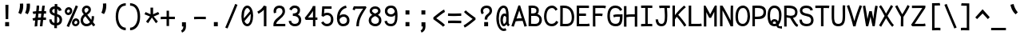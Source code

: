 SplineFontDB: 3.0
FontName: CosmicSansNeueMono
FullName: Cosmic Sans Neue Mono
FamilyName: CosmicSansNeueMono
Weight: Regular
Copyright: Created by Jany Belluz with FontForge 2.0 (http://fontforge.sf.net)
UComments: "2013-9-13: Created." 
Version: 1.1.1
ItalicAngle: 0
UnderlinePosition: -192
UnderlineWidth: 96
Ascent: 1650
Descent: 398
LayerCount: 2
Layer: 0 0 "Back"  1
Layer: 1 0 "Fore"  0
XUID: [1021 607 50037791 3178130]
FSType: 8
OS2Version: 0
OS2_WeightWidthSlopeOnly: 0
OS2_UseTypoMetrics: 1
CreationTime: 1379052706
ModificationTime: 1384457412
PfmFamily: 49
TTFWeight: 500
TTFWidth: 5
LineGap: 350
VLineGap: 0
OS2TypoAscent: 1650
OS2TypoAOffset: 0
OS2TypoDescent: -394
OS2TypoDOffset: 0
OS2TypoLinegap: 350
OS2WinAscent: 1608
OS2WinAOffset: 0
OS2WinDescent: 418
OS2WinDOffset: 0
HheadAscent: 1650
HheadAOffset: 0
HheadDescent: -394
HheadDOffset: 0
OS2Vendor: 'PfEd'
MarkAttachClasses: 1
DEI: 91125
LangName: 1033 "" "" "" "" "" "" "" "" "" "Jany Belluz" "" "" "" "Copyright (c) 2013, Jany Belluz (<URL|email>),+AAoA-with Reserved Font Name CosmicSansNeueMono.+AAoACgAA-This Font Software is licensed under the SIL Open Font License, Version 1.1.+AAoA-This license is copied below, and is also available with a FAQ at:+AAoA-http://scripts.sil.org/OFL+AAoACgAK------------------------------------------------------------+AAoA-SIL OPEN FONT LICENSE Version 1.1 - 26 February 2007+AAoA------------------------------------------------------------+AAoACgAA-PREAMBLE+AAoA-The goals of the Open Font License (OFL) are to stimulate worldwide+AAoA-development of collaborative font projects, to support the font creation+AAoA-efforts of academic and linguistic communities, and to provide a free and+AAoA-open framework in which fonts may be shared and improved in partnership+AAoA-with others.+AAoACgAA-The OFL allows the licensed fonts to be used, studied, modified and+AAoA-redistributed freely as long as they are not sold by themselves. The+AAoA-fonts, including any derivative works, can be bundled, embedded, +AAoA-redistributed and/or sold with any software provided that any reserved+AAoA-names are not used by derivative works. The fonts and derivatives,+AAoA-however, cannot be released under any other type of license. The+AAoA-requirement for fonts to remain under this license does not apply+AAoA-to any document created using the fonts or their derivatives.+AAoACgAA-DEFINITIONS+AAoAIgAA-Font Software+ACIA refers to the set of files released by the Copyright+AAoA-Holder(s) under this license and clearly marked as such. This may+AAoA-include source files, build scripts and documentation.+AAoACgAi-Reserved Font Name+ACIA refers to any names specified as such after the+AAoA-copyright statement(s).+AAoACgAi-Original Version+ACIA refers to the collection of Font Software components as+AAoA-distributed by the Copyright Holder(s).+AAoACgAi-Modified Version+ACIA refers to any derivative made by adding to, deleting,+AAoA-or substituting -- in part or in whole -- any of the components of the+AAoA-Original Version, by changing formats or by porting the Font Software to a+AAoA-new environment.+AAoACgAi-Author+ACIA refers to any designer, engineer, programmer, technical+AAoA-writer or other person who contributed to the Font Software.+AAoACgAA-PERMISSION & CONDITIONS+AAoA-Permission is hereby granted, free of charge, to any person obtaining+AAoA-a copy of the Font Software, to use, study, copy, merge, embed, modify,+AAoA-redistribute, and sell modified and unmodified copies of the Font+AAoA-Software, subject to the following conditions:+AAoACgAA-1) Neither the Font Software nor any of its individual components,+AAoA-in Original or Modified Versions, may be sold by itself.+AAoACgAA-2) Original or Modified Versions of the Font Software may be bundled,+AAoA-redistributed and/or sold with any software, provided that each copy+AAoA-contains the above copyright notice and this license. These can be+AAoA-included either as stand-alone text files, human-readable headers or+AAoA-in the appropriate machine-readable metadata fields within text or+AAoA-binary files as long as those fields can be easily viewed by the user.+AAoACgAA-3) No Modified Version of the Font Software may use the Reserved Font+AAoA-Name(s) unless explicit written permission is granted by the corresponding+AAoA-Copyright Holder. This restriction only applies to the primary font name as+AAoA-presented to the users.+AAoACgAA-4) The name(s) of the Copyright Holder(s) or the Author(s) of the Font+AAoA-Software shall not be used to promote, endorse or advertise any+AAoA-Modified Version, except to acknowledge the contribution(s) of the+AAoA-Copyright Holder(s) and the Author(s) or with their explicit written+AAoA-permission.+AAoACgAA-5) The Font Software, modified or unmodified, in part or in whole,+AAoA-must be distributed entirely under this license, and must not be+AAoA-distributed under any other license. The requirement for fonts to+AAoA-remain under this license does not apply to any document created+AAoA-using the Font Software.+AAoACgAA-TERMINATION+AAoA-This license becomes null and void if any of the above conditions are+AAoA-not met.+AAoACgAA-DISCLAIMER+AAoA-THE FONT SOFTWARE IS PROVIDED +ACIA-AS IS+ACIA, WITHOUT WARRANTY OF ANY KIND,+AAoA-EXPRESS OR IMPLIED, INCLUDING BUT NOT LIMITED TO ANY WARRANTIES OF+AAoA-MERCHANTABILITY, FITNESS FOR A PARTICULAR PURPOSE AND NONINFRINGEMENT+AAoA-OF COPYRIGHT, PATENT, TRADEMARK, OR OTHER RIGHT. IN NO EVENT SHALL THE+AAoA-COPYRIGHT HOLDER BE LIABLE FOR ANY CLAIM, DAMAGES OR OTHER LIABILITY,+AAoA-INCLUDING ANY GENERAL, SPECIAL, INDIRECT, INCIDENTAL, OR CONSEQUENTIAL+AAoA-DAMAGES, WHETHER IN AN ACTION OF CONTRACT, TORT OR OTHERWISE, ARISING+AAoA-FROM, OUT OF THE USE OR INABILITY TO USE THE FONT SOFTWARE OR FROM+AAoA-OTHER DEALINGS IN THE FONT SOFTWARE." "http://scripts.sil.org/OFL" 
Encoding: UnicodeBmp
UnicodeInterp: none
NameList: Adobe Glyph List
DisplaySize: -36
AntiAlias: 1
FitToEm: 1
WinInfo: 0 42 14
BeginPrivate: 0
EndPrivate
Grid
-2048 1280.5 m 0
 4096 1280.5 l 0
  Named: "numbers" 
-1963.46 504.484 m 0
 3873.34 504.484 l 0
-1945.6 1375.6 m 0
 3891.2 1375.6 l 0
EndSplineSet
TeXData: 1 0 0 346030 173015 115343 423805 -1048576 115343 783286 444596 497025 792723 393216 433062 380633 303038 157286 324010 404750 52429 2506097 1059062 262144
BeginChars: 65536 340

StartChar: a
Encoding: 97 97 0
Width: 1039
VWidth: 6
Flags: W
HStem: -10 21G<836 875.95> -6 152<275.367 541.736> 504 153<324.522 659.622> 877 151<316.149 619.625>
VStem: 78 156<186.95 423.616> 696 157<285.558 463.324 597 791.012>
LayerCount: 2
Fore
SplineSet
234 311 m 0x7c
 234 206 290 146 383 146 c 0
 563 146 670 304 696 345 c 1
 696 440 l 1
 639 475 559 504 489 504 c 0
 353 504 234 429 234 311 c 0x7c
853 318 m 0
 853 283 853 190 866 173 c 0
 879 155 916 132 945 109 c 1
 862 -10 l 1xbc
 810 30 750 55 732 156 c 1
 654 81 565 -6 383 -6 c 0
 212 -6 78 135 78 301 c 0
 78 377 108 466 167 527 c 0
 262 624 372 657 490 657 c 0
 575 657 641 630 695 597 c 1
 695 792 628 877 476 877 c 0
 338 877 283 828 203 685 c 1
 73 767 l 1
 169 949 296 1025 474 1028 c 1
 699 1028 849 878 849 657 c 0
 853 318 l 0
EndSplineSet
Validated: 1
EndChar

StartChar: b
Encoding: 98 98 1
Width: 1039
VWidth: -2
Flags: W
HStem: -7 154<362.022 661.177> 858 155<345.305 625.934>
VStem: 93 165<5.34919 81.4914 1156.27 1403.8> 112 157<241.719 785.775 949 1399.8> 749 157<249.683 713.724>
LayerCount: 2
Fore
SplineSet
749 478 m 0xd8
 749 761 632 858 469 858 c 0
 378 858 321 795 269 744 c 1
 269 307 l 1
 340 193 387 147 524 147 c 0
 694 147 749 274 749 478 c 0xd8
906 459 m 0
 906 191 799 -7 524 -7 c 0
 412 -7 332 28 269 84 c 1xd8
 268 42 263 20 258 -12 c 1
 93 7 l 1xe8
 103 73 112 160 112 243 c 0
 112 251 112 259 112 267 c 0
 112 516 111 877 111 1157 c 0
 111 1251 103 1335 96 1403 c 1
 255 1412 l 1
 264 1339 269 1243 269 1152 c 2
 269 949 l 1
 317 985 355 1013 455 1013 c 0
 778 1013 906 795 906 459 c 0
EndSplineSet
Validated: 1
EndChar

StartChar: c
Encoding: 99 99 2
Width: 1039
VWidth: 4
Flags: W
HStem: -7 157<359.683 740.344> 865 153<353.88 699.499>
VStem: 71 159<292.678 736.59>
LayerCount: 2
Fore
SplineSet
230 527 m 0
 230 157 437 150 547 150 c 2
 560 150 l 2
 716 150 791 215 843 302 c 1
 969 211 l 1
 936 169 843 -7 564 -7 c 0
 460 -7 337 1 241 73 c 1
 111 174 71 328 71 527 c 0
 71 894 249 1018 564 1018 c 0
 659 1018 733 994 793 948 c 0
 854 901 885 841 907 789 c 1
 753 729 l 1
 742 770 713 865 553 865 c 0
 332 865 230 766 230 527 c 0
EndSplineSet
Validated: 1
EndChar

StartChar: d
Encoding: 100 100 3
Width: 1039
VWidth: -2
Flags: W
HStem: -7 154<327.869 627.56> 858 155<363.119 643.98>
VStem: 84 156<249.683 713.724> 721 156<241.719 785.775 949 1399.8>
LayerCount: 2
Fore
SplineSet
240 478 m 0
 240 274 295 147 465 147 c 0
 602 147 650 193 721 307 c 1
 721 744 l 1
 669 795 611 858 520 858 c 0
 357 858 240 761 240 478 c 0
877 267 m 1
 877 241 l 2
 877 158 885 72 895 7 c 1
 732 -12 l 1
 727 20 722 42 721 84 c 1
 658 28 577 -7 465 -7 c 0
 190 -7 84 191 84 459 c 0
 84 795 211 1013 534 1013 c 0
 634 1013 672 980 720 949 c 1
 720 1156 l 2
 720 1250 712 1335 705 1403 c 1
 864 1411 l 1
 873 1338 878 1243 878 1152 c 2
 877 267 l 1
EndSplineSet
Validated: 1
EndChar

StartChar: e
Encoding: 101 101 4
Width: 1039
VWidth: 32
Flags: W
HStem: -10 153<352.28 678.993> 460 155<432.612 760> 869 152<362.853 650.433>
VStem: 78 161<267.658 427.93 586 738.031> 760 163<615 758.859>
LayerCount: 2
Fore
SplineSet
238 586 m 1
 346 597 586 615 729 615 c 2
 760 615 l 1
 754 771 646 869 510 869 c 0
 340 869 244 740 238 586 c 1
509 1021 m 0
 886 1021 923 641 923 503 c 0
 923 483 923 468 922 460 c 1
 637 456 404 437 239 425 c 1
 257 270 319 143 505 143 c 0
 662 143 750 230 785 286 c 1
 906 183 l 1
 893 161 781 -10 501 -10 c 0
 215 -10 78 203 78 516 c 0
 78 802 226 1021 509 1021 c 0
EndSplineSet
Validated: 1
EndChar

StartChar: f
Encoding: 102 102 5
Width: 1039
VWidth: -2
Flags: W
HStem: 859 153<112 255 412 814.016> 1266 152<448.036 824.583>
VStem: 255 157<0 859 1013 1231.57>
LayerCount: 2
Fore
SplineSet
568 1266 m 0
 421 1266 412 1168 412 1060 c 2
 412 1013 l 1
 480 1013 610 1012 683 1012 c 1
 787 1009 814 1001 844 992 c 1
 815 846 l 1
 794 853 773 859 717 859 c 2
 412 859 l 1
 413 705 415 4 415 0 c 1
 258 0 l 1
 258 25 257 712 255 859 c 1
 112 859 l 1
 112 1012 l 1
 256 1012 l 1
 256 1028 255 1045 255 1064 c 0
 255 1207 283 1418 560 1418 c 0
 779 1418 927 1392 1011 1225 c 1
 885 1148 l 1
 835 1246 773 1266 568 1266 c 0
EndSplineSet
Validated: 1
EndChar

StartChar: g
Encoding: 103 103 6
Width: 1039
VWidth: 14
Flags: W
HStem: -374 156<278.983 748.158> 69 153<265.055 788.211> 351 153<331.679 658.877> 889 152<334.355 674.546 854.713 964>
VStem: 80 157<-176.306 42.3412 234.782 397.316> 95 158<578.656 807.783> 725 156<572.531 838.407> 811 157<-157.059 42.8716>
LayerCount: 2
Fore
SplineSet
444 -218 m 0xf9
 701 -218 811 -201 811 -28 c 0
 811 55 733 69 554 69 c 0
 500 69 394 67 321 66 c 1
 272 47 237 4 237 -62 c 0
 237 -181 305 -218 444 -218 c 0xf9
725 720 m 0xf6
 725 840 648 889 497 889 c 0
 329 889 253 795 253 682 c 0
 253 583 354 504 483 504 c 0
 689 504 725 607 725 720 c 0xf6
854 857 m 1
 872 816 881 783 881 725 c 0xf6
 881 509 780 351 479 351 c 2
 476 351 l 2
 401 351 332 370 270 399 c 1
 251 377 239 364 239 320 c 0
 239 230 273 220 419 220 c 0
 462 220 557 222 621 222 c 0
 784 222 968 174 968 -27 c 0
 968 -308 806 -374 440 -374 c 0
 236 -374 80 -282 80 -67 c 0xf9
 80 34 114 88 167 135 c 1
 120 170 82 229 82 315 c 0
 82 416 119 455 156 496 c 1
 119 543 95 601 95 669 c 0
 95 672 95 675 95 678 c 0
 95 913 243 1041 497 1041 c 0
 597 1041 691 1028 767 981 c 1
 816 1027 848 1042 964 1042 c 1
 964 879 l 1
 952 881 941 882 931 882 c 0
 897 882 869 872 854 857 c 1
EndSplineSet
Validated: 1
EndChar

StartChar: p
Encoding: 112 112 7
Width: 1039
VWidth: -2
Flags: W
HStem: -7 155<351.305 631.934> 858 155<368.237 667.54> 998 20G<100 266.5>
VStem: 119 156<-393.801 56 220.225 763.281> 755 157<291.52 763.3>
LayerCount: 2
Fore
SplineSet
755 527 m 0xd8
 755 731 701 858 531 858 c 0
 394 858 346 812 275 698 c 1
 275 262 l 1
 327 211 384 148 475 148 c 0
 638 148 755 244 755 527 c 0xd8
119 739 m 2
 119 747 119 755 119 763 c 0
 119 846 110 932 100 998 c 1
 264 1018 l 1xb8
 269 986 274 964 275 922 c 1
 338 978 418 1013 530 1013 c 0
 805 1013 912 814 912 546 c 0
 912 210 784 -7 461 -7 c 0
 361 -7 323 25 275 56 c 1
 275 -151 l 2
 275 -245 284 -329 291 -397 c 1
 132 -406 l 1
 123 -333 118 -237 118 -146 c 2
 119 739 l 2
EndSplineSet
Validated: 1
EndChar

StartChar: h
Encoding: 104 104 8
Width: 1039
VWidth: -2
Flags: W
HStem: -4 21G<78 238.5> 858 153<331.877 664.129>
VStem: 91 157<4 785.233 940 1401> 718 157<130.048 802.125>
LayerCount: 2
Fore
SplineSet
718 576 m 2
 718 803 682 858 481 858 c 0
 380 858 279 793 248 731 c 1
 248 198 l 2
 248 119 241 42 236 -4 c 1
 78 4 l 1
 86 76 91 127 91 204 c 0
 91 708 90 1401 90 1401 c 1
 248 1402 l 1
 249 940 l 1
 314 981 386 1011 488 1011 c 0
 609 1011 719 1011 798 915 c 1
 870 830 875 752 875 642 c 2
 875 576 l 2
 875 412 874 335 874 223 c 0
 874 168 900 139 960 100 c 1
 872 -17 l 1
 792 28 718 81 718 208 c 2
 718 576 l 2
EndSplineSet
Validated: 1
EndChar

StartChar: i
Encoding: 105 105 9
Width: 1039
VWidth: 0
Flags: W
HStem: -18 142<547.434 910.467> 857 156<124.467 378> 1178 225<314 549>
VStem: 314 235<1178 1400> 378 160<133.613 857>
LayerCount: 2
Fore
SplineSet
314 1403 m 1xf0
 549 1400 l 1
 549 1175 l 1
 314 1178 l 1
 314 1403 l 1xf0
EndSplineSet
Refer: 177 305 N 1 0 0 1 0 0 2
Validated: 1
EndChar

StartChar: j
Encoding: 106 106 10
Width: 1039
VWidth: 0
Flags: W
HStem: -387 156<326.311 591.621> 864 155<374.191 626> 1179 225<560 794>
VStem: 560 234<1179 1401> 627 156<-196.669 864>
LayerCount: 2
Fore
SplineSet
560 1404 m 1xf0
 794 1401 l 1
 794 1176 l 1
 560 1179 l 1
 560 1404 l 1xf0
EndSplineSet
Refer: 333 567 N 1 0 0 1 0 0 2
Validated: 1
EndChar

StartChar: k
Encoding: 107 107 11
Width: 1039
VWidth: -2
Flags: W
HStem: 872 144<500.523 717.343> 1407 20G<196.455 270.5>
VStem: 136 157<0 469 611.15 735.644 880 1381.07> 742 136<619.158 848.56>
LayerCount: 2
Fore
SplineSet
586 566 m 0
 687 566 742 657 742 745 c 0
 742 763 740 780 735 795 c 0
 725 828 693 872 630 872 c 0
 606 872 578 866 545 850 c 0
 446 803 367 758 293 708 c 1
 293 618 l 1
 377 605 442 590 491 579 c 0
 528 571 559 566 586 566 c 0
293 880 m 1
 365 929 515 1016 621 1016 c 0
 757 1016 859 939 873 820 c 0
 876 797 878 767 878 738 c 0
 878 705 875 671 870 645 c 0
 864 611 833 503 730 454 c 1
 828 381 826 261 879 173 c 0
 903 134 929 113 962 89 c 1
 878 -19 l 1
 755 41 720 159 693 238 c 0
 643 383 418 455 294 469 c 1
 294 469 292 279 292 129 c 0
 292 79 293 33 293 0 c 1
 136 0 l 1
 136 1228 l 2
 136 1289 126 1342 113 1383 c 1
 266 1427 l 1
 275 1404 293 1359 293 1293 c 2
 293 880 l 1
EndSplineSet
Validated: 1
EndChar

StartChar: l
Encoding: 108 108 12
Width: 1039
VWidth: -2
Flags: W
HStem: -16 142<528.434 891.467> 1273 155<103.466 356>
VStem: 359 160<135.613 1273>
LayerCount: 2
Fore
SplineSet
396 1428 m 2
 516 1428 l 1
 516 1155 519 212 519 212 c 1
 524 130 564 126 656 126 c 0
 749 126 873 147 942 199 c 1
 1010 85 l 1
 924 14 781 -16 657 -16 c 0
 572 -16 496 -2 452 22 c 0
 367 69 359 149 359 208 c 2
 356 1273 l 1
 307 1273 194 1266 99 1244 c 1
 71 1387 l 1
 183 1413 292 1428 396 1428 c 2
EndSplineSet
Validated: 1
EndChar

StartChar: m
Encoding: 109 109 13
Width: 1039
VWidth: 4
Flags: W
HStem: 861 155<596.685 703.356> 1021 20G<135.5 222.5>
VStem: 89 157<0 758.452> 420 141<0 827.809> 717 156<123.69 856.389>
LayerCount: 2
Fore
SplineSet
904 -21 m 1
 833 -7 717 48 717 189 c 2
 717 191 l 1
 718 721 l 2
 718 825 687 861 660 861 c 0
 648 861 603 846 560 760 c 1
 561 0 l 1
 420 0 l 1
 420 814 l 1
 412 849 397 855 379 852 c 0
 360 849 297 797 246 666 c 1
 246 0 l 1
 89 0 l 1
 86 809 l 2
 86 902 73 952 56 1001 c 1
 215 1041 l 1
 230 1009 244 972 246 926 c 1
 276 977 320 1020 390 1020 c 0
 464 1020 490 990 520 928 c 1
 545 969 586 1016 677 1016 c 2
 685 1016 l 2
 728 1016 775 1014 818 954 c 0
 861 894 873 834 873 739 c 2
 873 201 l 2
 873 150 924 113 965 97 c 1
 904 -21 l 1
EndSplineSet
Validated: 1
EndChar

StartChar: o
Encoding: 111 111 14
Width: 1039
VWidth: 6
Flags: W
HStem: 1 155<343.159 630.662> 878 154<352.497 639.881>
VStem: 72 158<272.944 736.885> 743 159<279.587 758.636>
LayerCount: 2
Fore
SplineSet
654 215 m 1
 719 276 743 382 743 530 c 0
 743 536 743 542 743 548 c 0
 741 732 677 878 500 878 c 0
 292 878 230 713 230 469 c 0
 230 274 317 156 484 156 c 1
 560 157 604 173 654 215 c 1
482 1 m 1
 210 2 72 184 72 464 c 0
 72 756 174 1032 466 1032 c 0
 663 1032 773 963 843 831 c 0
 884 752 902 639 902 543 c 0
 902 258 806 1 484 1 c 2
 482 1 l 1
EndSplineSet
Validated: 1
EndChar

StartChar: n
Encoding: 110 110 15
Width: 1039
VWidth: 6
Flags: W
HStem: 872 150<409.07 670.196> 1020 20G<154.514 246>
VStem: 113 158<0 778.144> 697 159<129.808 841.083>
LayerCount: 2
Fore
SplineSet
271 927 m 1x70
 397 993 457 1022 567 1022 c 0
 688 1022 856 945 856 796 c 2
 856 211 l 2
 856 145 906 123 962 93 c 1
 878 -19 l 1
 789 24 697 75 697 204 c 2
 697 765 l 2
 697 839 612 872 545 872 c 0xb0
 482 872 417 830 272 760 c 1
 271 0 l 1
 113 -1 l 1
 113 705 l 2
 113 883 105 909 81 1003 c 1
 241 1040 l 1
 251 1016 264 976 271 927 c 1x70
EndSplineSet
Validated: 1
EndChar

StartChar: q
Encoding: 113 113 16
Width: 1039
VWidth: -2
Flags: W
HStem: -7 155<399.119 679.98> 858 155<363.869 663.56> 998 20G<765.5 932>
VStem: 120 156<291.52 755.414> 757 156<-393.801 56 220.225 763.281>
LayerCount: 2
Fore
SplineSet
276 527 m 0xd8
 276 244 393 148 556 148 c 0
 647 148 705 211 757 262 c 1
 757 698 l 1
 686 812 638 858 501 858 c 0
 331 858 276 731 276 527 c 0xd8
913 739 m 2
 914 -146 l 2
 914 -237 909 -333 900 -406 c 1
 741 -397 l 1
 748 -329 756 -245 756 -151 c 2
 756 56 l 1
 708 25 670 -7 570 -7 c 0
 247 -7 120 210 120 546 c 0
 120 814 226 1013 501 1013 c 0xd8
 613 1013 694 978 757 922 c 1
 758 964 763 986 768 1018 c 1
 932 998 l 1xb8
 922 932 913 846 913 763 c 0
 913 755 913 747 913 739 c 2
EndSplineSet
Validated: 1
EndChar

StartChar: r
Encoding: 114 114 17
Width: 1039
VWidth: 4
Flags: W
HStem: 876 160<526.393 751.826> 1037 20G<181.248 226.5>
VStem: 194 156<1 689.995> 762 157<734 869.776>
LayerCount: 2
Fore
SplineSet
354 886 m 1
 447 1000 551 1036 706 1036 c 0
 873 1036 919 922 919 740 c 0
 919 738 919 736 919 734 c 1
 762 734 l 1
 758 815 770 876 678 876 c 0
 577 876 450 829 350 606 c 1
 350 0 l 1
 194 1 l 1
 194 775 l 2
 194 832 154 861 92 916 c 1
 196 1057 l 1
 257 1008 317 970 354 886 c 1
EndSplineSet
Validated: 1
EndChar

StartChar: s
Encoding: 115 115 18
Width: 1039
VWidth: 6
Flags: HW
HStem: -20 143<315.391 645.341> 881 148<313.448 649.835>
VStem: 92 157<192.72 329> 126 160<706.04 850.139> 715 155<188.544 389.849>
LayerCount: 2
Fore
SplineSet
243 571 m 0xe8
 178 606 126 672 126 783 c 0
 127 956 289 1029 464 1029 c 0
 586 1029 762 989 844 888 c 1
 731 777 l 1
 678 839 564 881 478 881 c 0
 372 881 286 847 286 787 c 0xd8
 286 739 303 716 343 698 c 1
 608 586 870 565 870 281 c 0
 870 119 756 28 649 0 c 1
 593 -13 533 -20 476 -20 c 0
 220 -20 92 115 92 330 c 1
 249 329 l 1
 249 195 318 123 473 123 c 0
 596 123 715 176 715 286 c 0
 715 359 684 385 629 426 c 1
 552 481 348 516 243 571 c 0xe8
EndSplineSet
Validated: 1
EndChar

StartChar: t
Encoding: 116 116 19
Width: 1039
VWidth: 0
Flags: W
HStem: -6 155<383.71 758.905> 872 145<132 160>
VStem: 162 159<209.621 865 1017 1245>
LayerCount: 2
Fore
SplineSet
321 437 m 1
 321 397 l 2
 321 264 357 163 468 152 c 0
 486 150 563 149 576 149 c 0
 641 149 705 159 730 173 c 0
 787 203 805 258 812 277 c 1
 938 221 l 1
 928 193 905 102 793 37 c 0
 735 3 663 -6 578 -6 c 0
 394 -6 272 13 201 161 c 0
 166 233 162 308 162 394 c 2
 162 437 l 1
 166 541 168 672 174 865 c 1
 160 865 l 2
 132 865 104 861 78 854 c 1
 58 1000 l 1
 82 1009 127 1012 160 1012 c 2
 175 1012 l 1
 175 1082 176 1176 176 1246 c 1
 334 1245 l 1
 334 1179 333 1085 332 1017 c 1
 454 1017 l 1
 599 1018 753 1019 753 1019 c 1
 771 1019 l 1
 771 872 l 1
 454 872 l 2
 408 872 381 869 335 869 c 1
 326 665 325 537 321 437 c 1
EndSplineSet
Validated: 1
EndChar

StartChar: u
Encoding: 117 117 20
Width: 1039
VWidth: 6
Flags: W
HStem: -10 21G<877.5 920.017> 2 154<320.683 585.04> 1001 20G<132.481 262>
VStem: 114 156<180.892 701.424> 739 158<276.783 1001>
LayerCount: 2
Fore
SplineSet
906 -10 m 1xb8
 849 31 795 72 773 158 c 1
 689 72 592 5 442 2 c 1
 433 2 l 2
 371 2 286 3 226 44 c 0
 181 75 114 132 114 214 c 0
 111 482 118 911 91 994 c 1
 251 1021 l 1
 273 929 268 616 270 250 c 1
 276 216 298 190 320 174 c 0
 334 164 385 156 426 156 c 1x78
 493 159 534 167 585 198 c 0
 632 226 701 256 739 344 c 1
 740 1001 l 1
 898 1001 l 1
 897 239 l 1
 899 187 948 139 988 107 c 1
 906 -10 l 1xb8
EndSplineSet
Validated: 1
EndChar

StartChar: v
Encoding: 118 118 21
Width: 1039
VWidth: 6
Flags: W
HStem: -3 21G<367 420> 1028 20G<126.125 188>
VStem: 756 155<587.532 1011>
LayerCount: 2
Fore
SplineSet
153 1048 m 1
 223 973 245 924 271 849 c 0
 316 723 490 281 501 177 c 1
 625 320 749 610 755 817 c 0
 756 845 756 881 756 914 c 0
 756 955 756 993 754 1011 c 1
 906 1015 l 1
 909 999 911 879 911 821 c 0
 909 576 759 251 614 71 c 0
 557 0 473 -3 367 -3 c 1
 367 137 166 685 104 839 c 0
 96 860 50 927 24 952 c 1
 153 1048 l 1
EndSplineSet
Validated: 1
EndChar

StartChar: w
Encoding: 119 119 22
Width: 1039
VWidth: 4
Flags: W
HStem: 0 176<342.049 375.14 661.366 710.677> 1018 23G<116.935 187 787 951.5>
VStem: 441 141<479.007 823> 792 164<341.922 1018>
LayerCount: 2
Fore
SplineSet
17 984 m 1
 152 1061 l 1
 222 942 261 762 346 175 c 1
 412 182 441 580 441 731 c 2
 441 745 l 2
 441 774 440 800 438 823 c 1
 582 823 l 1
 584 783 616 560 666 176 c 1
 755 186 792 599 792 831 c 0
 792 903 790 976 787 1018 c 1
 949 1018 l 1
 954 967 956 895 956 827 c 0
 956 674 949 459 908 270 c 0
 872 106 799 0 580 0 c 2
 546 0 l 1
 546 0 525 210 519 297 c 1
 497 170 479 3 282 3 c 2
 277 3 l 1
 231 4 224 9 210 15 c 1
 200 97 111 691 72 839 c 0
 58 892 40 943 17 984 c 1
EndSplineSet
Validated: 1
EndChar

StartChar: x
Encoding: 120 120 23
Width: 1039
VWidth: 4
Flags: W
HStem: 3 153<805.065 925> 1041 20G<159.257 247 726 881>
VStem: 726 158<912.879 1028>
LayerCount: 2
Fore
SplineSet
836 863 m 0
 785 778 668 595 587 488 c 1
 666 385 799 178 820 165 c 0
 824 162 840 156 873 156 c 0
 892 156 909 159 925 162 c 1
 925 9 l 1
 906 6 883 3 864 3 c 0
 823 3 783 15 743 43 c 1
 672 90 568 261 483 379 c 1
 333 184 182 7 167 -11 c 1
 46 91 l 1
 54 102 229 323 386 511 c 1
 301 629 188 786 55 960 c 1
 185 1061 l 1
 309 891 412 740 494 624 c 1
 566 711 621 807 692 930 c 0
 712 965 722 1011 726 1028 c 1
 884 1029 l 1
 878 980 867 914 836 863 c 0
EndSplineSet
Validated: 1
EndChar

StartChar: y
Encoding: 121 121 24
Width: 1039
VWidth: 14
Flags: W
HStem: -376 153<206.201 353.113> 889 152<20 95.7467>
VStem: 6 156<-179.577 0> 738 158<748.803 1043>
LayerCount: 2
Fore
SplineSet
272 -223 m 0
 378 -223 432 -38 470 68 c 1
 376 396 193 776 96 880 c 0
 91 885 60 889 35 889 c 0
 30 889 25 888 20 888 c 1
 20 1041 l 1
 53 1041 92 1040 120 1036 c 0
 287 1011 449 612 562 287 c 1
 636 504 730 816 738 1043 c 1
 896 1043 l 1
 896 983 891 926 882 875 c 0
 817 522 688 169 556 -142 c 1
 503 -277 425 -376 276 -376 c 0
 101 -376 11 -173 6 0 c 1
 162 0 l 1
 166 -95 192 -223 272 -223 c 0
EndSplineSet
Validated: 1
EndChar

StartChar: z
Encoding: 122 122 25
Width: 1039
VWidth: 6
Flags: W
HStem: -9 21G<838.5 866.517> 13 156<246 858.911> 854 157<124 672>
LayerCount: 2
Fore
SplineSet
97 866 m 1
 124 1017 l 1
 170 1012 281 1011 405 1011 c 0
 591 1011 807 1014 877 1016 c 1
 901 901 l 1
 890 890 757 736 552 523 c 1
 429 398 321 302 246 169 c 1
 732 168 l 2
 788 168 840 156 901 136 c 1
 861 -9 l 1
 816 4 799 13 734 13 c 2
 71 13 l 1
 71 33 l 2
 71 106 72 158 93 202 c 0
 169 361 299 469 436 618 c 0
 532 723 610 799 672 857 c 1
 604 856 503 854 402 854 c 0
 277 854 154 857 97 866 c 1
EndSplineSet
Validated: 1
EndChar

StartChar: A
Encoding: 65 65 26
Width: 1039
VWidth: 0
Flags: W
HStem: 333 166<346.805 677>
LayerCount: 2
Fore
SplineSet
677 500 m 1
 517 1002 l 1
 344 480 l 1
 404 493 454 495 537 499 c 1
 677 500 l 1
461 1325 m 1
 573 1325 l 1
 1006 0 l 1
 850 -39 l 1
 734 333 l 1
 593 330 398 331 287 303 c 1
 164 -40 l 1
 10 0 l 1
 461 1325 l 1
EndSplineSet
Validated: 1
EndChar

StartChar: B
Encoding: 66 66 27
Width: 1039
VWidth: 0
Flags: W
HStem: -5 154<251 672.386> 660 159<257 529.155> 1173 152<255 530.519>
VStem: 97 158<156 660 819 1166.21> 591 157<875.906 1115.3> 783 159<260.492 558.913>
LayerCount: 2
Fore
SplineSet
97 840 m 0
 97 1017 94 1181 85 1311 c 1
 166 1317 215 1325 328 1325 c 0
 334 1325 340 1325 346 1325 c 0
 552 1325 748 1242 748 1022 c 0
 748 924 723 840 662 783 c 1
 817 730 942 595 942 401 c 0
 942 171 793 23 626 3 c 0
 587 -2 546 -5 507 -5 c 0
 422 -5 332 3 224 3 c 2
 88 3 l 1
 88 201 97 416 97 840 c 0
591 1012 m 2
 591 1127 494 1173 357 1173 c 2
 340 1173 l 2
 301 1173 285 1171 255 1168 c 1
 258 1130 259 1086 259 1038 c 0
 259 970 257 895 257 819 c 1
 403 822 453 815 543 871 c 0
 570 887 591 944 591 1004 c 2
 591 1012 l 2
708 590 m 0
 635 652 574 662 479 662 c 0
 430 662 372 660 299 660 c 2
 255 660 l 1
 253 418 252 234 251 156 c 1
 359 156 399 149 474 149 c 0
 514 149 549 151 584 156 c 0
 690 169 783 270 783 417 c 0
 783 498 760 546 708 590 c 0
EndSplineSet
Validated: 1
EndChar

StartChar: C
Encoding: 67 67 28
Width: 1039
VWidth: 0
Flags: W
HStem: -3 157<380.699 706.938> 1175 157<413.559 693.076>
VStem: 56 159<361.611 926.983>
LayerCount: 2
Fore
SplineSet
569 1175 m 0
 454 1175 365 1109 317 1041 c 1
 272 975 215 856 215 638 c 0
 215 471 246 322 344 229 c 0
 406 170 454 154 536 154 c 2
 550 154 l 1
 697 159 783 235 834 349 c 1
 973 271 l 1
 899 113 765 -3 575 -3 c 2
 572 -3 l 2
 461 -3 329 22 235 116 c 1
 115 241 56 408 56 636 c 0
 56 895 137 1054 189 1132 c 0
 261 1240 397 1332 572 1332 c 0
 712 1332 840 1247 928 1085 c 1
 792 1002 l 1
 731 1124 655 1175 569 1175 c 0
EndSplineSet
Validated: 1
EndChar

StartChar: D
Encoding: 68 68 29
Width: 1039
VWidth: 0
Flags: W
HStem: -10 154<230 657.626> 1176 155<234 539.421>
VStem: 76 158<147 1173.17> 810 159<312.146 850.696>
LayerCount: 2
Fore
SplineSet
309 1176 m 2
 279 1176 l 2
 263 1176 251 1176 234 1173 c 1
 235 1147 235 1117 235 1086 c 0
 235 1023 234 953 234 884 c 0
 234 578 231 245 230 147 c 1
 318 144 363 144 423 144 c 0
 592 144 718 170 783 353 c 0
 799 399 810 489 810 544 c 0
 810 706 774 876 709 973 c 0
 620 1104 530 1176 309 1176 c 2
70 128 m 1
 70 183 76 580 76 901 c 2
 76 977 l 2
 76 1106 72 1229 63 1317 c 1
 144 1325 189 1331 288 1331 c 0
 559 1331 715 1249 838 1066 c 1
 922 939 969 761 969 580 c 0
 969 511 961 442 948 376 c 0
 900 135 739 14 559 -3 c 0
 504 -8 453 -10 398 -10 c 0
 314 -10 181 -3 67 -3 c 1
 67 31 67 30 70 128 c 1
EndSplineSet
Validated: 1
EndChar

StartChar: E
Encoding: 69 69 30
Width: 1039
VWidth: 0
Flags: W
HStem: -3 153<257 898.956> 680 153<260 698> 1167 156<260 889>
VStem: 102 158<150 680 833 1167>
LayerCount: 2
Fore
SplineSet
102 1319 m 1
 158 1323 228 1323 306 1323 c 0
 337 1323 370 1323 404 1323 c 2
 514 1323 l 2
 663 1323 799 1320 873 1320 c 2
 889 1320 l 1
 889 1167 l 1
 260 1167 l 1
 260 833 l 1
 698 833 l 1
 698 680 l 1
 260 680 l 1
 260 649 l 2
 260 442 257 229 257 150 c 1
 782 152 l 2
 838 152 899 179 899 179 c 1
 943 28 l 1
 895 15 860 -3 784 -3 c 2
 102 -3 l 1
 102 1319 l 1
EndSplineSet
Validated: 1
EndChar

StartChar: F
Encoding: 70 70 31
Width: 1039
VWidth: 0
Flags: W
HStem: 682 153<272 709.255> 1168 156<272 902.784>
VStem: 116 156<3 679 832 1166>
LayerCount: 2
Fore
SplineSet
277 -1 m 1
 116 3 l 1
 116 1324 l 1
 801 1324 l 1
 878 1321 926 1306 960 1289 c 1
 904 1140 l 1
 878 1154 856 1167 758 1168 c 1
 688 1168 l 2
 584 1168 455 1167 272 1166 c 1
 272 832 l 1
 392 832 459 835 581 835 c 0
 669 835 728 820 729 820 c 2
 747 815 l 1
 711 667 l 1
 674 676 623 682 578 682 c 0
 472 682 380 682 272 679 c 1
 272 556 277 94 277 -1 c 1
EndSplineSet
Validated: 1
EndChar

StartChar: G
Encoding: 71 71 32
Width: 1039
VWidth: 0
Flags: W
HStem: -8 158<365.875 715.354> 597 153<438.203 826> 1173 155<357.915 706.991>
VStem: 20 162<356.87 951.884> 826 166<287.316 599>
LayerCount: 2
Fore
SplineSet
861 748 m 0
 907 748 950 751 992 755 c 1
 992 617 l 2
 992 173 869 50 691 3 c 1
 646 -7 582 -8 540 -8 c 0
 176 -8 20 286 20 641 c 0
 20 883 73 1080 204 1210 c 1
 304 1300 418 1328 533 1328 c 2
 553 1328 l 1
 767 1323 901 1213 976 1047 c 1
 833 977 l 1
 781 1093 697 1173 542 1173 c 0
 458 1173 397 1167 319 1099 c 0
 208 1002 182 806 182 630 c 0
 182 366 260 150 550 150 c 0
 579 150 607 152 633 159 c 0
 756 188 826 269 826 599 c 1
 800 597 776 597 753 597 c 0
 722 597 693 598 664 598 c 0
 593 598 524 593 434 559 c 1
 394 707 l 1
 490 744 594 750 695 750 c 0
 751 750 807 748 861 748 c 0
EndSplineSet
Validated: 1
EndChar

StartChar: H
Encoding: 72 72 33
Width: 1039
VWidth: 0
Flags: W
HStem: 638 155<224.549 754>
VStem: 60 159<0 616.732 764 1320> 754 158<0 638 793 1317>
LayerCount: 2
Fore
SplineSet
220 1322 m 1
 219 764 l 1
 311 785 406 793 526 793 c 2
 754 793 l 1
 754 1073 753 1152 753 1317 c 1
 912 1317 l 1
 912 0 l 1
 754 0 l 1
 754 638 l 1
 711 638 668 638 625 638 c 0
 479 638 337 635 219 609 c 1
 219 259 221 185 221 0 c 1
 60 0 l 1
 60 1320 l 1
 220 1322 l 1
EndSplineSet
Validated: 1
EndChar

StartChar: K
Encoding: 75 75 34
Width: 1039
VWidth: 0
Flags: W
HStem: 1315 20G<98 256 833.5 864.556>
VStem: 98 158<-5 518.977 717 1335>
LayerCount: 2
Fore
SplineSet
466 740 m 1
 586 621 933 198 984 60 c 1
 850 -17 l 1
 804 94 500 483 370 612 c 1
 370 612 286 512 256 440 c 1
 256 -5 l 1
 98 -5 l 1
 98 1335 l 1
 256 1335 l 1
 256 717 l 1
 336 830 407 911 506 1016 c 1
 697 1215 823 1316 844 1337 c 1
 955 1229 l 1
 773 1094 526 814 466 740 c 1
EndSplineSet
Validated: 1
EndChar

StartChar: L
Encoding: 76 76 35
Width: 1039
VWidth: 0
Flags: W
HStem: -3 157<276 915.956>
VStem: 115 161<154 1325>
LayerCount: 2
Fore
SplineSet
115 -3 m 1
 115 1325 l 1
 276 1325 l 1
 276 154 l 1
 797 154 l 1
 856 157 874 162 918 177 c 1
 959 28 l 1
 912 12 874 -3 799 -3 c 2
 115 -3 l 1
EndSplineSet
Validated: 1
EndChar

StartChar: M
Encoding: 77 77 36
Width: 1039
VWidth: 32
Flags: W
HStem: 1320 20G<59 193.5 730.5 887.015>
VStem: 62 158<-5 918> 731 157<-5 939>
LayerCount: 2
Fore
SplineSet
59 1331 m 1
 160 1340 l 1
 227 1241 301 1082 370 957 c 0
 420 865 446 813 465 774 c 1
 548 932 690 1207 771 1340 c 1
 887 1340 l 1
 888 -5 l 1
 731 -5 l 1
 729 939 l 1
 655 795 538 587 527 550 c 1
 405 553 l 1
 397 569 339 682 251 854 c 1
 230 899 235 889 220 918 c 1
 220 -5 l 1
 62 -5 l 1
 59 1331 l 1
EndSplineSet
Validated: 1
EndChar

StartChar: N
Encoding: 78 78 37
Width: 1039
VWidth: 0
Flags: W
HStem: -3 21G<75 234>
VStem: 75 158<-3 1021> 750 158<-5 94.8638 364 1323>
LayerCount: 2
Fore
SplineSet
752 -6 m 1
 589 358 435 661 233 1021 c 1
 233 813 l 2
 233 514 234 152 234 -3 c 1
 75 -3 l 1
 75 1325 l 1
 234 1320 l 1
 360 1132 636 617 753 364 c 1
 751 497 750 635 750 772 c 0
 750 962 753 1149 762 1323 c 1
 916 1323 l 1
 910 1208 908 1056 908 890 c 0
 908 659 912 400 912 165 c 0
 912 107 911 49 911 -5 c 1
 752 -6 l 1
EndSplineSet
Validated: 1
EndChar

StartChar: O
Encoding: 79 79 38
Width: 1039
VWidth: 0
Flags: W
HStem: -16 156<349.716 650.15> 1194 156<376.35 654.552>
VStem: 41 159<327.423 939.594> 814 158<357.992 964.232>
LayerCount: 2
Fore
SplineSet
522 1350 m 1
 646 1350 967 1275 972 645 c 1
 972 634 l 2
 972 467 928 310 880 215 c 0
 805 68 675 -16 510 -16 c 0
 388 -16 260 28 179 130 c 0
 89 242 41 397 41 581 c 0
 41 933 118 1085 188 1182 c 0
 254 1274 366 1347 522 1350 c 1
284 247 m 0
 333 181 402 140 510 140 c 0
 626 140 698 208 743 293 c 1
 783 358 813 528 814 637 c 1
 814 656 l 2
 814 773 796 930 743 1035 c 0
 685 1151 615 1194 527 1194 c 0
 432 1194 376 1166 318 1088 c 0
 249 997 200 852 200 585 c 0
 200 479 228 321 284 247 c 0
EndSplineSet
Validated: 1
EndChar

StartChar: P
Encoding: 80 80 39
Width: 1039
VWidth: 0
Flags: W
HStem: -10 21G<104 262> 469 155<263 667.396> 1174 154<264 689.75>
VStem: 104 160<-9 472 626 1169> 815 162<751.328 1070.4>
LayerCount: 2
Fore
SplineSet
815 918 m 0
 815 1130 661 1168 415 1174 c 1
 354 1174 309 1170 264 1169 c 1
 264 1041 l 2
 264 854 263 626 263 626 c 1
 299 625 333 624 366 624 c 0
 652 624 815 685 815 918 c 0
262 -10 m 1
 104 -9 l 1
 104 1320 l 1
 222 1320 260 1328 393 1328 c 0
 618 1328 789 1315 904 1174 c 0
 958 1108 977 1016 977 924 c 0
 977 831 970 730 910 641 c 0
 812 498 655 469 416 469 c 0
 368 469 317 470 263 472 c 1
 263 204 262 149 262 -10 c 1
EndSplineSet
Validated: 1
EndChar

StartChar: Q
Encoding: 81 81 40
Width: 1039
VWidth: 0
Flags: W
HStem: -134 154<766.2 973> -3 150<384.148 594.248> 287 152<400.862 575.845> 1175 156<349.058 633.119>
VStem: 50 159<344.344 991.709> 783 159<351.897 989.753>
LayerCount: 2
Fore
SplineSet
889 -134 m 0xbc
 774 -134 649 -115 623 15 c 1
 582 4 541 -3 501 -3 c 0x7c
 385 -3 277 40 198 123 c 0
 98 229 50 416 50 642 c 0
 50 853 79 1048 174 1173 c 0
 267 1295 366 1331 489 1331 c 0
 656 1331 772 1265 851 1121 c 0
 937 965 942 806 942 693 c 0
 942 539 921 360 849 236 c 0
 809 169 787 137 754 99 c 1
 765 25 798 21 878 20 c 1
 889 20 l 2
 926 20 949 25 973 31 c 1
 973 -124 l 1
 951 -129 934 -134 889 -134 c 0xbc
480 439 m 0
 599 439 681 388 714 292 c 1
 770 364 783 511 783 678 c 0
 783 687 783 696 783 705 c 0
 783 812 780 930 714 1044 c 0
 668 1123 588 1175 487 1175 c 0
 306 1175 209 1003 209 705 c 0
 209 601 210 442 271 294 c 1
 304 409 432 439 480 439 c 0
596 169 m 1
 584 254 561 287 488 287 c 0
 430 287 382 244 382 187 c 0
 382 186 382 185 382 184 c 0
 408 156 452 147 490 147 c 0
 521 147 560 154 596 169 c 1
EndSplineSet
Validated: 1
EndChar

StartChar: R
Encoding: 82 82 41
Width: 1039
VWidth: 0
Flags: W
HStem: 579 155<247 469.166> 1173 156<245.341 628.209>
VStem: 90 157<0 579 725.237 1172> 791 155<769.712 1050.2>
LayerCount: 2
Fore
SplineSet
652 551 m 1
 730 427 842 243 898 177 c 1
 916 161 947 125 989 114 c 1
 930 -22 l 1
 872 -13 818 25 784 68 c 1
 687 177 529 449 473 545 c 1
 391 553 323 566 247 579 c 1
 248 0 l 1
 90 0 l 1
 90 1136 l 2
 90 1204 89 1252 85 1314 c 1
 127 1318 242 1329 303 1329 c 0
 553 1329 741 1315 863 1162 c 0
 911 1102 946 1014 946 928 c 0
 946 704 828 581 652 551 c 1
791 913 m 0
 791 1111 606 1173 308 1173 c 0
 282 1173 274 1173 245 1172 c 1
 247 734 l 1
 346 716 425 692 507 692 c 0
 523 692 540 693 556 695 c 0
 696 713 791 748 791 913 c 0
EndSplineSet
Validated: 1
EndChar

StartChar: S
Encoding: 83 83 42
Width: 1039
VWidth: 0
Flags: W
HStem: -9 154<316.282 689.125> 1171 157<293.628 670.124>
VStem: 43 158<258.891 421> 72 159<902.544 1112.08> 751 159<1034.3 1092.86> 789 160<234.788 527.075>
LayerCount: 2
Fore
SplineSet
247 723 m 1xe4
 156 767 72 860 72 1009 c 0
 72 1229 259 1328 470 1328 c 0
 473 1328 476 1328 479 1328 c 0
 702 1325 872 1248 910 1037 c 1
 751 1007 l 1
 713 1137 629 1171 475 1171 c 0
 373 1171 312 1150 266 1104 c 1
 242 1078 231 1049 231 1014 c 0xd8
 231 930 277 891 333 864 c 0
 450 807 607 808 739 747 c 1
 847 694 949 574 949 396 c 0
 949 122 761 -9 521 -9 c 2
 502 -9 l 1
 149 0 43 193 43 421 c 1
 201 421 l 1
 201 259 284 145 508 145 c 0
 713 145 789 242 789 388 c 0
 789 497 730 566 651 601 c 0
 535 652 380 662 247 723 c 1xe4
EndSplineSet
Validated: 1
EndChar

StartChar: T
Encoding: 84 84 43
Width: 1039
VWidth: 0
Flags: W
HStem: -9 21G<403 563> 1167 158<39 403 563 909.955>
VStem: 403 160<-9 1167>
LayerCount: 2
Fore
SplineSet
403 -9 m 1
 403 1167 l 1
 205 1167 115 1166 39 1166 c 1
 39 1324 l 1
 161 1324 615 1325 803 1325 c 0
 876 1325 925 1313 943 1310 c 1
 910 1155 l 1
 910 1155 848 1167 798 1167 c 2
 563 1167 l 1
 563 -9 l 1
 403 -9 l 1
EndSplineSet
Validated: 1
EndChar

StartChar: U
Encoding: 85 85 44
Width: 1039
VWidth: 0
Flags: W
HStem: -10 154<336.301 642.824> 1320 9G<67 228 772 934>
VStem: 61 159<282.666 1329> 769 158<295.881 1327.64>
LayerCount: 2
Fore
SplineSet
777 1340 m 1
 934 1327 l 1
 925 1266 925 1221 925 1166 c 0
 925 1018 927 888 927 775 c 2
 927 716 l 2
 927 479 923 253 811 121 c 0
 729 24 621 -5 492 -10 c 1
 184 -10 86 159 68 456 c 0
 63 533 61 657 61 795 c 0
 61 970 64 1168 70 1329 c 1
 228 1329 l 1
 224 1161 220 932 220 743 c 0
 220 617 222 509 227 448 c 0
 245 234 327 144 479 144 c 1
 585 149 637 173 691 230 c 1
 758 306 769 515 769 716 c 0
 769 842 764 991 764 1164 c 0
 764 1236 767 1277 777 1340 c 1
EndSplineSet
Validated: 1
EndChar

StartChar: V
Encoding: 86 86 45
Width: 1039
VWidth: 0
Flags: W
VStem: 413 161<-4 189.297>
LayerCount: 2
Fore
SplineSet
413 -5 m 1
 389 191 102 1084 8 1312 c 1
 160 1366 l 1
 261 1109 396 708 494 332 c 1
 568 652 736 1099 837 1352 c 1
 988 1298 l 1
 890 1062 592 200 574 -4 c 1
 413 -5 l 1
EndSplineSet
Validated: 1
EndChar

StartChar: W
Encoding: 87 87 46
Width: 1039
VWidth: 0
Flags: W
HStem: -3 21G<201.5 356.5 633.771 790.5> 1325 20G<72.6667 191 783.5 902.571>
VStem: 223 131<-3 160.659> 419 167<762.509 977> 638 136<-3 182.369> 814 155<1134.78 1310.24>
LayerCount: 2
Fore
SplineSet
354 -3 m 1
 223 -3 l 1
 180 170 58 1056 12 1312 c 1
 166 1345 l 1
 216 1078 263 795 308 469 c 1
 354 692 413 905 419 977 c 1
 464 977 552 977 586 989 c 1
 622 794 649 669 686 479 c 1
 720 771 753 1104 814 1342 c 1
 969 1307 l 1
 917 1051 807 179 774 -3 c 1
 638 -3 l 1
 638 -3 537 438 505 626 c 1
 458 396 359 9 354 -3 c 1
EndSplineSet
Validated: 1
EndChar

StartChar: X
Encoding: 88 88 47
Width: 1039
VWidth: 0
Flags: HW
LayerCount: 2
Fore
SplineSet
794 1367 m 1
 928 1281 l 1
 568 670 l 1
 739 398 836 219 978 79 c 1
 874 -37 l 1
 722 113 630 271 478 518 c 1
 160 -32 l 1
 28 55 l 1
 380 667 l 1
 260 875 163 1104 23 1263 c 1
 148 1358 l 1
 278 1209 372 990 475 815 c 1
 794 1367 l 1
EndSplineSet
Validated: 1
EndChar

StartChar: Y
Encoding: 89 89 48
Width: 1039
VWidth: 0
Flags: W
VStem: 399 160<-6 653.083>
LayerCount: 2
Fore
SplineSet
399 -6 m 1
 399 138 l 2
 399 230 406 492 406 613 c 1
 327 726 84 1175 33 1283 c 1
 173 1355 l 1
 213 1276 405 914 492 774 c 1
 590 916 790 1279 828 1368 c 1
 967 1288 l 1
 920 1192 847 1046 742 875 c 1
 655 741 585 629 566 602 c 1
 566 554 564 505 564 450 c 1
 561 315 559 171 559 128 c 2
 559 -6 l 1
 399 -6 l 1
EndSplineSet
Validated: 1
EndChar

StartChar: Z
Encoding: 90 90 49
Width: 1039
VWidth: 0
Flags: W
HStem: -3 156<263 923.981> 1173 155<89 755>
LayerCount: 2
Fore
SplineSet
123 -5 m 1
 28 85 l 1
 755 1173 l 1
 541 1173 203 1168 89 1168 c 1
 88 1324 l 1
 208 1324 630 1328 818 1328 c 0
 893 1328 939 1315 958 1312 c 1
 955 1278 944 1195 940 1172 c 1
 263 154 l 1
 750 153 l 2
 835 153 862 158 927 179 c 1
 967 28 l 1
 922 12 884 -3 809 -3 c 2
 566 -3 l 2
 354 -3 178 -5 130 -5 c 2
 123 -5 l 1
EndSplineSet
Validated: 1
EndChar

StartChar: I
Encoding: 73 73 50
Width: 1039
VWidth: 0
Flags: W
HStem: 5 151<134 400 560 849> 1167 157<138 400 560 853>
VStem: 400 160<155 1174>
LayerCount: 2
Fore
SplineSet
132 1324 m 1
 288 1328 389 1329 485 1329 c 0
 590 1329 690 1328 853 1326 c 1
 853 1170 l 1
 730 1170 655 1175 560 1175 c 1
 560 155 l 1
 606 155 654 156 705 156 c 0
 750 156 797 155 849 152 c 1
 849 -1 l 1
 764 4 702 5 639 5 c 0
 592 5 543 4 484 4 c 0
 410 4 289 -3 134 -3 c 1
 134 149 l 1
 219 153 290 154 347 154 c 2
 400 154 l 1
 400 1174 l 1
 334 1173 244 1173 138 1167 c 1
 132 1324 l 1
EndSplineSet
Validated: 1
EndChar

StartChar: J
Encoding: 74 74 51
Width: 1039
VWidth: 0
Flags: W
HStem: -8 153<287.536 530.315> 1169 155<298.255 608.464 769 954>
VStem: 40 160<244.183 434> 633 158<273.283 1155.61>
LayerCount: 2
Fore
SplineSet
414 -8 m 0
 139 -8 42 215 40 435 c 1
 200 434 l 1
 206 281 259 145 412 145 c 0
 598 145 633 333 633 672 c 0
 633 769 617 1027 605 1167 c 1
 556 1167 477 1169 440 1169 c 1
 336 1166 324 1157 297 1151 c 1
 259 1302 l 1
 289 1309 320 1321 438 1324 c 1
 583 1324 800 1323 956 1323 c 1
 954 1167 l 1
 906 1167 819 1168 769 1168 c 1
 785 986 791 781 791 655 c 0
 791 294 744 -8 414 -8 c 0
EndSplineSet
Validated: 1
EndChar

StartChar: zero
Encoding: 48 48 52
Width: 1039
VWidth: 0
Flags: W
HStem: -16 153<397.926 583.853> 1155 153<410.079 577.077>
VStem: 113 155<499.446 932.998> 712 155<334.427 773.974>
LayerCount: 2
Fore
SplineSet
276 496 m 1
 669 953 l 1
 638 1053 564 1155 491 1155 c 0
 440 1155 376 1090 338 1006 c 0
 300 924 268 745 268 598 c 0
 268 548 272 520 276 496 c 1
707 776 m 1
 314 317 l 1
 340 222 420 137 493 137 c 0
 552 137 609 191 647 277 c 0
 686 366 712 520 712 679 c 0
 712 728 711 735 707 776 c 1
207 1088 m 1
 265 1215 362 1308 490 1308 c 0
 612 1308 709 1226 770 1108 c 1
 832 994 867 839 867 660 c 0
 867 481 834 318 775 196 c 1
 714 75 621 -16 493 -16 c 0
 375 -16 272 56 210 169 c 0
 148 282 113 436 113 616 c 0
 113 799 146 963 207 1088 c 1
EndSplineSet
Validated: 1
EndChar

StartChar: period
Encoding: 46 46 53
Width: 1039
VWidth: 26
Flags: W
HStem: 0 269<397 648>
VStem: 397 251<0 269>
LayerCount: 2
Fore
SplineSet
397 269 m 1
 648 269 l 1
 648 0 l 1
 397 0 l 1
 397 269 l 1
EndSplineSet
Validated: 1
EndChar

StartChar: comma
Encoding: 44 44 54
Width: 1039
VWidth: 26
Flags: W
HStem: -393 667
VStem: 401 258<5 274> 489 170<-164.236 5>
LayerCount: 2
Fore
SplineSet
401 274 m 1xc0
 652 274 l 1
 659 11 l 1
 659 8 l 2xc0
 659 -189 575 -317 408 -393 c 1
 347 -254 l 1
 439 -203 489 -133 489 5 c 1xa0
 401 5 l 1
 401 274 l 1xc0
EndSplineSet
Validated: 1
EndChar

StartChar: eacute
Encoding: 233 233 55
Width: 1039
VWidth: -2
Flags: W
HStem: -10 153<352.28 678.993> 460 155<432.612 760> 869 152<362.853 650.433> 1060 416
VStem: 78 161<267.658 427.93 586 738.031> 240 544 760 163<615 758.859>
LayerCount: 2
Fore
Refer: 324 769 N 1 0 0 1 16 -220 2
Refer: 4 101 N 1 0 0 1 0 0 3
Validated: 1
EndChar

StartChar: egrave
Encoding: 232 232 56
Width: 1039
VWidth: -2
Flags: W
HStem: -10 153<352.28 678.993> 460 155<432.612 760> 869 152<362.853 650.433> 1064 416
VStem: 78 161<267.658 427.93 586 738.031> 200 544 760 163<615 758.859>
LayerCount: 2
Fore
Refer: 323 768 S 1 0 0 1 -8 -216 2
Refer: 4 101 N 1 0 0 1 0 0 3
Validated: 1
EndChar

StartChar: ecircumflex
Encoding: 234 234 57
Width: 1039
VWidth: 0
Flags: W
HStem: -10 153<352.28 678.993> 460 155<432.612 760> 869 152<362.853 650.433> 1061 405
VStem: 78 161<267.658 427.93 586 738.031> 760 163<615 758.859>
LayerCount: 2
Fore
Refer: 325 770 S 1 0 0 1 -22 -204 2
Refer: 4 101 N 1 0 0 1 0 0 3
Validated: 1
EndChar

StartChar: edieresis
Encoding: 235 235 58
Width: 1039
VWidth: 0
Flags: W
HStem: -10 153<352.28 678.993> 460 155<432.612 760> 869 152<362.853 650.433> 1112 225<201 436 607 842>
VStem: 78 161<267.658 427.93 586 738.031> 201 235<1112 1334> 607 235<1109 1331> 760 163<615 758.859>
LayerCount: 2
Fore
Refer: 173 168 S 1 0 0 1 62 22 2
Refer: 4 101 N 1 0 0 1 0 0 3
Validated: 1
EndChar

StartChar: agrave
Encoding: 224 224 59
Width: 1039
VWidth: 0
Flags: W
HStem: -10 21<836 875.95> -6 152<275.367 541.736> 504 153<324.522 659.622> 877 151<316.149 619.625> 1064 416
VStem: 78 156<186.95 423.616> 180 544 696 157<285.558 463.324 597 791.012>
LayerCount: 2
Fore
Refer: 323 768 S 1 0 0 1 -28 -216 2
Refer: 0 97 N 1 0 0 1 0 0 3
Validated: 1
EndChar

StartChar: aacute
Encoding: 225 225 60
Width: 1039
VWidth: 0
Flags: W
HStem: -10 21<836 875.95> -6 152<275.367 541.736> 504 153<324.522 659.622> 877 151<316.149 619.625> 1064 416
VStem: 78 156<186.95 423.616> 214 544 696 157<285.558 463.324 597 791.012>
LayerCount: 2
Fore
Refer: 324 769 S 1 0 0 1 -10 -216 2
Refer: 0 97 N 1 0 0 1 0 0 3
Validated: 1
EndChar

StartChar: acircumflex
Encoding: 226 226 61
Width: 1039
VWidth: 0
Flags: W
HStem: -10 21<836 875.95> -6 152<275.367 541.736> 504 153<324.522 659.622> 877 151<316.149 619.625> 1064 405
VStem: 78 156<186.95 423.616> 696 157<285.558 463.324 597 791.012>
LayerCount: 2
Fore
Refer: 325 770 S 1 0 0 1 -66 -201 2
Refer: 0 97 N 1 0 0 1 0 0 3
Validated: 1
EndChar

StartChar: atilde
Encoding: 227 227 62
Width: 1039
VWidth: 0
Flags: W
HStem: -10 21<836 875.95> -6 152<275.367 541.736> 504 153<324.522 659.622> 877 151<316.149 619.625> 1079 153<514.243 696.863> 1200 153<240.244 441.376>
VStem: 78 156<186.95 423.616> 696 157<285.558 463.324 597 791.012>
LayerCount: 2
Fore
Refer: 326 771 S 1 0 0 1 -21 -322 2
Refer: 0 97 N 1 0 0 1 0 0 3
Validated: 1
EndChar

StartChar: adieresis
Encoding: 228 228 63
Width: 1039
VWidth: 0
Flags: W
HStem: -10 21<836 875.95> -6 152<275.367 541.736> 504 153<324.522 659.622> 877 151<316.149 619.625> 1094 225<153 388 559 794>
VStem: 78 156<186.95 423.616> 153 235<1094 1316> 559 235<1091 1313> 696 157<285.558 463.324 597 791.012>
LayerCount: 2
Fore
Refer: 173 168 S 1 0 0 1 14 4 2
Refer: 0 97 N 1 0 0 1 0 0 3
Validated: 1
EndChar

StartChar: aring
Encoding: 229 229 64
Width: 1039
VWidth: 0
Flags: W
HStem: -10 21G<836 875.95> -6 152<275.367 541.736> 504 153<324.522 659.622> 877 249<391.256 546.493> 1267 124<389.409 550.018>
VStem: 78 156<186.95 423.616> 254 130<1135.55 1257.04> 556 132<1135.63 1257.04> 696 157<285.558 463.324 597 788.129>
LayerCount: 2
Fore
SplineSet
384 1198 m 0x3f80
 384 1163 419 1126 470 1126 c 0
 521 1126 556 1163 556 1198 c 0
 556 1233 522 1267 470 1267 c 0
 418 1267 384 1233 384 1198 c 0x3f80
234 311 m 0
 234 206 290 146 383 146 c 0x7f80
 563 146 670 304 696 345 c 1
 696 440 l 1
 639 475 559 504 489 504 c 0
 353 504 234 429 234 311 c 0
862 -10 m 1xbf80
 810 30 750 55 732 156 c 1
 654 81 565 -6 383 -6 c 0x7f80
 212 -6 78 135 78 301 c 0
 78 377 108 466 167 527 c 0
 262 624 372 657 490 657 c 0
 575 657 641 630 695 597 c 1
 689 783 628 877 476 877 c 0
 338 877 283 828 203 685 c 1
 73 767 l 1
 151 916 250 994 381 1019 c 1
 308 1049 254 1116 254 1196 c 0
 254 1307 357 1391 472 1391 c 0
 587 1391 688 1307 688 1196 c 0
 688 1116 635 1050 563 1019 c 1
 734 984 833 848 849 657 c 0
 854 596 856 502 856 465 c 0
 856 387 853 360 853 318 c 0
 853 283 853 190 866 173 c 0
 879 155 916 132 945 109 c 1
 862 -10 l 1xbf80
EndSplineSet
Validated: 1
EndChar

StartChar: ae
Encoding: 230 230 65
Width: 1039
VWidth: 6
Flags: W
HStem: 4 158<206.037 381.669 608.828 826.862> 465 150<594 825> 508 153<219.84 439.103> 869 154<186.656 391.379 628.541 787.909>
VStem: 23 154<188.584 466.602> 441 153<226.97 465 629 818.014> 825 151<623 834.062>
LayerCount: 2
Fore
SplineSet
177 324 m 0xbe
 177 216 218 162 301 162 c 0
 391 162 430 299 441 327 c 1
 441 474 l 1
 398 499 356 508 302 508 c 0
 224 508 177 425 177 324 c 0xbe
594 615 m 1xde
 683 621 741 623 825 623 c 1
 825 729 803 869 733 869 c 0
 605 869 594 777 594 615 c 1xde
505 97 m 1
 475 63 415 4 312 4 c 0
 249 4 184 19 130 57 c 0
 49 114 23 211 23 309 c 0
 23 476 87 661 291 661 c 0xbe
 368 661 403 645 441 629 c 1
 441 726 419 870 300 870 c 2
 291 870 l 2
 239 870 209 867 143 767 c 1
 133 753 l 1
 16 827 l 1
 27 845 l 1
 112 979 177 1023 300 1023 c 0
 356 1023 402 1015 463 968 c 1
 482 952 501 928 513 909 c 1
 554 970 602 1023 724 1023 c 0
 968 1023 976 674 976 475 c 1
 594 465 l 1
 594 220 l 1
 619 191 670 161 733 161 c 0
 792 161 843 217 881 270 c 1
 988 170 l 1
 895 44 791 5 714 5 c 0
 633 5 561 38 505 97 c 1
EndSplineSet
Validated: 1
EndChar

StartChar: colon
Encoding: 58 58 66
Width: 1039
VWidth: 26
Flags: W
HStem: 2 269<394 645> 767 269<394 645>
VStem: 394 251<2 271 767 1036>
LayerCount: 2
Fore
Refer: 53 46 N 1 0 0 1 -3 767 2
Refer: 53 46 S 1 0 0 1 -3 2 2
Validated: 1
EndChar

StartChar: semicolon
Encoding: 59 59 67
Width: 1039
VWidth: 26
Flags: W
HStem: -393 667 792 269<390 641>
VStem: 390 251<792 1061> 393 258<5 274> 481 170<-164.236 5>
LayerCount: 2
Fore
Refer: 53 46 S 1 0 0 1 -7 792 2
Refer: 54 44 S 1 0 0 1 -8 0 2
Validated: 1
EndChar

StartChar: exclam
Encoding: 33 33 68
Width: 1039
VWidth: 0
Flags: W
HStem: 0 270<332 583>
VStem: 332 251<0 270> 363 166<464 1189.95>
LayerCount: 2
Fore
SplineSet
543 1376 m 1xa0
 529 464 l 1
 363 462 l 1
 345 1376 l 1
 543 1376 l 1xa0
332 270 m 1xc0
 583 270 l 1
 583 0 l 1
 332 0 l 1
 332 270 l 1xc0
EndSplineSet
Validated: 1
EndChar

StartChar: space
Encoding: 32 32 69
Width: 1039
VWidth: 32
Flags: W
LayerCount: 2
EndChar

StartChar: quotesingle
Encoding: 39 39 70
Width: 1039
VWidth: -25
Flags: W
VStem: 460 211<1036.17 1460.38>
LayerCount: 2
Fore
SplineSet
460 1360 m 0
 460 1395 456 1427 452 1460 c 1
 661 1472 l 1
 667 1431 671 1396 671 1353 c 0
 671 1085 609 917 522 785 c 1
 353 873 l 1
 394 936 460 1149 460 1360 c 0
EndSplineSet
Validated: 1
EndChar

StartChar: Agrave
Encoding: 192 192 71
Width: 1039
VWidth: -8
Flags: W
HStem: 333 166<346.805 677> 1319 416
VStem: 227 544
LayerCount: 2
Fore
Refer: 323 768 S 1 0 0 1 19 39 2
Refer: 26 65 N 1 0 0 1 0 0 3
Validated: 1
EndChar

StartChar: Aacute
Encoding: 193 193 72
Width: 1039
VWidth: -8
Flags: W
HStem: 333 166<346.805 677> 1330 416
VStem: 222 544
LayerCount: 2
Fore
Refer: 324 769 S 1 0 0 1 -2 50 2
Refer: 26 65 N 1 0 0 1 0 0 3
Validated: 1
EndChar

StartChar: Acircumflex
Encoding: 194 194 73
Width: 1039
VWidth: -10
Flags: W
HStem: 333 166<346.805 677> 1313 405
LayerCount: 2
Fore
Refer: 325 770 S 1 0 0 1 -14 48 2
Refer: 26 65 N 1 0 0 1 0 0 3
Validated: 1
EndChar

StartChar: Atilde
Encoding: 195 195 74
Width: 1039
VWidth: -6
Flags: W
HStem: 333 166<346.805 677> 1349 153<563.243 745.863> 1470 153<289.244 490.376>
LayerCount: 2
Fore
Refer: 326 771 S 1 0 0 1 28 -52 2
Refer: 26 65 N 1 0 0 1 0 0 3
Validated: 1
EndChar

StartChar: Adieresis
Encoding: 196 196 75
Width: 1039
VWidth: -4
Flags: W
HStem: 333 166<346.805 677> 1382 225<197 432 603 838>
VStem: 197 235<1382 1604> 603 235<1379 1601>
LayerCount: 2
Fore
Refer: 173 168 S 1 0 0 1 58 292 2
Refer: 26 65 N 1 0 0 1 0 0 3
Validated: 1
EndChar

StartChar: Aring
Encoding: 197 197 76
Width: 1039
VWidth: -8
Flags: W
HStem: 333 166<346.805 677> 1529 124<429.557 590.087>
VStem: 295 129<1398.47 1518.63> 596 132<1397.2 1519.04>
LayerCount: 2
Fore
SplineSet
677 500 m 1
 517 1002 l 1
 344 480 l 1
 404 493 454 495 537 499 c 1
 677 500 l 1
424 1460 m 0
 424 1425 460 1388 511 1388 c 0
 562 1388 596 1425 596 1460 c 0
 596 1495 563 1529 511 1529 c 0
 459 1529 424 1495 424 1460 c 0
295 1458 m 0
 295 1569 397 1653 512 1653 c 0
 627 1653 728 1569 728 1458 c 0
 728 1373 669 1304 589 1276 c 1
 1006 0 l 1
 850 -39 l 1
 734 333 l 1
 593 330 398 331 287 303 c 1
 164 -40 l 1
 10 0 l 1
 443 1273 l 1
 359 1299 295 1370 295 1458 c 0
EndSplineSet
Validated: 1
EndChar

StartChar: igrave
Encoding: 236 236 77
Width: 1039
VWidth: -2
Flags: W
HStem: -18 142<547.434 910.467> 857 156<124.467 378> 1106 416
VStem: 126 544 378 160<133.613 857>
LayerCount: 2
Fore
Refer: 323 768 S 1 0 0 1 -82 -174 2
Refer: 177 305 N 1 0 0 1 0 0 3
Validated: 1
EndChar

StartChar: iacute
Encoding: 237 237 78
Width: 1039
VWidth: -2
Flags: W
HStem: -18 142<547.434 910.467> 857 156<124.467 378> 1070 416
VStem: 234 544 378 160<133.613 857>
LayerCount: 2
Fore
Refer: 324 769 S 1 0 0 1 10 -210 2
Refer: 177 305 N 1 0 0 1 0 0 3
Validated: 1
EndChar

StartChar: icircumflex
Encoding: 238 238 79
Width: 1039
VWidth: -2
Flags: W
HStem: -18 142<547.434 910.467> 857 156<124.467 378> 1067 405
VStem: 378 160<133.613 857>
LayerCount: 2
Fore
Refer: 325 770 S 1 0 0 1 -55 -198 2
Refer: 177 305 N 1 0 0 1 0 0 3
Validated: 1
EndChar

StartChar: idieresis
Encoding: 239 239 80
Width: 1039
VWidth: 0
Flags: W
HStem: -18 142<547.434 910.467> 857 156<124.467 378> 1133 225<125 360 531 766>
VStem: 125 235<1133 1355> 378 160<133.613 857> 531 235<1130 1352>
LayerCount: 2
Fore
Refer: 173 168 S 1 0 0 1 -14 43 2
Refer: 177 305 N 1 0 0 1 0 0 3
Validated: 1
EndChar

StartChar: ccedilla
Encoding: 231 231 81
Width: 1039
VWidth: 12
Flags: W
HStem: -358 125<435.445 640.66> -119 269<483.228 621.168> 865 153<353.88 699.499>
VStem: 71 159<292.678 736.59> 644 136<-226.217 -127.936>
LayerCount: 2
Fore
SplineSet
230 527 m 0
 230 157 437 150 547 150 c 2
 560 150 l 2
 716 150 791 215 843 302 c 1
 969 211 l 1
 939 172 857 19 625 -4 c 1
 625 -19 l 1
 722 -24 780 -86 780 -190 c 0
 780 -291 680 -358 596 -358 c 0
 530 -358 458 -333 402 -297 c 1
 440 -191 l 1
 473 -209 513 -233 564 -233 c 0
 600 -233 641 -213 644 -175 c 1
 644 -173 l 2
 644 -144 606 -119 558 -119 c 0
 510 -119 508 -126 480 -136 c 1
 480 -4 l 1
 398 2 312 20 241 73 c 1
 111 174 71 328 71 527 c 0
 71 894 249 1018 564 1018 c 0
 659 1018 733 994 793 948 c 0
 854 901 885 841 907 789 c 1
 753 729 l 1
 742 770 713 865 553 865 c 0
 332 865 230 766 230 527 c 0
EndSplineSet
Validated: 1
EndChar

StartChar: AE
Encoding: 198 198 82
Width: 1039
VWidth: 0
Flags: W
HStem: -5 155<619.295 941> 27 123<623.281 941> 491 140<330.475 429> 681 152<574 861> 1168 155<534 959>
LayerCount: 2
Fore
SplineSet
979 27 m 1x78
 934 11 896 -5 821 -5 c 2
 479 -5 l 1
 479 120 l 1
 469 241 451 364 440 488 c 1
 418 490 399 491 381 491 c 0
 354 491 330 488 299 481 c 1
 152 -16 l 1
 22 36 l 1
 151 462 239 891 334 1320 c 1
 417 1320 l 1
 488 1323 591 1323 699 1323 c 2
 959 1323 l 1
 959 1170 l 1
 942 1170 l 2
 859 1170 840 1168 717 1168 c 2
 534 1168 l 1
 534 1123 l 2
 534 1102 551 907 559 828 c 1
 610 829 670 833 755 833 c 2
 861 833 l 1
 861 681 l 1
 755 681 l 2
 673 681 619 677 574 676 c 1
 576 667 576 657 576 648 c 1
 602 430 617 228 622 150 c 1
 941 150 l 1xb8
 979 27 l 1x78
429 631 m 1
 429 645 l 1
 418 762 406 887 398 997 c 1
 329 625 l 1
 361 628 359 629 412 631 c 1
 429 631 l 1
EndSplineSet
Validated: 1
EndChar

StartChar: Ccedilla
Encoding: 199 199 83
Width: 1039
VWidth: 6
Flags: W
HStem: -373 125<435.445 640.66> -134 288<481.294 620.523> 1175 157<413.559 693.076>
VStem: 56 159<361.611 926.983> 480 145<-40.4613 6.91635> 644 136<-241.217 -142.936>
LayerCount: 2
Fore
SplineSet
569 1175 m 0
 454 1175 365 1109 317 1041 c 1
 272 975 215 856 215 638 c 0
 215 471 246 322 344 229 c 0
 406 170 454 154 536 154 c 2
 550 154 l 1
 697 159 783 235 834 349 c 1
 973 271 l 1
 906 127 789 18 625 -0 c 1
 625 -34 l 1
 722 -39 780 -101 780 -205 c 0
 780 -306 680 -373 596 -373 c 0
 530 -373 458 -348 402 -312 c 1
 440 -206 l 1
 473 -224 513 -248 564 -248 c 0
 600 -248 641 -228 644 -190 c 1
 644 -188 l 2
 644 -159 606 -134 558 -134 c 0
 510 -134 508 -141 480 -151 c 1
 480 -100 480 -48 480 3 c 1
 393 15 304 47 235 116 c 1
 115 241 56 408 56 636 c 0
 56 895 137 1054 189 1132 c 0
 261 1240 397 1332 572 1332 c 0
 712 1332 840 1247 928 1085 c 1
 792 1002 l 1
 731 1124 655 1175 569 1175 c 0
EndSplineSet
Validated: 1
EndChar

StartChar: Egrave
Encoding: 200 200 84
Width: 1039
VWidth: -10
Flags: W
HStem: -3 153<257 898.956> 680 153<260 698> 1167 156<260 889> 1330 416
VStem: 102 158<150 680 833 1167> 204 544
LayerCount: 2
Fore
Refer: 323 768 S 1 0 0 1 -4 50 2
Refer: 30 69 N 1 0 0 1 0 0 3
Validated: 1
EndChar

StartChar: Eacute
Encoding: 201 201 85
Width: 1039
VWidth: -8
Flags: W
HStem: -3 153<257 898.956> 680 153<260 698> 1167 156<260 889> 1332 416
VStem: 102 158<150 680 833 1167> 200 544
LayerCount: 2
Fore
Refer: 324 769 S 1 0 0 1 -24 52 2
Refer: 30 69 N 1 0 0 1 0 0 3
Validated: 1
EndChar

StartChar: Ecircumflex
Encoding: 202 202 86
Width: 1039
VWidth: -10
Flags: W
HStem: -3 153<257 898.956> 680 153<260 698> 1167 156<260 889> 1349 405
VStem: 102 158<150 680 833 1167>
LayerCount: 2
Fore
Refer: 325 770 S 1 0 0 1 -21 84 2
Refer: 30 69 N 1 0 0 1 0 0 3
Validated: 1
EndChar

StartChar: Edieresis
Encoding: 203 203 87
Width: 1039
VWidth: -6
Flags: W
HStem: -3 153<257 898.956> 680 153<260 698> 1167 156<260 889> 1427 225<199 434 605 840>
VStem: 102 158<150 680 833 1167> 199 235<1427 1649> 605 235<1424 1646>
LayerCount: 2
Fore
Refer: 173 168 S 1 0 0 1 60 337 2
Refer: 30 69 N 1 0 0 1 0 0 3
Validated: 1
EndChar

StartChar: Igrave
Encoding: 204 204 88
Width: 1039
VWidth: -10
Flags: W
HStem: 5 151<134 400 560 849> 1167 157<138 400 560 853> 1352 416
VStem: 230 544 400 160<155 1174>
LayerCount: 2
Fore
Refer: 323 768 S 1 0 0 1 22 72 2
Refer: 50 73 N 1 0 0 1 0 0 3
Validated: 1
EndChar

StartChar: Iacute
Encoding: 205 205 89
Width: 1039
VWidth: -10
Flags: W
HStem: 5 151<134 400 560 849> 1167 157<138 400 560 853> 1340 416
VStem: 222 544 400 160<155 1174>
LayerCount: 2
Fore
Refer: 324 769 S 1 0 0 1 -2 60 2
Refer: 50 73 N 1 0 0 1 0 0 3
Validated: 1
EndChar

StartChar: Icircumflex
Encoding: 206 206 90
Width: 1039
VWidth: -12
Flags: W
HStem: 5 151<134 400 560 849> 1167 157<138 400 560 853> 1346 405
VStem: 400 160<155 1174>
LayerCount: 2
Fore
Refer: 325 770 S 1 0 0 1 -28 81 2
Refer: 50 73 N 1 0 0 1 0 0 3
Validated: 1
EndChar

StartChar: Idieresis
Encoding: 207 207 91
Width: 1039
VWidth: -8
Flags: W
HStem: 5 151<134 400 560 849> 1167 157<138 400 560 853> 1421 225<155 390 561 796>
VStem: 155 235<1421 1643> 400 160<155 1174> 561 235<1418 1640>
LayerCount: 2
Fore
Refer: 173 168 N 1 0 0 1 16 331 2
Refer: 50 73 S 1 0 0 1 0 0 3
Validated: 1
EndChar

StartChar: quotedbl
Encoding: 34 34 92
Width: 1039
VWidth: -25
Flags: W
VStem: 256 211<1028.17 1452.38> 690 211<1026.17 1450.38>
LayerCount: 2
Fore
Refer: 70 39 N 1 0 0 1 230 -10 2
Refer: 70 39 N 1 0 0 1 -204 -8 2
Validated: 1
EndChar

StartChar: numbersign
Encoding: 35 35 93
Width: 1039
VWidth: 6
Flags: W
HStem: 356 147<79.1238 205.523> 385 158<391 555 736 901> 795 160<92.6516 255 435 599 783 905> 1312 20G<394 422.5>
VStem: 290 163<957.794 1331>
LayerCount: 2
Fore
SplineSet
417 795 m 1x78
 411 715 400 623 391 541 c 1
 432 543 463 543 497 543 c 2
 571 543 l 1
 582 627 590 720 599 798 c 1
 528 798 485 796 417 795 c 1x78
341 -19 m 1
 172 -18 l 1
 179 95 189 208 208 375 c 1
 155 374 112 365 84 356 c 1
 34 503 l 1xb8
 90 523 153 529 219 534 c 1
 234 614 246 711 255 790 c 1
 241 790 l 1
 176 786 126 781 91 768 c 1
 38 915 l 1
 103 940 186 944 270 949 c 1
 279 1025 290 1145 290 1146 c 0
 298 1217 298 1278 301 1331 c 1
 330 1331 375 1332 413 1332 c 0
 432 1332 449 1332 463 1331 c 1
 460 1279 461 1212 453 1133 c 1
 452 1113 441 1014 435 955 c 1
 617 955 l 1
 625 1022 636 1125 637 1138 c 0
 645 1216 657 1276 665 1326 c 1
 828 1324 l 1
 817 1271 810 1194 802 1115 c 1
 802 1115 790 1013 783 956 c 1
 905 956 l 1
 905 795 l 1
 877 796 858 799 765 799 c 1
 757 720 746 629 736 544 c 1
 901 544 l 1
 901 383 l 1
 874 384 831 386 718 386 c 1
 696 189 682 99 673 -22 c 1
 509 -21 l 1
 520 91 535 209 555 385 c 1
 526 385 l 2
 472 385 422 383 372 380 c 1
 357 230 341 -19 341 -19 c 1
EndSplineSet
Validated: 1
EndChar

StartChar: dollar
Encoding: 36 36 94
Width: 1039
VWidth: 0
Flags: W
HStem: 49 160<327.799 414 581 686.945> 1127 160<322.361 431>
VStem: 85 152<296.343 438> 105 167<889.213 1078.94> 414 166<-118 55.5045> 418 163<213 675 832 1108.12> 744 165<264.563 550.569>
LayerCount: 2
Fore
SplineSet
431 1127 m 1xd2
 353 1118 272 1072 272 989 c 0
 272 887 355 858 428 832 c 1
 429 934 430 1035 431 1127 c 1xd2
590 622 m 1
 587 485 584 355 582 248 c 0
 582 236 581 224 581 213 c 2
 581 209 l 1xc6
 703 228 744 296 744 405 c 0
 744 501 703 574 633 605 c 0
 619 611 605 617 590 622 c 1
426 675 m 1
 265 726 105 779 105 995 c 0xd6
 105 1184 256 1276 434 1287 c 1
 435 1341 435 1391 436 1433 c 1
 604 1426 l 1
 603 1383 603 1332 602 1277 c 1
 745 1250 848 1174 876 1021 c 1
 700 985 l 1
 681 1055 650 1094 599 1113 c 1
 597 1009 595 897 593 784 c 1
 635 771 678 756 722 736 c 1
 830 683 909 577 909 415 c 0
 909 188 768 69 578 49 c 1
 578 5 580 -19 580 -51 c 0
 580 -70 579 -92 577 -124 c 1
 404 -118 l 1
 409 -64 411 -14 414 54 c 1
 163 90 85 251 85 438 c 1
 237 446 l 1xea
 237 327 287 239 418 212 c 1
 421 347 424 509 426 675 c 1
EndSplineSet
Validated: 1
EndChar

StartChar: oe
Encoding: 339 339 95
Width: 1039
VWidth: 6
Flags: W
HStem: 0 154<236.141 401.389 604.569 795.768> 486 156<588 815> 863 154<255.121 414.291 605.104 761.757>
VStem: 24 152<230.029 754.4> 435 153<186.445 474 631 843.974>
LayerCount: 2
Fore
SplineSet
970 187 m 1
 970 187 911 0 708 0 c 0
 616 0 540 40 487 95 c 1
 463 63 410 0 336 0 c 0
 280 0 211 5 131 91 c 0
 28 202 24 380 24 459 c 0
 24 505 25 585 35 635 c 1
 56 758 118 1017 327 1017 c 0
 406 1017 445 990 486 954 c 0
 497 945 504 937 509 931 c 1
 532 968 576 1018 691 1018 c 0
 892 1018 967 796 975 570 c 1
 975 486 l 1
 907 486 l 1
 807 483 670 478 588 474 c 1
 586 215 l 1
 625 176 673 154 712 154 c 0
 787 154 815 221 831 256 c 1
 970 187 l 1
588 652 m 2
 588 631 l 1
 676 636 739 635 815 642 c 1
 809 746 769 862 691 862 c 0
 651 862 612 851 599 805 c 1
 588 770 588 709 588 652 c 2
330 154 m 0
 382 154 433 227 433 286 c 2
 435 754 l 2
 435 776 421 863 328 863 c 0
 234 863 179 687 176 474 c 0
 176 468 176 462 176 456 c 0
 176 385 189 269 241 191 c 0
 259 164 297 154 330 154 c 0
EndSplineSet
Validated: 1
EndChar

StartChar: bracketleft
Encoding: 91 91 96
Width: 1039
VWidth: 66
Flags: HW
HStem: -259.167 162.167<512 888> 1316.13 153.872<512 844.303>
VStem: 352 160<-101 1316.13>
LayerCount: 2
Fore
SplineSet
844 1483 m 1
 876 1329 l 1
 775 1320 679 1320 512 1316 c 1
 512 -101 l 1
 608 -98 713 -97 732 -97 c 2
 745 -97 l 2
 808 -97 874 -103 888 -106 c 1
 888 -268 l 1
 863 -265 823 -259 752 -259 c 0
 693 -259 447 -264 354 -264 c 1
 354 -86 356 -3 356 177 c 0
 356 267 355 388 354 567 c 0
 354 742 352 918 352 1049 c 2
 352 1470 l 1
 445 1470 689 1477 740 1477 c 1
 812 1480 821 1481 844 1483 c 1
EndSplineSet
Validated: 1
EndChar

StartChar: bracketright
Encoding: 93 93 97
Width: 1039
VWidth: 66
Flags: HW
HStem: -259.167 162.167<155 531> 1316.13 153.872<198.697 531>
VStem: 531 160<-101 1316.13>
LayerCount: 2
Fore
SplineSet
199 1483 m 1
 222 1481 231 1480 303 1477 c 1
 354 1477 598 1470 691 1470 c 1
 691 1049 l 2
 691 918 689 742 689 567 c 0
 688 388 687 267 687 177 c 0
 687 -3 689 -86 689 -264 c 1
 596 -264 350 -259 291 -259 c 0
 220 -259 180 -265 155 -268 c 1
 155 -106 l 1
 169 -103 235 -97 298 -97 c 2
 311 -97 l 2
 330 -97 435 -98 531 -101 c 1
 531 1316 l 1
 364 1320 268 1320 167 1329 c 1
 199 1483 l 1
EndSplineSet
Validated: 1
EndChar

StartChar: parenleft
Encoding: 40 40 98
Width: 1039
VWidth: 66
Flags: W
HStem: -262 166<714.166 892> 1326 158<689.982 893>
VStem: 248 160<306.626 948.43>
LayerCount: 2
Fore
SplineSet
893 1326 m 1
 890 1326 887 1326 884 1326 c 0
 545 1326 408 992 408 612 c 0
 408 232 596 -95 892 -96 c 1
 892 -262 l 1
 532 -259 248 55 248 612 c 0
 248 1144 462 1471 893 1484 c 1
 893 1326 l 1
EndSplineSet
Validated: 1
EndChar

StartChar: parenright
Encoding: 41 41 99
Width: 1039
VWidth: 66
Flags: HW
HStem: -262 166<146.996 324.83> 1326 158<145.996 349.014>
VStem: 630.996 160<306.626 948.43>
LayerCount: 2
Fore
SplineSet
146 1326 m 1
 146 1484 l 1
 577 1471 791 1144 791 612 c 0
 791 55 507 -259 147 -262 c 1
 147 -96 l 1
 443 -95 631 232 631 612 c 0
 631 992 494 1326 155 1326 c 0
 152 1326 149 1326 146 1326 c 1
EndSplineSet
Validated: 1
EndChar

StartChar: hyphen
Encoding: 45 45 100
Width: 1039
VWidth: 6
Flags: W
HStem: 448 152<153 907>
LayerCount: 2
Fore
SplineSet
147 592 m 1
 283 599 394 600 496 600 c 0
 537 600 576 600 615 600 c 0
 697 600 782 599 889 598 c 1
 907 598 l 1
 907 445 l 1
 889 445 l 1
 754 448 619 448 494 448 c 0
 427 448 305 447 153 439 c 1
 153 523 l 1
 147 592 l 1
EndSplineSet
Validated: 1
EndChar

StartChar: plus
Encoding: 43 43 101
Width: 1039
VWidth: 6
Flags: W
HStem: 443 155<61 436 596 970>
VStem: 439 154<2 445 601 984>
LayerCount: 2
Fore
SplineSet
61 589 m 1
 118 600 186 601 279 601 c 0
 325 601 378 601 439 601 c 1
 439 985 l 1
 593 984 l 1
 593 593 l 1
 596 600 l 1
 723 598 826 598 889 598 c 0
 916 598 943 598 970 598 c 1
 970 443 l 1
 955 443 l 2
 949 443 806 443 596 446 c 1
 597 0 l 1
 436 2 l 1
 436 445 l 1
 237 445 129 444 61 434 c 1
 61 589 l 1
EndSplineSet
Validated: 1
EndChar

StartChar: less
Encoding: 60 60 102
Width: 1039
VWidth: 4
Flags: W
LayerCount: 2
Fore
SplineSet
874 75 m 1
 749 -30 l 1
 725 6 681 42 633 80 c 1
 538 159 157 435 131 453 c 1
 131 573 l 1
 288 702 605 957 738 1035 c 0
 768 1052 789 1066 824 1077 c 1
 871 920 l 1
 710 835 475 640 316 517 c 1
 459 416 782 207 874 75 c 1
EndSplineSet
Validated: 1
EndChar

StartChar: greater
Encoding: 62 62 103
Width: 1039
VWidth: 6
Flags: W
HStem: 1042 20G<141.863 218>
LayerCount: 2
Fore
SplineSet
784 577 m 1
 784 460 l 1
 688 391 268 21 90 -44 c 1
 22 95 l 1
 197 189 458 399 599 512 c 1
 473 602 229 780 115 886 c 0
 88 911 66 930 47 960 c 1
 165 1062 l 1
 271 936 697 644 784 577 c 1
EndSplineSet
Validated: 1
EndChar

StartChar: slash
Encoding: 47 47 104
Width: 1039
VWidth: 60
Flags: HW
LayerCount: 2
Fore
SplineSet
100 -80 m 1
 106 -67 134 -10 152 32 c 1
 248 257 631 1152 739 1438 c 1
 887 1380 l 1
 749 1028 368 141 248 -141 c 1
 100 -80 l 1
EndSplineSet
Validated: 1
EndChar

StartChar: one
Encoding: 49 49 105
Width: 1039
VWidth: 0
Flags: W
HStem: -9 21G<529.962 694>
VStem: 530 164<-9 1055>
LayerCount: 2
Fore
SplineSet
525 1322 m 1
 694 1277 l 1
 694 -9 l 1
 530 -9 l 1
 528 1055 l 1
 460 970 321 867 191 794 c 1
 108 932 l 1
 415 1086 517 1307 525 1322 c 1
EndSplineSet
Validated: 1
EndChar

StartChar: two
Encoding: 50 50 106
Width: 1039
VWidth: 0
Flags: W
HStem: 2 153<295 880> 1150 156<358.75 633.001>
VStem: 130 158<857.53 1072.55> 702 159<796.407 1078.03>
LayerCount: 2
Fore
SplineSet
301 857 m 1
 151 821 l 1
 142 850 133 897 131 933 c 0
 131 942 130 950 130 958 c 0
 130 1180 295 1306 493 1306 c 0
 732 1306 861 1188 861 928 c 0
 861 801 782 688 702 603 c 1
 617 518 498 432 396 332 c 0
 325 262 297 191 295 155 c 1
 880 157 l 1
 880 2 l 1
 121 2 l 1
 121 32 119 64 119 97 c 0
 119 123 120 150 125 178 c 0
 143 275 189 360 297 461 c 0
 403 559 503 625 581 701 c 1
 658 774 702 865 702 926 c 0
 702 1042 646 1150 501 1150 c 0
 371 1150 288 1080 288 920 c 0
 288 899 297 868 301 857 c 1
EndSplineSet
Validated: 1
EndChar

StartChar: three
Encoding: 51 51 107
Width: 1039
VWidth: 0
Flags: W
HStem: -22 155<314.29 625.013> 666 158<340 556.412> 1163 157<335.153 594.077>
VStem: 78 158<209.514 335> 643 158<900.028 1115.44> 720 160<227.609 539.03>
LayerCount: 2
Fore
SplineSet
78 335 m 1xf4
 236 336 l 1
 237 220 319 133 466 133 c 0
 624 133 720 226 720 374 c 0xf4
 720 484 687 561 590 615 c 0
 499 666 420 666 340 666 c 1
 340 824 l 1
 356 824 l 2
 394 824 444 826 516 850 c 1
 600 880 643 927 643 1028 c 0
 643 1106 558 1163 457 1163 c 0
 330 1163 272 1046 254 1010 c 1
 112 1089 l 1
 117 1104 204 1320 447 1320 c 2
 458 1320 l 2
 637 1320 801 1224 801 1033 c 0xf8
 801 905 750 798 659 757 c 1
 820 679 880 546 880 376 c 0
 880 291 851 180 784 101 c 0
 718 24 625 -22 466 -22 c 0
 225 -22 78 131 78 335 c 1xf4
EndSplineSet
Validated: 1
EndChar

StartChar: four
Encoding: 52 52 108
Width: 1039
VWidth: 0
Flags: W
HStem: -2 21G<605 761> 413 157<287 605 761 889>
VStem: 605 156<-2 413 570 990 1216.54 1306>
LayerCount: 2
Fore
SplineSet
605 570 m 1
 605 990 l 1
 532 861 379 667 287 570 c 1
 605 570 l 1
78 543 m 1
 112 589 576 1143 598 1306 c 1
 761 1306 l 1
 761 570 l 1
 889 570 l 1
 889 416 l 1
 761 416 l 1
 761 -2 l 1
 605 -2 l 1
 605 413 l 1
 138 413 l 1
 78 543 l 1
EndSplineSet
Validated: 1
EndChar

StartChar: five
Encoding: 53 53 109
Width: 1039
VWidth: 0
Flags: W
HStem: -2 156<342.269 628.971> 731 158<333.708 636.53> 1132 156<317 775>
VStem: 734 158<264.988 633.537>
LayerCount: 2
Fore
SplineSet
485 731 m 0
 354 731 273 640 256 623 c 1
 130 677 l 1
 176 1288 l 1
 775 1286 l 1
 775 1132 l 1
 317 1132 l 1
 294 835 l 1
 341 863 404 889 482 889 c 0
 539 889 607 879 675 846 c 1
 786 787 892 651 892 450 c 0
 892 150 712 0 472 -2 c 1
 470 -2 l 2
 295 -2 176 114 106 231 c 1
 239 319 l 1
 291 233 361 154 473 154 c 0
 640 154 734 259 734 448 c 0
 734 596 683 669 605 705 c 0
 563 725 521 731 485 731 c 0
EndSplineSet
Validated: 1
EndChar

StartChar: six
Encoding: 54 54 110
Width: 1039
VWidth: 0
Flags: W
HStem: -3 153<353.177 645.085> 591 155<368.702 658.271> 1175 147<584.475 677.803>
VStem: 738 159<237.413 508.992>
LayerCount: 2
Fore
SplineSet
713 1175 m 1
 504 1137 383 995 317 838 c 0
 292 776 281 714 272 654 c 1
 326 700 373 746 523 746 c 0
 745 746 897 599 897 368 c 0
 897 115 723 -3 487 -3 c 0
 226 -3 94 207 94 481 c 0
 94 600 113 752 171 900 c 0
 247 1092 385 1265 674 1322 c 1
 713 1175 l 1
257 403 m 1
 275 238 355 150 487 150 c 0
 631 150 738 232 738 368 c 0
 738 504 653 591 514 591 c 0
 381 591 273 488 257 403 c 1
EndSplineSet
Validated: 1
EndChar

StartChar: seven
Encoding: 55 55 111
Width: 1039
VWidth: 0
Flags: W
HStem: 1023 21G<161.738 212.5> 1136 150<227.858 754>
VStem: 313 165<0 346.794>
LayerCount: 2
Fore
SplineSet
151 1292 m 1
 235 1292 343 1286 420 1286 c 0
 571 1286 736 1293 879 1293 c 2
 920 1293 l 1
 966 1211 l 1
 668 743 478 454 478 0 c 1
 313 0 l 1
 313 407 465 741 754 1140 c 1
 667 1137 554 1136 463 1136 c 0
 400 1136 311 1136 248 1139 c 1
 229 1102 219 1066 206 1023 c 1
 71 1084 l 1
 90 1143 125 1217 151 1292 c 1
EndSplineSet
Validated: 1
EndChar

StartChar: eight
Encoding: 56 56 112
Width: 1039
VWidth: 0
Flags: W
HStem: -9 156<343.993 655.665> 1136 157<348.061 643.382>
VStem: 82 159<244.058 510.52> 143 157<911.264 1090.76> 685 158<906.456 1094.12> 739 158<228.526 519.695>
LayerCount: 2
Fore
SplineSet
241 390 m 0xe4
 241 231 360 147 497 147 c 0
 652 147 739 229 739 388 c 0
 739 510 656 585 494 657 c 1
 362 597 241 521 241 390 c 0xe4
300 989 m 0xd8
 300 923 396 862 499 821 c 1
 593 858 685 917 685 994 c 0
 685 1059 650 1136 498 1136 c 0
 378 1136 300 1084 300 989 c 0xd8
314 739 m 1
 226 778 143 882 143 985 c 0
 143 1173 311 1293 499 1293 c 0
 708 1293 843 1148 843 992 c 0xd8
 843 869 754 781 672 737 c 1
 807 663 897 560 897 373 c 0
 897 152 751 -9 514 -9 c 0
 255 -9 82 141 82 378 c 0xe4
 82 560 199 676 314 739 c 1
EndSplineSet
Validated: 1
EndChar

StartChar: nine
Encoding: 57 57 113
Width: 1039
VWidth: 0
Flags: W
HStem: -2 156<309.076 629.039> 609 155<333.78 636.924> 1152 150<334.678 624.495>
VStem: 65 153<251.68 318.216> 96 159<837.453 1076.54> 750 156<310.315 710>
LayerCount: 2
Fore
SplineSet
504 1152 m 0xec
 374 1152 255 1094 255 952 c 0
 255 822 377 764 497 764 c 0
 625 764 709 859 729 928 c 1
 716 1038 621 1152 504 1152 c 0xec
96 955 m 0
 96 1193 257 1302 479 1302 c 0
 625 1302 716 1255 767 1202 c 0
 888 1076 906 898 906 644 c 0
 906 320 834 -2 487 -2 c 0
 242 -2 130 113 65 314 c 1
 218 359 l 1xf4
 263 214 304 154 487 154 c 0
 708 154 750 375 750 603 c 0
 750 639 748 675 747 710 c 1
 684 646 612 609 483 609 c 0
 269 609 96 730 96 955 c 0
EndSplineSet
Validated: 1
EndChar

StartChar: equal
Encoding: 61 61 114
Width: 1039
VWidth: 6
Flags: W
HStem: 189 160<50 895> 652 162<51.7699 886.013> 667 158<48 389.491 403.172 895>
LayerCount: 2
Fore
SplineSet
50 349 m 1x80
 190 357 302 357 416 357 c 0
 595 357 729 349 897 349 c 1
 895 188 l 1
 721 188 577 193 394 193 c 0
 344 193 294 194 242 194 c 0
 182 194 119 193 50 189 c 1
 50 349 l 1x80
48 825 m 1xa0
 191 816 302 814 396 814 c 0
 588 814 697 823 895 823 c 1
 895 664 l 1
 702 664 591 652 394 652 c 0xc0
 298 652 190 658 45 667 c 1
 45 720 45 774 48 825 c 1xa0
EndSplineSet
Validated: 1
EndChar

StartChar: backslash
Encoding: 92 92 115
Width: 1039
VWidth: 60
Flags: HW
LayerCount: 2
Fore
SplineSet
906 -80 m 1
 758 -141 l 1
 638 141 258 1028 120 1380 c 1
 268 1438 l 1
 376 1152 758 257 856 32 c 1
 872 -10 900 -67 906 -80 c 1
EndSplineSet
Validated: 1
EndChar

StartChar: asciicircum
Encoding: 94 94 116
Width: 1039
VWidth: -10
Flags: W
HStem: 467 634
LayerCount: 2
Fore
SplineSet
520 1101 m 1
 978 590 l 1
 858 467 l 1
 522 829 l 1
 167 467 l 1
 52 576 l 1
 520 1101 l 1
EndSplineSet
Validated: 1
EndChar

StartChar: underscore
Encoding: 95 95 117
Width: 1039
VWidth: 41
Flags: W
HStem: -236 152<46 992>
LayerCount: 2
Fore
SplineSet
46 -84 m 1
 992 -84 l 1
 992 -236 l 1
 42 -236 l 1
 46 -84 l 1
EndSplineSet
Validated: 1
EndChar

StartChar: grave
Encoding: 96 96 118
Width: 1039
VWidth: -25
Flags: W
HStem: 784 666
VStem: 259 203<1286.83 1403.53>
LayerCount: 2
Fore
SplineSet
484 1352 m 0
 546 1150 672 966 730 918 c 1
 594 784 l 1
 472 885 363 1027 284 1283 c 0
 272 1324 265 1359 259 1400 c 1
 462 1450 l 1
 468 1417 474 1386 484 1352 c 0
EndSplineSet
Validated: 1
EndChar

StartChar: question
Encoding: 63 63 119
Width: 1039
VWidth: 0
Flags: W
HStem: 0 270<318 568> 1182 155<319.349 604.299>
VStem: 89 157<878.836 1109.3> 318 250<0 270> 349 167<431 598.664> 662 160<876.981 1122.17>
LayerCount: 2
Fore
SplineSet
479 1337 m 0xec
 710 1337 822 1205 822 993 c 0
 822 834 703 736 625 670 c 0
 573 626 516 559 516 477 c 2
 516 431 l 1
 349 431 l 1
 349 475 l 2
 349 595 393 673 477 747 c 0
 577 836 662 883 662 989 c 0
 662 1101 603 1182 471 1182 c 0
 347 1182 248 1121 246 989 c 0
 246 942 275 896 301 864 c 1
 167 774 l 1
 126 834 89 899 89 984 c 0
 89 1227 272 1337 479 1337 c 0xec
318 270 m 1xf4
 568 270 l 1
 568 0 l 1
 318 0 l 1
 318 270 l 1xf4
EndSplineSet
Validated: 1
EndChar

StartChar: asciitilde
Encoding: 126 126 120
Width: 1039
VWidth: -12
Flags: W
HStem: 422 153<608.995 790.693> 596 154<235.74 433.755>
VStem: 849 143<637.125 693.115>
LayerCount: 2
Fore
SplineSet
335 750 m 0
 491 750 618 575 708 575 c 0
 795 575 835 683 849 748 c 1
 992 687 l 1
 969 599 907 422 704 422 c 0
 538 422 437 596 325 596 c 0
 269 596 208 538 160 451 c 1
 31 542 l 1
 101 677 179 750 335 750 c 0
EndSplineSet
Validated: 1
EndChar

StartChar: exclamdown
Encoding: 161 161 121
Width: 1039
VWidth: 0
Flags: W
LayerCount: 2
Fore
Refer: 68 33 S -0.999996 0.0027248 -0.0027248 -0.999996 903 1116 2
Validated: 1
EndChar

StartChar: Ograve
Encoding: 210 210 122
Width: 1039
VWidth: -12
Flags: W
HStem: -16 156<349.716 650.15> 1194 156<376.35 654.552> 1364 416
VStem: 41 159<327.423 939.594> 232 544 814 158<357.992 964.232>
LayerCount: 2
Fore
Refer: 323 768 S 1 0 0 1 24 84 2
Refer: 38 79 N 1 0 0 1 0 0 3
Validated: 1
EndChar

StartChar: Oacute
Encoding: 211 211 123
Width: 1039
VWidth: -12
Flags: W
HStem: -16 156<349.716 650.15> 1194 156<376.35 654.552> 1366 416
VStem: 41 159<327.423 939.594> 272 544 814 158<357.992 964.232>
LayerCount: 2
Fore
Refer: 324 769 S 1 0 0 1 48 86 2
Refer: 38 79 N 1 0 0 1 0 0 3
Validated: 1
EndChar

StartChar: Ocircumflex
Encoding: 212 212 124
Width: 1039
VWidth: -12
Flags: W
HStem: -16 156<349.716 650.15> 1194 156<376.35 654.552> 1352 405
VStem: 41 159<327.423 939.594> 814 158<357.992 964.232>
LayerCount: 2
Fore
Refer: 325 770 S 1 0 0 1 -18 87 2
Refer: 38 79 N 1 0 0 1 0 0 3
Validated: 1
EndChar

StartChar: Otilde
Encoding: 213 213 125
Width: 1039
VWidth: -8
Flags: W
HStem: -16 156<349.716 650.15> 1194 156<376.35 654.552> 1388 153<562.243 744.863> 1509 153<288.244 489.376>
VStem: 41 159<327.423 939.594> 814 158<357.992 964.232>
LayerCount: 2
Fore
Refer: 326 771 S 1 0 0 1 27 -13 2
Refer: 38 79 N 1 0 0 1 0 0 3
Validated: 1
EndChar

StartChar: Odieresis
Encoding: 214 214 126
Width: 1039
VWidth: -8
Flags: W
HStem: -16 156<349.716 650.15> 1194 156<376.35 654.552> 1412 225<189 424 595 830>
VStem: 41 159<327.423 939.594> 189 235<1412 1634> 595 235<1409 1631> 814 158<357.992 964.232>
LayerCount: 2
Fore
Refer: 173 168 S 1 0 0 1 50 322 2
Refer: 38 79 N 1 0 0 1 0 0 3
Validated: 1
EndChar

StartChar: Oslash
Encoding: 216 216 127
Width: 1039
VWidth: 0
Flags: W
HStem: -8 156<378.857 652.84> 1172 156<387.35 628.742>
VStem: 41 159<328.804 888.475> 814 158<360.548 967.979>
LayerCount: 2
Fore
SplineSet
747 1026 m 1
 631 751 483 417 377 174 c 1
 413 157 456 148 509 148 c 0
 625 148 698 212 743 297 c 1
 783 362 814 528 814 637 c 1
 814 637 810 902 754 1013 c 0
 752 1017 749 1022 747 1026 c 1
258 295 m 1
 359 526 519 887 630 1152 c 1
 602 1166 571 1172 538 1172 c 0
 443 1172 387 1144 329 1066 c 0
 260 975 200 809 200 585 c 0
 200 497 219 376 258 295 c 1
185 127 m 1
 183 129 181 132 179 134 c 0
 89 246 41 397 41 581 c 0
 41 895 129 1063 199 1160 c 0
 265 1252 377 1325 533 1328 c 0
 572 1328 629 1323 689 1297 c 1
 701 1326 711 1352 720 1376 c 1
 868 1318 l 1
 854 1282 838 1242 820 1199 c 1
 903 1102 970 934 972 645 c 1
 972 634 l 2
 972 467 928 314 880 219 c 0
 805 72 674 -8 509 -8 c 0
 443 -8 375 4 314 31 c 1
 303 7 295 -16 286 -36 c 1
 138 25 l 1
 144 37 168 86 185 127 c 1
EndSplineSet
Validated: 1
EndChar

StartChar: multiply
Encoding: 215 215 128
Width: 1039
VWidth: 6
Flags: W
LayerCount: 2
Fore
SplineSet
381 522 m 1
 261 642 171 748 63 848 c 1
 162 971 l 1
 271 870 383 753 496 636 c 1
 674 806 815 945 832 963 c 1
 936 840 l 1
 917 821 780 682 609 515 c 1
 788 324 836 261 936 161 c 1
 816 63 l 1
 736 167 658 239 494 407 c 1
 342 258 232 132 186 82 c 1
 69 180 l 1
 129 252 238 380 381 522 c 1
EndSplineSet
Validated: 1
EndChar

StartChar: Ugrave
Encoding: 217 217 129
Width: 1039
VWidth: -10
Flags: W
HStem: -10 154<336.301 642.824> 1320 9<67 228 772 934> 1354 416
VStem: 61 159<282.666 1329> 226 544 769 158<295.881 1327.64>
LayerCount: 2
Fore
Refer: 323 768 S 1 0 0 1 18 74 2
Refer: 44 85 N 1 0 0 1 0 0 3
Validated: 1
EndChar

StartChar: Uacute
Encoding: 218 218 130
Width: 1039
VWidth: -10
Flags: W
HStem: -10 154<336.301 642.824> 1320 9<67 228 772 934> 1336 416
VStem: 61 159<282.666 1329> 260 544 769 158<295.881 1327.64>
LayerCount: 2
Fore
Refer: 324 769 S 1 0 0 1 36 56 2
Refer: 44 85 N 1 0 0 1 0 0 3
Validated: 1
EndChar

StartChar: Ucircumflex
Encoding: 219 219 131
Width: 1039
VWidth: -10
Flags: W
HStem: -10 154<336.301 642.824> 1320 9<67 228 772 934> 1364 405
VStem: 61 159<282.666 1329> 769 158<295.881 1327.64>
LayerCount: 2
Fore
Refer: 325 770 S 1 0 0 1 -9 99 2
Refer: 44 85 N 1 0 0 1 0 0 3
Validated: 1
EndChar

StartChar: Udieresis
Encoding: 220 220 132
Width: 1039
VWidth: -4
Flags: W
HStem: -10 154<336.301 642.824> 1320 9<67 228 772 934> 1427 225<183 418 589 824>
VStem: 61 159<282.666 1329> 183 235<1427 1649> 589 235<1424 1646> 769 158<295.881 1327.64>
LayerCount: 2
Fore
Refer: 173 168 S 1 0 0 1 44 337 2
Refer: 44 85 N 1 0 0 1 0 0 3
Validated: 1
EndChar

StartChar: Yacute
Encoding: 221 221 133
Width: 1039
VWidth: -10
Flags: W
HStem: 1348 416
VStem: 230 544 399 160<-6 653.083>
LayerCount: 2
Fore
Refer: 324 769 S 1 0 0 1 6 68 2
Refer: 48 89 N 1 0 0 1 0 0 3
Validated: 1
EndChar

StartChar: ntilde
Encoding: 241 241 134
Width: 1039
VWidth: 0
Flags: W
HStem: 872 150<409.07 670.196> 1020 20<154.514 246> 1117 153<531.243 713.863> 1238 153<257.244 458.376>
VStem: 113 158<0 778.144> 697 159<129.808 841.083>
LayerCount: 2
Fore
Refer: 326 771 S 1 0 0 1 -4 -284 2
Refer: 15 110 N 1 0 0 1 0 0 3
Validated: 1
EndChar

StartChar: ograve
Encoding: 242 242 135
Width: 1039
VWidth: -2
Flags: W
HStem: 1 155<343.159 630.662> 878 154<352.497 639.881> 1066 416
VStem: 72 158<272.944 736.885> 154 544 743 159<279.587 758.636>
LayerCount: 2
Fore
Refer: 323 768 S 1 0 0 1 -54 -214 2
Refer: 14 111 N 1 0 0 1 0 0 3
Validated: 1
EndChar

StartChar: oacute
Encoding: 243 243 136
Width: 1039
VWidth: 0
Flags: W
HStem: 1 155<343.159 630.662> 878 154<352.497 639.881> 1066 416
VStem: 72 158<272.944 736.885> 242 544 743 159<279.587 758.636>
LayerCount: 2
Fore
Refer: 324 769 S 1 0 0 1 18 -214 2
Refer: 14 111 N 1 0 0 1 0 0 3
Validated: 1
EndChar

StartChar: ocircumflex
Encoding: 244 244 137
Width: 1039
VWidth: 0
Flags: W
HStem: 1 155<343.159 630.662> 878 154<352.497 639.881> 1058 405
VStem: 72 158<272.944 736.885> 743 159<279.587 758.636>
LayerCount: 2
Fore
Refer: 325 770 S 1 0 0 1 -26 -207 2
Refer: 14 111 N 1 0 0 1 0 0 3
Validated: 1
EndChar

StartChar: otilde
Encoding: 245 245 138
Width: 1039
VWidth: 0
Flags: W
HStem: 1 155<343.159 630.662> 878 154<352.497 639.881> 1088 153<542.243 724.863> 1209 153<268.244 469.376>
VStem: 72 158<272.944 736.885> 743 159<279.587 758.636>
LayerCount: 2
Fore
Refer: 326 771 S 1 0 0 1 7 -313 2
Refer: 14 111 N 1 0 0 1 0 0 3
Validated: 1
EndChar

StartChar: odieresis
Encoding: 246 246 139
Width: 1039
VWidth: 0
Flags: W
HStem: 1 155<343.159 630.662> 878 154<352.497 639.881> 1130 225<185 420 591 826>
VStem: 72 158<272.944 736.885> 185 235<1130 1352> 591 235<1127 1349> 743 159<279.587 758.636>
LayerCount: 2
Fore
Refer: 173 168 S 1 0 0 1 46 40 2
Refer: 14 111 N 1 0 0 1 0 0 3
Validated: 1
EndChar

StartChar: oslash
Encoding: 248 248 140
Width: 1039
VWidth: 6
Flags: W
HStem: -9 21G<99.6538 139.2> 1 155<337.508 630.662> 878 154<352.497 638.732>
VStem: 72 158<358.327 736.885> 743 159<279.587 664.228>
LayerCount: 2
Fore
SplineSet
241 356 m 1x38
 655 821 l 1
 618 857 567 878 500 878 c 0
 292 878 230 713 230 469 c 0
 230 428 233 390 241 356 c 1x38
855 804 m 1
 888 727 902 629 902 543 c 0
 902 258 806 1 484 1 c 2
 482 1 l 1x78
 368 2 278 33 212 91 c 1
 121 -9 l 1xb8
 10 95 l 1
 119 218 l 1
 88 287 72 370 72 464 c 0
 72 756 174 1032 466 1032 c 0
 598 1032 692 1001 760 940 c 1
 873 1067 l 1
 993 956 l 1
 855 804 l 1
654 215 m 1
 719 276 743 382 743 530 c 0
 743 536 743 542 743 548 c 0
 743 590 740 630 732 667 c 1
 320 212 l 1
 361 176 416 156 484 156 c 0
 560 157 604 173 654 215 c 1
EndSplineSet
Validated: 1
EndChar

StartChar: ugrave
Encoding: 249 249 141
Width: 1039
VWidth: 0
Flags: W
HStem: -10 21<877.5 920.017> 2 154<320.683 585.04> 1001 20<132.481 262> 1064 416
VStem: 114 156<180.892 701.424> 132 544 739 158<276.783 1001>
LayerCount: 2
Fore
Refer: 323 768 S 1 0 0 1 -76 -216 2
Refer: 20 117 N 1 0 0 1 0 0 3
Validated: 1
EndChar

StartChar: uacute
Encoding: 250 250 142
Width: 1039
VWidth: -2
Flags: W
HStem: -10 21<877.5 920.017> 2 154<320.683 585.04> 1001 20<132.481 262> 1066 416
VStem: 114 156<180.892 701.424> 288 544 739 158<276.783 1001>
LayerCount: 2
Fore
Refer: 324 769 S 1 0 0 1 64 -214 2
Refer: 20 117 N 1 0 0 1 0 0 3
Validated: 1
EndChar

StartChar: ucircumflex
Encoding: 251 251 143
Width: 1039
VWidth: -2
Flags: W
HStem: -10 21<877.5 920.017> 2 154<320.683 585.04> 1001 20<132.481 262> 1067 405
VStem: 114 156<180.892 701.424> 739 158<276.783 1001>
LayerCount: 2
Fore
Refer: 325 770 S 1 0 0 1 -22 -198 2
Refer: 20 117 N 1 0 0 1 0 0 3
Validated: 1
EndChar

StartChar: udieresis
Encoding: 252 252 144
Width: 1039
VWidth: 0
Flags: W
HStem: -10 21<877.5 920.017> 2 154<320.683 585.04> 1001 20<132.481 262> 1103 225<197 432 603 838>
VStem: 114 156<180.892 701.424> 197 235<1103 1325> 603 235<1100 1322> 739 158<276.783 1001>
LayerCount: 2
Fore
Refer: 173 168 S 1 0 0 1 58 13 2
Refer: 20 117 N 1 0 0 1 0 0 3
Validated: 1
EndChar

StartChar: plusminus
Encoding: 177 177 145
Width: 1039
VWidth: -6
Flags: W
HStem: 186 150<89 424 584 945> 669 150<82 426 586 945>
VStem: 426 160<344 658 811 1171>
LayerCount: 2
Fore
SplineSet
82 822 m 1
 255 812 325 811 426 811 c 1
 428 1172 l 1
 588 1171 l 1
 586 810 l 1
 741 813 739 819 928 819 c 2
 945 819 l 1
 945 669 l 1
 928 669 l 2
 742 669 744 663 586 658 c 1
 586 647 l 2
 586 541 584 433 584 343 c 1
 748 340 762 338 928 335 c 1
 945 334 l 1
 945 184 l 1
 928 185 l 1
 719 188 647 192 426 192 c 0
 294 192 267 191 107 186 c 1
 89 186 l 1
 89 336 l 1
 106 336 l 1
 267 340 303 344 424 344 c 1
 424 437 426 543 426 649 c 2
 426 659 l 1
 319 659 260 662 82 672 c 1
 82 822 l 1
EndSplineSet
Validated: 1
EndChar

StartChar: divide
Encoding: 247 247 146
Width: 1039
VWidth: 6
Flags: W
HStem: -12 270<355 605> 437 157<101 887> 757 269<353 604>
VStem: 355 250<-12 258 757 1026>
LayerCount: 2
Fore
SplineSet
101 437 m 1
 96 594 l 1
 255 599 380 600 458 600 c 0
 596 600 661 597 871 594 c 1
 888 594 l 1
 887 437 l 1
 869 437 l 1
 656 440 592 444 455 444 c 0
 379 444 253 441 101 437 c 1
355 258 m 1
 605 258 l 1
 605 -12 l 1
 355 -12 l 1
 355 258 l 1
353 1026 m 1
 604 1026 l 1
 604 757 l 1
 353 757 l 1
 353 1026 l 1
EndSplineSet
Validated: 1
EndChar

StartChar: yacute
Encoding: 253 253 147
Width: 1039
VWidth: 6
Flags: W
HStem: -376 153<206.201 353.113> 889 152<20 95.7467> 1066 416
VStem: 6 156<-179.577 0> 257 544 738 158<748.803 1043>
LayerCount: 2
Fore
Refer: 324 769 S 1 0 0 1 33 -214 2
Refer: 24 121 N 1 0 0 1 0 0 3
Validated: 1
EndChar

StartChar: ydieresis
Encoding: 255 255 148
Width: 1039
VWidth: 10
Flags: W
HStem: -376 153<206.201 353.113> 889 152<20 95.7467> 1093 225<157 392 563 798>
VStem: 6 156<-179.577 0> 157 235<1093 1315> 563 235<1090 1312> 738 158<748.803 1043>
LayerCount: 2
Fore
Refer: 173 168 S 1 0 0 1 18 3 2
Refer: 24 121 N 1 0 0 1 0 0 3
Validated: 1
EndChar

StartChar: OE
Encoding: 338 338 149
Width: 1039
VWidth: 0
Flags: W
HStem: -8 152<272.392 462.388 616 940.903> 682 153<620 895> 1170 160<307.016 464 620 962>
VStem: 11 153<259.42 992.628> 464 156<153 682 835 1170>
LayerCount: 2
Fore
SplineSet
463 146 m 1
 464 1170 l 1
 203 1170 164 951 164 578 c 0
 164 352 168 149 418 144 c 0
 434 144 450 145 463 146 c 1
811 153 m 1
 870 155 898 163 943 179 c 1
 981 33 l 1
 875 4 778 -1 667 -1 c 0
 620 -1 570 0 515 0 c 1
 498 -7 403 -8 388 -8 c 0
 82 4 11 291 11 597 c 0
 11 1033 109 1330 444 1330 c 0
 470 1330 498 1328 524 1323 c 1
 583 1326 646 1326 709 1326 c 0
 794 1326 880 1325 962 1325 c 1
 962 1170 l 1
 870 1170 812 1171 741 1171 c 0
 706 1171 667 1171 620 1170 c 1
 620 835 l 1
 895 835 l 1
 895 682 l 1
 620 682 l 1
 620 480 616 232 616 153 c 1
 811 153 l 1
EndSplineSet
Validated: 1
EndChar

StartChar: yen
Encoding: 165 165 150
Width: 1039
VWidth: 0
Flags: W
HStem: 374 164<78 403 565 922> 683 159<82 273 718 930>
VStem: 399 160<-6 374 538 660.731>
LayerCount: 2
Fore
SplineSet
403 374 m 1
 366 374 329 374 291 374 c 0
 224 374 154 373 78 369 c 1
 78 531 l 1
 95 531 l 1
 218 535 310 538 406 538 c 1
 406 613 l 1
 395 628 383 648 368 672 c 1
 291 673 195 679 80 686 c 1
 80 750 l 2
 80 782 80 813 82 844 c 1
 151 840 220 837 273 835 c 1
 177 1006 66 1214 33 1283 c 1
 173 1355 l 1
 207 1285 362 997 457 833 c 1
 531 833 l 1
 636 999 795 1290 828 1368 c 1
 967 1288 l 1
 920 1192 847 1046 742 875 c 0
 734 863 726 851 718 839 c 1
 776 841 837 842 912 842 c 2
 930 842 l 1
 930 683 l 1
 912 683 l 2
 793 683 708 678 613 675 c 1
 590 640 574 613 566 602 c 1
 566 580 566 559 565 537 c 1
 682 535 786 532 908 530 c 1
 925 530 l 1
 922 368 l 1
 904 368 l 1
 784 370 678 373 562 374 c 1
 560 264 559 163 559 128 c 2
 559 -6 l 1
 399 -6 l 1
 399 143 l 2
 399 192 401 282 403 374 c 1
EndSplineSet
Validated: 1
EndChar

StartChar: Ntilde
Encoding: 209 209 151
Width: 1039
VWidth: -8
Flags: W
HStem: -3 21<75 234> 1367 153<553.243 735.863> 1488 153<279.244 480.376>
VStem: 75 158<-3 1021> 750 158<-5 94.8638 364 1323>
LayerCount: 2
Fore
Refer: 326 771 S 1 0 0 1 18 -34 2
Refer: 37 78 N 1 0 0 1 0 0 3
Validated: 1
EndChar

StartChar: Eth
Encoding: 208 208 152
Width: 1039
VWidth: 0
Flags: W
HStem: -10 154<230 657.626> 773 148<4 76 234 600> 1176 155<234 539.421>
VStem: 76 158<147 773 921 1173.17> 810 159<312.146 850.696>
LayerCount: 2
Fore
SplineSet
76 921 m 1
 76 977 l 2
 76 1106 72 1229 63 1317 c 1
 144 1325 189 1331 288 1331 c 0
 559 1331 715 1249 838 1066 c 1
 922 939 969 761 969 580 c 0
 969 511 961 442 948 376 c 0
 900 135 739 14 559 -3 c 0
 504 -8 453 -10 398 -10 c 0
 314 -10 181 -3 67 -3 c 1
 67 31 67 30 70 128 c 1
 70 176 75 483 76 773 c 1
 4 773 l 1
 4 921 l 1
 76 921 l 1
309 1176 m 2
 279 1176 l 2
 263 1176 251 1176 234 1173 c 1
 235 1147 235 1117 235 1086 c 0
 235 1034 234 978 234 921 c 1
 356 921 478 921 600 921 c 1
 601 773 l 1
 234 773 l 1
 233 501 231 233 230 147 c 1
 318 144 363 144 423 144 c 0
 592 144 718 170 783 353 c 0
 799 399 810 489 810 544 c 0
 810 706 774 876 709 973 c 0
 620 1104 530 1176 309 1176 c 2
EndSplineSet
Validated: 1
EndChar

StartChar: currency
Encoding: 164 164 153
Width: 1039
VWidth: 6
Flags: W
HStem: 98 157<420.92 626.633>
VStem: 215 165<301.574 671.832> 687 163<322.138 685.398>
LayerCount: 2
Fore
SplineSet
687 522 m 0
 687 650 632 735 547 743 c 1
 532 741 l 1
 427 730 380 626 380 462 c 0
 380 325 421 255 529 255 c 0
 637 255 687 368 687 522 c 0
215 461 m 2
 215 468 l 2
 215 556 235 636 260 697 c 1
 119 849 l 1
 238 955 l 1
 355 828 l 1
 403 878 456 898 526 901 c 1
 543 901 l 2
 626 901 678 880 729 833 c 1
 841 946 l 1
 954 847 l 1
 818 697 l 1
 841 640 850 582 850 520 c 1
 848 417 834 352 799 284 c 1
 944 129 l 1
 826 23 l 1
 701 159 l 1
 651 120 590 98 524 98 c 0
 440 99 387 127 339 167 c 1
 214 43 l 1
 107 142 l 1
 240 299 l 1
 219 354 215 403 215 461 c 2
EndSplineSet
Validated: 1
EndChar

StartChar: sterling
Encoding: 163 163 154
Width: 1039
VWidth: 0
Flags: W
HStem: -13 152<212.292 305.715 582.024 837.099> 687 152<172 301 490 861> 1198 153<465.389 665.633>
VStem: 60 151<141.174 267.198> 277 158<841.301 1170.57> 369 157<335.307 679.073> 698 147<1113.81 1164.47> 839 156<142.143 229>
LayerCount: 2
Fore
SplineSet
308 186 m 1xf0
 275 216 257 254 234 269 c 1
 224 262 211 231 211 201 c 0
 211 199 211 197 211 195 c 0
 213 153 226 139 242 139 c 0
 264 139 292 166 308 186 c 1xf0
861 691 m 1
 787 682 704 682 606 682 c 2
 490 682 l 1
 508 589 525 495 526 385 c 0
 526 333 519 278 507 230 c 1
 601 169 654 137 743 137 c 0
 836 137 839 154 839 214 c 0
 839 219 839 224 839 229 c 1
 995 231 l 1
 995 190 l 1
 991 54 910 -15 769 -16 c 0
 651 -16 551 25 442 95 c 1
 394 29 309 -13 222 -13 c 0
 122 -13 60 80 60 192 c 0
 60 293 91 370 163 412 c 0
 180 421 199 424 214 424 c 0
 217 424 220 424 223 424 c 0
 282 424 334 369 367 334 c 1
 369 354 369 375 369 397 c 0xf5
 368 503 350 589 331 685 c 1
 279 687 234 687 189 687 c 2
 172 687 l 1
 172 839 l 1
 301 839 l 1
 288 910 277 977 277 1043 c 0
 277 1248 389 1351 578 1351 c 0
 725 1351 814 1245 845 1118 c 1
 698 1075 l 1
 682 1137 659 1196 578 1198 c 0
 576 1198 574 1198 572 1198 c 0
 455 1198 435 1116 435 1051 c 0xfa
 435 997 450 900 461 834 c 1
 608 837 l 1
 627 837 647 837 665 837 c 0
 739 837 805 838 861 844 c 1
 861 691 l 1
EndSplineSet
Validated: 1
EndChar

StartChar: cent
Encoding: 162 162 155
Width: 1039
VWidth: 6
Flags: W
HStem: -9 293<425.51 580.879> 720 313<423 582.347>
VStem: 142 162<353.688 651.195> 422 162<-9 142.125 858.461 1033>
LayerCount: 2
Fore
SplineSet
506 284 m 0
 507 284 507 284 508 284 c 0
 600 284 675 318 701 354 c 1
 712 370 l 1
 849 287 l 1
 837 271 l 1
 785 194 690 147 582 135 c 1
 582 -9 l 1
 422 -9 l 1
 422 139 l 1
 376 148 326 164 281 194 c 0
 177 264 142 356 142 490 c 2
 142 501 l 2
 142 624 180 705 221 753 c 0
 277 817 349 851 422 865 c 1
 422 1033 l 1
 584 1033 l 1
 584 867 l 1
 701 850 768 786 801 695 c 1
 643 638 l 1
 639 661 l 1
 628 714 592 720 513 720 c 0
 452 720 388 702 351 657 c 0
 332 635 304 596 304 514 c 0
 304 384 364 283 489 283 c 0
 495 283 500 284 506 284 c 0
EndSplineSet
Validated: 1
EndChar

StartChar: percent
Encoding: 37 37 156
Width: 1039
VWidth: 0
Flags: W
HStem: -3 135<674.373 827.008> 358 153<710.087 846.782> 730 155<204.471 350.848> 1094 153<224.101 382.437>
VStem: 55 135<899.761 1058.49> 389 147<922.223 1082.51> 517 150<139.341 319.221> 865 136<169.63 343.02>
LayerCount: 2
Fore
SplineSet
667 225 m 2xfb
 667 215 l 1
 671 156 690 135 747 132 c 1
 751 132 l 2
 801 132 865 199 865 247 c 2
 865 254 l 2
 865 310 827 356 776 358 c 1
 774 358 l 2
 728 358 667 277 667 225 c 2xfb
517 226 m 2
 517 241 l 1
 526 370 626 505 767 511 c 1
 775 511 l 1
 898 506 1001 399 1001 266 c 2
 1001 254 l 2
 1001 136 895 -3 750 -3 c 0
 619 -3 517 93 517 226 c 2
284 885 m 4
 327 885 389 958 389 1008 c 4xfd
 389 1068 362 1091 301 1094 c 0
 300 1094 299 1094 298 1094 c 0
 255 1094 190 1025 190 981 c 0
 190 928 230 885 284 885 c 4
284 730 m 0
 156 730 55 844 55 980 c 0
 55 1121 169 1244 302 1247 c 0
 304 1247 306 1247 308 1247 c 0
 438 1247 536 1148 536 1019 c 0
 536 1017 536 1015 536 1013 c 0
 533 873 430 730 284 730 c 0
176 11 m 1
 182 24 209 81 226 123 c 1
 323 348 649 1075 757 1361 c 1
 905 1304 l 1
 767 952 443 231 323 -51 c 1
 176 11 l 1
EndSplineSet
Validated: 1
EndChar

StartChar: guillemotleft
Encoding: 171 171 157
Width: 1039
VWidth: 6
Flags: W
VStem: 387 152<103.907 161.156> 401 156<871.117 942.4>
LayerCount: 2
Fore
SplineSet
421 576 m 1x00
 566 676 687 845 727 978 c 1
 880 921 l 1
 833 779 742 633 612 516 c 1
 734 410 813 287 858 134 c 1
 864 116 l 1
 709 63 l 1
 661 226 577 343 421 450 c 1
 421 576 l 1x00
71 574 m 1
 215 704 378 836 401 976 c 1
 557 939 l 1x40
 517 750 381 627 256 518 c 1
 384 400 494 281 539 109 c 1
 387 55 l 1x80
 349 204 229 318 71 459 c 1
 71 574 l 1
EndSplineSet
Validated: 1
EndChar

StartChar: guillemotright
Encoding: 187 187 158
Width: 1039
VWidth: 6
Flags: W
LayerCount: 2
Fore
Refer: 157 171 S -0.999967 -0.008174 0.008174 -0.999967 997 1024 2
Validated: 1
EndChar

StartChar: section
Encoding: 167 167 159
Width: 1039
VWidth: 4
Flags: W
HStem: -322 155<398.184 642.221> 1213 155<375.43 614.296>
VStem: 120 158<567.294 710.649> 163 156<922.307 1157.74> 198 155<-129.895 -31> 656 151<1081 1178.04> 695 161<-114.133 113.863> 735 163<327.508 479.299>
LayerCount: 2
Fore
SplineSet
679 319 m 1xd0
 727 339 735 358 735 392 c 2
 735 409 l 1
 732 430 723 452 698 475 c 0
 597 567 460 640 344 722 c 1
 283 697 278 679 278 637 c 0xe1
 278 617 294 591 319 569 c 0
 420 476 563 399 679 319 c 1xd0
163 1050 m 0xd0
 163 1258 341 1368 494 1368 c 0
 666 1368 803 1271 807 1081 c 1
 656 1080 l 1xd4
 653 1142 640 1155 608 1183 c 1
 582 1203 546 1213 494 1213 c 1
 405 1211 319 1152 319 1055 c 0
 319 933 365 915 492 827 c 0
 584 763 706 698 806 594 c 1
 857 544 898 477 898 405 c 0xd1
 898 300 863 246 799 198 c 1
 834 148 854 83 856 6 c 0
 856 3 856 0 856 -3 c 0
 856 -223 671 -322 516 -322 c 0
 341 -322 203 -225 198 -31 c 1
 353 -30 l 1xca
 362 -90 370 -111 402 -135 c 0
 427 -154 465 -167 515 -167 c 1
 607 -164 695 -112 695 -9 c 0
 695 9 693 30 687 55 c 0
 675 101 614 159 520 220 c 1
 424 281 304 348 203 450 c 1
 154 503 120 568 120 641 c 0xe2
 120 745 163 794 226 841 c 1
 190 893 163 971 163 1050 c 0xd0
EndSplineSet
Validated: 1
EndChar

StartChar: braceleft
Encoding: 123 123 160
Width: 1039
VWidth: 66
Flags: HW
HStem: -262.012 166.033<701.536 889> 1325.99 158.006<704.315 892>
VStem: 477 155<-29.7792 502.49 736.098 1259.14>
LayerCount: 2
Fore
SplineSet
614 692 m 0
 592 646 549 626 530 613 c 1
 556 589 590 573 607 533 c 0
 627 486 632 421 632 351 c 0
 632 290 628 225 628 166 c 0
 628 83 636 11 670 -25 c 0
 721 -80 796 -91 889 -96 c 1
 889 -262 l 1
 785 -256 638 -234 546 -133 c 1
 484 -78 476 35 476 153 c 0
 476 196 477 240 477 281 c 0
 477 386 470 478 421 514 c 0
 388 538 354 544 324 551 c 1
 324 692 l 1
 358 696 446 722 466 778 c 0
 483 826 488 874 488 922 c 0
 488 994 477 1065 477 1135 c 0
 477 1199 486 1261 524 1323 c 0
 606 1458 762 1476 892 1484 c 1
 892 1326 l 1
 779 1321 699 1297 665 1245 c 0
 636 1200 628 1141 628 1077 c 0
 628 1000 639 916 639 839 c 0
 639 784 634 733 614 692 c 0
EndSplineSet
Validated: 1
EndChar

StartChar: bar
Encoding: 124 124 161
Width: 1039
VWidth: 66
Flags: W
VStem: 391 162<-194.108 1492>
LayerCount: 2
Fore
SplineSet
390 152 m 0
 390 517 381 1111 381 1399 c 2
 381 1492 l 1
 541 1492 l 1
 541 1347 l 2
 541 1070 553 558 553 224 c 2
 553 74 l 2
 553 -41 552 -97 547 -198 c 1
 386 -197 l 1
 390 -135 391 -92 391 -37 c 0
 391 10 390 66 390 152 c 0
EndSplineSet
Validated: 1
EndChar

StartChar: braceright
Encoding: 125 125 162
Width: 1039
VWidth: 66
Flags: HW
HStem: -262.012 166.033<150.001 337.465> 1325.99 158.006<147.001 334.687>
VStem: 407.001 155<-29.7792 502.49 736.098 1259.14>
LayerCount: 2
Fore
SplineSet
425 692 m 0
 405 733 400 784 400 839 c 0
 400 916 411 1000 411 1077 c 0
 411 1141 403 1200 374 1245 c 0
 340 1297 260 1321 147 1326 c 1
 147 1484 l 1
 277 1476 433 1458 515 1323 c 0
 553 1261 562 1199 562 1135 c 0
 562 1065 551 994 551 922 c 0
 551 874 556 826 573 778 c 0
 593 722 681 696 715 692 c 1
 715 551 l 1
 685 544 651 538 618 514 c 0
 569 478 562 386 562 281 c 0
 562 240 563 196 563 153 c 0
 563 35 555 -78 493 -133 c 1
 401 -234 254 -256 150 -262 c 1
 150 -96 l 1
 243 -91 318 -80 369 -25 c 0
 403 11 411 83 411 166 c 0
 411 225 407 290 407 351 c 0
 407 421 412 486 432 533 c 0
 449 573 483 589 509 613 c 1
 490 626 447 646 425 692 c 0
EndSplineSet
Validated: 1
EndChar

StartChar: at
Encoding: 64 64 163
Width: 1039
VWidth: 6
Flags: W
HStem: -310 150<437.738 670.196> -9 153<528.717 630.215> 698 156<541.984 674.054> 1198 153<427.7 623.254>
VStem: 72 160<162.408 874.351> 334 155<176.441 638.12> 702 158<232.875 669.162>
LayerCount: 2
Fore
SplineSet
559 144 m 0
 640 144 697 317 702 336 c 1
 702 621 l 1
 670 665 629 698 600 698 c 0
 516 698 489 497 489 375 c 2
 489 362 l 1
 492 258 538 144 559 144 c 0
699 821 m 1
 690 974 693 1198 528 1198 c 0
 371 1198 232 905 232 518 c 0
 232 132 371 -160 541 -160 c 0
 584 -160 619 -147 651 -126 c 1
 723 -261 l 1
 677 -290 618 -310 541 -310 c 0
 261 -310 72 71 72 518 c 0
 72 964 243 1351 528 1351 c 0
 836 1351 860 998 860 705 c 0
 860 548 860 390 860 233 c 1
 863 148 895 129 936 92 c 1
 825 -17 l 1
 794 8 749 52 732 113 c 1
 709 83 690 68 661 41 c 1
 629 14 589 -9 543 -9 c 0
 407 -9 334 233 334 378 c 2
 334 422 l 2
 334 496 338 600 387 711 c 0
 437 823 523 851 591 854 c 0
 593 854 595 854 597 854 c 0
 639 854 677 835 699 821 c 1
EndSplineSet
Validated: 1
EndChar

StartChar: brokenbar
Encoding: 166 166 164
Width: 1039
VWidth: 66
Flags: W
VStem: 381 160<786.676 1492> 394 163<-194 528 775 1277.55>
LayerCount: 2
Fore
SplineSet
553 528 m 1x40
 555 417 557 243 557 155 c 0
 557 -46 557 -65 550 -195 c 1
 389 -194 l 1
 393 -120 394 -90 394 -29 c 2
 394 118 l 2
 394 216 392 404 390 528 c 1
 553 528 l 1x40
388 775 m 1
 384 1042 381 1239 381 1399 c 2
 381 1492 l 1
 541 1492 l 1
 541 1366 l 2x80
 541 1217 546 1025 550 775 c 1
 388 775 l 1
EndSplineSet
Validated: 1
EndChar

StartChar: copyright
Encoding: 169 169 165
Width: 1039
VWidth: 6
Flags: W
HStem: -336 155<387.115 610.91> -17 152<447.62 573.105> 859 174<450.844 560.197> 1202 153<391.498 590.866>
VStem: 34 136<166.256 850.907> 237 148<215.464 776.084> 605 127<164.445 238.402> 823 143<163.794 831.031>
LayerCount: 2
Fore
SplineSet
481 1033 m 0
 482 1033 483 1033 484 1033 c 0
 491 1033 497 1035 509 1035 c 0
 585 1032 674 962 724 810 c 1
 583 753 l 1
 565 810 557 859 511 859 c 0
 435 859 385 689 385 510 c 0
 385 387 417 135 500 135 c 0
 562 135 585 182 605 273 c 1
 732 234 l 1
 692 93 633 -17 509 -17 c 0
 275 -17 237 328 237 487 c 0
 237 688 280 812 309 874 c 0
 345 952 408 1019 481 1033 c 0
496 1202 m 0
 330 1202 170 905 170 512 c 0
 170 120 316 -181 496 -181 c 0
 681 -181 823 118 823 510 c 2
 823 527 l 2
 823 912 633 1202 496 1202 c 0
496 1355 m 0
 800 1355 966 962 966 506 c 0
 966 51 786 -336 496 -336 c 0
 197 -336 34 58 34 513 c 0
 34 969 208 1355 496 1355 c 0
EndSplineSet
Validated: 1
EndChar

StartChar: registered
Encoding: 174 174 166
Width: 1039
VWidth: 6
Flags: W
HStem: -336 155<387.115 610.91> 891 153<456 549.506> 1202 153<391.498 590.866>
VStem: 34 136<166.256 850.907> 307 149<12 381 528.507 891> 583 135<536.373 855.717> 823 143<163.794 831.031>
LayerCount: 2
Fore
SplineSet
581 722 m 0
 574 851 528 891 465 891 c 0
 462 891 459 891 456 891 c 1
 456 538 l 1
 478 531 497 528 512 528 c 0
 570 528 583 576 583 657 c 0
 583 677 582 698 581 722 c 0
618 0 m 1
 576 82 514 316 488 378 c 1
 468 381 471 377 456 381 c 1
 456 254 457 203 457 148 c 0
 457 111 457 73 455 10 c 1
 307 12 l 1
 307 321 305 1007 305 1007 c 1
 347 1042 401 1039 453 1043 c 0
 461 1044 469 1044 477 1044 c 0
 648 1044 712 866 718 684 c 1
 718 570 698 433 632 392 c 1
 673 298 730 112 758 92 c 1
 618 0 l 1
496 1202 m 0
 330 1202 170 905 170 512 c 0
 170 120 316 -181 496 -181 c 0
 681 -181 823 118 823 510 c 2
 823 527 l 2
 823 912 633 1202 496 1202 c 0
496 1355 m 0
 800 1355 966 962 966 506 c 0
 966 51 786 -336 496 -336 c 0
 197 -336 34 58 34 513 c 0
 34 969 208 1355 496 1355 c 0
EndSplineSet
Validated: 1
EndChar

StartChar: germandbls
Encoding: 223 223 167
Width: 1039
VWidth: 0
Flags: W
HStem: -2 153<475.617 735.538> 669 153<293 546.391> 1176 152<288.318 547.771>
VStem: 80 153<90.4623 1117.88> 290 156<179.026 321> 601 153<877.064 1123.57> 790 154<207.136 553.369>
LayerCount: 2
Fore
SplineSet
80 1003 m 0
 80 1159 191 1328 390 1328 c 0
 593 1328 754 1233 754 1011 c 0
 754 909 726 832 670 779 c 1
 847 730 944 598 944 381 c 0
 944 171 844 -2 624 -2 c 0
 437 -2 290 94 290 297 c 0
 290 305 291 313 291 321 c 1
 446 321 l 1
 448 192 475 151 624 151 c 0
 759 151 790 261 790 395 c 0
 790 656 581 669 293 669 c 1
 293 822 l 1
 458 822 601 822 601 1005 c 0
 601 1118 527 1176 390 1176 c 1
 294 1175 233 1083 233 993 c 0
 233 837 238 637 238 450 c 0
 238 326 235 208 227 111 c 0
 220 30 169 -9 113 -37 c 1
 36 90 l 1
 56 100 73 101 76 128 c 0
 86 228 89 337 89 448 c 0
 89 635 80 829 80 1003 c 0
EndSplineSet
Validated: 1
EndChar

StartChar: ampersand
Encoding: 38 38 168
Width: 1039
VWidth: 0
Flags: W
HStem: -22 155<297.294 574.075> 1194 153<336.737 527.919>
VStem: 47 159<228.763 529.103> 132 158<921.771 1150.11> 553 157<972.767 1168.98> 760 149<401.282 647>
LayerCount: 2
Fore
SplineSet
655 245 m 1xec
 548 387 451 521 351 648 c 1
 273 579 206 491 206 376 c 0
 206 227 309 133 424 133 c 0
 524 133 603 185 655 245 c 1xec
553 1069 m 0
 553 1157 500 1194 425 1194 c 0
 357 1194 290 1121 290 1044 c 0xdc
 290 972 338 912 383 859 c 1
 457 911 493 950 516 981 c 0
 542 1016 553 1041 553 1069 c 0
985 64 m 1
 863 -32 l 1
 848 -12 802 47 750 116 c 1
 659 18 549 -22 419 -22 c 0
 211 -22 47 129 47 367 c 0xec
 47 546 139 681 253 771 c 1
 205 829 132 921 132 1037 c 0
 132 1206 265 1347 426 1347 c 0
 571 1347 710 1257 710 1085 c 0
 710 923 591 827 474 741 c 1
 561 628 647 517 735 398 c 1
 757 468 760 539 760 648 c 1
 909 647 l 1
 909 480 888 336 837 255 c 1
 877 204 962 95 985 64 c 1
EndSplineSet
Validated: 1
EndChar

StartChar: uni00B5
Encoding: 181 181 169
Width: 1039
VWidth: 6
Flags: W
HStem: -10 21G<877.5 920.017> 2 154<320.683 585.04> 1001 20G<132.481 262>
VStem: 109 157<-400 22 181.338 701.424> 739 158<276.783 1001>
LayerCount: 2
Fore
SplineSet
906 -10 m 1xb8
 849 31 795 72 773 158 c 1
 689 72 592 5 442 2 c 1
 433 2 l 2
 385 2 323 2 269 22 c 1
 266 -400 l 1
 109 -400 l 1
 114 214 l 1
 111 482 118 911 91 994 c 1
 251 1021 l 1
 273 929 268 616 270 250 c 1
 276 216 298 190 320 174 c 0
 334 164 385 156 426 156 c 1x78
 493 159 534 167 585 198 c 0
 632 226 701 256 739 344 c 1
 740 1001 l 1
 898 1001 l 1
 897 239 l 1
 899 187 948 139 988 107 c 1
 906 -10 l 1xb8
EndSplineSet
Validated: 1
EndChar

StartChar: paragraph
Encoding: 182 182 170
Width: 1039
VWidth: 0
Flags: W
HStem: -10 21G<757 909> 469 155<345.795 467 622 756> 1166 162<307.427 467 621 755>
VStem: 36 162<750.573 1070.88> 467 155<22.0462 469 635 1166> 755 154<-9 472 626 1169>
LayerCount: 2
Fore
SplineSet
467 635 m 1
 467 1166 l 1
 299 1147 198 1089 198 918 c 0
 198 739 294 661 467 635 c 1
621 1174 m 1
 622 624 l 1
 656 624 l 2
 688 624 722 625 756 626 c 1
 756 626 755 854 755 1041 c 2
 755 1169 l 1
 714 1170 674 1173 621 1174 c 1
428 22 m 1
 428 22 469 85 469 229 c 1
 467 473 l 1
 299 485 182 526 103 641 c 0
 43 730 36 831 36 924 c 0
 36 1016 55 1108 109 1174 c 0
 224 1315 395 1328 620 1328 c 0
 753 1328 791 1320 909 1320 c 1
 909 -9 l 1
 757 -10 l 1
 757 149 756 204 756 472 c 1
 709 471 622 469 622 469 c 1
 624 184 l 2
 624 45 582 -30 582 -30 c 1
 428 22 l 1
EndSplineSet
Validated: 1
EndChar

StartChar: periodcentered
Encoding: 183 183 171
Width: 1039
VWidth: 26
Flags: W
HStem: 387 269<481 732>
VStem: 481 251<387 656>
LayerCount: 2
Fore
Refer: 53 46 S 1 0 0 1 84 387 2
Validated: 1
EndChar

StartChar: questiondown
Encoding: 191 191 172
Width: 1039
VWidth: 0
Flags: W
LayerCount: 2
Fore
Refer: 119 63 S -1 -8.74228e-08 8.74228e-08 -1 922 1107 2
Validated: 1
EndChar

StartChar: dieresis
Encoding: 168 168 173
Width: 1039
VWidth: -28
Flags: W
HStem: 1090 225<139 374 545 780>
VStem: 139 235<1090 1312> 545 235<1087 1309>
LayerCount: 2
Fore
SplineSet
139 1315 m 1
 374 1312 l 1
 374 1087 l 1
 139 1090 l 1
 139 1315 l 1
545 1312 m 1
 780 1309 l 1
 780 1084 l 1
 545 1087 l 1
 545 1312 l 1
EndSplineSet
Validated: 1
EndChar

StartChar: acute
Encoding: 180 180 174
Width: 1039
VWidth: -43
Flags: W
HStem: 1201 416
VStem: 221 543
LayerCount: 2
Fore
SplineSet
221 1349 m 1
 364 1397 539 1509 654 1617 c 1
 764 1470 l 1
 653 1358 431 1248 288 1201 c 1
 221 1349 l 1
EndSplineSet
Validated: 1
EndChar

StartChar: degree
Encoding: 176 176 175
Width: 1039
VWidth: -26
Flags: W
HStem: 922 125<376.828 533.277> 1188 124<373.557 534.087>
VStem: 239 129<1057.22 1177.63> 540 132<1056.77 1178.04>
LayerCount: 2
Fore
SplineSet
368 1119 m 0
 368 1084 404 1047 455 1047 c 0
 506 1047 540 1084 540 1119 c 0
 540 1154 507 1188 455 1188 c 0
 403 1188 368 1154 368 1119 c 0
239 1117 m 0
 239 1228 341 1312 456 1312 c 0
 571 1312 672 1228 672 1117 c 0
 672 1006 571 922 456 922 c 0
 341 922 239 1006 239 1117 c 0
EndSplineSet
Validated: 1
EndChar

StartChar: macron
Encoding: 175 175 176
Width: 1039
VWidth: -34
Flags: W
HStem: 1182 154<228 682>
VStem: 228 454<1185 1335>
LayerCount: 2
Fore
SplineSet
228 1340 m 1
 264 1336 307 1335 353 1335 c 0
 399 1335 450 1336 501 1336 c 0
 561 1336 622 1336 682 1336 c 1
 682 1184 l 1
 665 1184 l 1
 607 1182 537 1182 463 1182 c 0
 436 1182 409 1182 382 1182 c 0
 329 1182 277 1182 228 1185 c 1
 228 1340 l 1
EndSplineSet
Validated: 1
EndChar

StartChar: dotlessi
Encoding: 305 305 177
Width: 1039
VWidth: 0
Flags: W
HStem: -18 142<547.434 910.467> 857 156<124.467 378>
VStem: 378 160<133.613 857>
LayerCount: 2
Fore
SplineSet
417 1013 m 2
 537 1013 l 1
 537 740 538 210 538 210 c 1
 543 128 583 124 675 124 c 0
 768 124 892 145 961 197 c 1
 1029 83 l 1
 943 12 800 -18 676 -18 c 0
 591 -18 515 -4 471 20 c 0
 386 67 378 147 378 206 c 2
 378 857 l 1
 329 857 215 851 120 829 c 1
 91 971 l 1
 203 997 313 1013 417 1013 c 2
EndSplineSet
Validated: 1
EndChar

StartChar: Amacron
Encoding: 256 256 178
Width: 1039
VWidth: -4
Flags: W
HStem: 333 166<346.805 677> 1387 152<296 750>
VStem: 296 454<1388 1539>
LayerCount: 2
Fore
Refer: 327 772 S 1 0 0 1 40 -86 2
Refer: 26 65 N 1 0 0 1 0 0 3
Validated: 1
EndChar

StartChar: amacron
Encoding: 257 257 179
Width: 1039
VWidth: 0
Flags: W
HStem: -10 21<836 875.95> -6 152<275.367 541.736> 504 153<324.522 659.622> 877 151<316.149 619.625> 1111 152<253 707>
VStem: 78 156<186.95 423.616> 253 454<1112 1263> 696 157<285.558 463.324 597 791.012>
LayerCount: 2
Fore
Refer: 327 772 S 1 0 0 1 -3 -362 2
Refer: 0 97 N 1 0 0 1 0 0 3
Validated: 1
EndChar

StartChar: Cacute
Encoding: 262 262 180
Width: 1039
VWidth: -12
Flags: W
HStem: -3 157<380.699 706.938> 1175 157<413.559 693.076> 1346 416
VStem: 56 159<361.611 926.983> 324 544
LayerCount: 2
Fore
Refer: 324 769 S 1 0 0 1 100 66 2
Refer: 28 67 N 1 0 0 1 0 0 3
Validated: 1
EndChar

StartChar: cacute
Encoding: 263 263 181
Width: 1039
VWidth: -4
Flags: W
HStem: -7 157<359.683 740.344> 865 153<353.88 699.499> 1064 416
VStem: 71 159<292.678 736.59> 326 544
LayerCount: 2
Fore
Refer: 324 769 S 1 0 0 1 102 -216 2
Refer: 2 99 N 1 0 0 1 0 0 3
Validated: 1
EndChar

StartChar: Ccircumflex
Encoding: 264 264 182
Width: 1039
VWidth: -12
Flags: W
HStem: -3 157<380.699 706.938> 1175 157<413.559 693.076> 1337 405
VStem: 56 159<361.611 926.983>
LayerCount: 2
Fore
Refer: 325 770 S 1 0 0 1 35 72 2
Refer: 28 67 N 1 0 0 1 0 0 3
Validated: 1
EndChar

StartChar: ccircumflex
Encoding: 265 265 183
Width: 1039
VWidth: -4
Flags: W
HStem: -7 157<359.683 740.344> 865 153<353.88 699.499> 1055 405
VStem: 71 159<292.678 736.59>
LayerCount: 2
Fore
Refer: 325 770 S 1 0 0 1 6 -210 2
Refer: 2 99 N 1 0 0 1 0 0 3
Validated: 1
EndChar

StartChar: Cdotaccent
Encoding: 266 266 184
Width: 1039
VWidth: -10
Flags: W
HStem: -3 157<380.699 706.938> 1175 157<413.559 693.076> 1424 225<439 675>
VStem: 56 159<361.611 926.983> 439 236<1424 1646>
LayerCount: 2
Fore
Refer: 331 775 S 1 0 0 1 105 -2 2
Refer: 28 67 N 1 0 0 1 0 0 3
Validated: 1
EndChar

StartChar: cdotaccent
Encoding: 267 267 185
Width: 1039
VWidth: -2
Flags: W
HStem: -7 157<359.683 740.344> 865 153<353.88 699.499> 1121 225<416 652>
VStem: 71 159<292.678 736.59> 416 236<1121 1343>
LayerCount: 2
Fore
Refer: 331 775 S 1 0 0 1 82 -305 2
Refer: 2 99 N 1 0 0 1 0 0 3
Validated: 1
EndChar

StartChar: Ccaron
Encoding: 268 268 186
Width: 1039
VWidth: -12
Flags: W
HStem: -3 157<380.699 706.938> 1175 157<413.559 693.076> 1358 405
VStem: 56 159<361.611 926.983>
LayerCount: 2
Fore
Refer: 335 780 S 1 0 0 1 35 140 2
Refer: 28 67 N 1 0 0 1 0 0 3
Validated: 1
EndChar

StartChar: ccaron
Encoding: 269 269 187
Width: 1039
VWidth: -4
Flags: W
HStem: -7 157<359.683 740.344> 865 153<353.88 699.499> 1070 405
VStem: 71 159<292.678 736.59>
LayerCount: 2
Fore
Refer: 335 780 S 1 0 0 1 18 -148 2
Refer: 2 99 N 1 0 0 1 0 0 3
Validated: 1
EndChar

StartChar: Dcaron
Encoding: 270 270 188
Width: 1039
VWidth: -12
Flags: W
HStem: -10 154<230 657.626> 1176 155<234 539.421> 1361 405
VStem: 76 158<147 1173.17> 810 159<312.146 850.696>
LayerCount: 2
Fore
Refer: 335 780 S 1 0 0 1 -96 143 2
Refer: 29 68 N 1 0 0 1 0 0 3
Validated: 1
EndChar

StartChar: emacron
Encoding: 275 275 189
Width: 1039
VWidth: 0
Flags: W
HStem: -10 153<352.28 678.993> 460 155<432.612 760> 869 152<362.853 650.433> 1144 152<285 739>
VStem: 78 161<267.658 427.93 586 738.031> 285 454<1145 1296> 760 163<615 758.859>
LayerCount: 2
Fore
Refer: 327 772 S 1 0 0 1 29 -329 2
Refer: 4 101 N 1 0 0 1 0 0 3
Validated: 1
EndChar

StartChar: Emacron
Encoding: 274 274 190
Width: 1039
VWidth: -6
Flags: W
HStem: -3 153<257 898.956> 680 153<260 698> 1167 156<260 889> 1432 152<259 713>
VStem: 102 158<150 680 833 1167> 259 454<1433 1584>
LayerCount: 2
Fore
Refer: 327 772 S 1 0 0 1 3 -41 2
Refer: 30 69 N 1 0 0 1 0 0 3
Validated: 1
EndChar

StartChar: asterisk
Encoding: 42 42 191
Width: 1039
VWidth: 0
Flags: W
VStem: 434 163<774 1199>
LayerCount: 2
Fore
SplineSet
434 774 m 1
 430 1199 l 1
 599 1200 l 1
 597 773 l 1
 923 919 l 1
 997 781 l 1
 634 628 l 1
 906 307 l 1
 780 196 l 1
 522 563 l 1
 277 197 l 1
 145 302 l 1
 401 628 l 1
 48 770 l 1
 114 914 l 1
 434 774 l 1
EndSplineSet
Validated: 1
EndChar

StartChar: uni00A0
Encoding: 160 160 192
Width: 1039
VWidth: 32
Flags: W
LayerCount: 2
EndChar

StartChar: ordfeminine
Encoding: 170 170 193
Width: 1039
VWidth: 6
Flags: W
HStem: 467 116<215 668> 668 96<288.323 479.323> 931 95<307.318 528.633> 1022 21G<233.5 286.5> 1125 95<305.799 511.895>
VStem: 192 90<771.273 902.562> 532 91<814.732 921.265 1010 1106.91>
LayerCount: 2
Fore
SplineSet
364 764 m 0xee
 435 764 513 830 532 853 c 1
 532 905 l 1
 505 920 466 928 420 931 c 0
 418 931 416 931 414 931 c 0
 352 931 282 887 282 837 c 0
 282 796 311 764 364 764 c 0xee
621 658 m 1
 594 680 560 698 544 739 c 1
 503 703 444 668 368 668 c 0
 274 668 192 744 192 839 c 0
 192 882 208 925 243 959 c 0
 299 1012 358 1026 421 1026 c 0xee
 461 1026 501 1019 530 1010 c 1
 521 1099 490 1125 414 1125 c 0
 343 1125 307 1098 266 1022 c 1xde
 188 1070 l 1
 198 1088 l 1
 252 1179 323 1218 412 1220 c 1
 532 1220 612 1143 620 1018 c 0
 623 986 624 938 624 918 c 0
 624 877 623 863 623 841 c 0
 623 821 625 780 631 770 c 0
 633 768 667 743 680 735 c 1
 621 658 l 1
668 583 m 1
 669 469 l 1
 652 469 l 1
 594 467 524 467 450 467 c 0
 423 467 396 467 369 467 c 0
 316 467 264 467 215 470 c 1
 214 585 l 1
 233 585 l 1
 298 583 395 583 487 583 c 0
 547 583 608 583 668 583 c 1
EndSplineSet
Validated: 1
EndChar

StartChar: logicalnot
Encoding: 172 172 194
Width: 1039
VWidth: 6
Flags: W
HStem: 448 152<153 754>
VStem: 754 154<174 444>
LayerCount: 2
Fore
SplineSet
147 592 m 1
 283 599 394 600 496 600 c 0
 537 600 576 600 615 600 c 0
 697 600 782 599 889 598 c 1
 908 598 l 1
 908 457 908 315 908 174 c 1
 754 174 l 1
 754 444 l 1
 619 447 619 448 494 448 c 0
 427 448 305 447 153 439 c 1
 153 523 l 1
 147 592 l 1
EndSplineSet
Validated: 1
EndChar

StartChar: uni00AD
Encoding: 173 173 195
Width: 0
VWidth: 6
Flags: W
HStem: 448 152<153 907>
LayerCount: 2
Fore
SplineSet
147 592 m 1
 283 599 394 600 496 600 c 0
 537 600 576 600 615 600 c 0
 697 600 782 599 889 598 c 1
 907 598 l 1
 907 445 l 1
 889 445 l 1
 754 448 619 448 494 448 c 0
 427 448 305 447 153 439 c 1
 153 523 l 1
 147 592 l 1
EndSplineSet
Validated: 1
EndChar

StartChar: uni00B2
Encoding: 178 178 196
Width: 1039
VWidth: 0
Flags: W
HStem: 647.093 83.6185<399.225 718.943> 1274.5 85.2581<434.066 583.951>
VStem: 309.048 86.3511<1114.66 1232.18> 621.661 86.8976<1081.26 1235.17>
LayerCount: 2
Fore
Refer: 106 50 S 0.546526 0 0 0.546526 238 646 2
Validated: 1
EndChar

StartChar: uni00B3
Encoding: 179 179 197
Width: 1039
VWidth: 0
Flags: W
HStem: 649.072 84.0373<439.077 607.224> 1022.09 85.6638<452.99 570.101> 1291.55 85.1216<450.367 590.483>
VStem: 311.209 85.5012<774.593 842.629> 616.958 85.5012<1148.97 1265.76> 658.626 86.5835<784.404 953.249>
LayerCount: 2
Fore
Refer: 107 51 S 0.541147 0 0 0.542176 269 661 2
Validated: 1
EndChar

StartChar: cedilla
Encoding: 184 184 198
Width: 1039
VWidth: 12
Flags: W
HStem: -358 125<435.445 640.66> -136 188<480 555.783> -119 175<481.294 624.524>
VStem: 480 145<-25.4613 52> 644 136<-226.217 -127.936>
LayerCount: 2
Fore
SplineSet
626 56 m 1xb8
 625 48 625 -16 625 -19 c 1
 722 -24 780 -86 780 -190 c 0
 780 -291 680 -358 596 -358 c 0
 530 -358 458 -333 402 -297 c 1
 440 -191 l 1
 473 -209 513 -233 564 -233 c 0
 600 -233 641 -213 644 -175 c 1
 644 -173 l 2
 644 -144 606 -119 558 -119 c 0xb8
 510 -119 508 -126 480 -136 c 1
 480 52 l 1xd8
 626 56 l 1xb8
EndSplineSet
Validated: 1
EndChar

StartChar: uni00B9
Encoding: 185 185 199
Width: 1039
VWidth: 0
Flags: W
HStem: 669.253 11.0775<513.555 600.085>
VStem: 513.575 86.51<669.253 1230.51>
LayerCount: 2
Fore
Refer: 105 49 S 0.5275 0 0 0.5275 234 674 2
Validated: 1
EndChar

StartChar: ordmasculine
Encoding: 186 186 200
Width: 1039
VWidth: 6
Flags: W
HStem: 467 116<215 668> 671 117<323.203 551.109> 1101 117<335.708 556.964>
VStem: 165 126<815.284 1055.19> 595 125<831.251 1063.17>
LayerCount: 2
Fore
SplineSet
442 788 m 0
 538 788 595 857 595 954 c 0
 595 1028 548 1101 450 1101 c 2
 448 1101 l 2
 342 1101 291 1027 291 921 c 0
 291 838 336 788 439 788 c 0
 440 788 441 788 442 788 c 0
165 918 m 0
 165 1082 265 1218 439 1218 c 0
 562 1218 625 1173 674 1103 c 0
 703 1061 720 1011 720 958 c 0
 720 937 716 909 711 889 c 0
 684 772 611 672 441 671 c 1
 438 671 l 2
 267 671 165 766 165 918 c 0
668 583 m 1
 669 469 l 1
 652 469 l 1
 594 467 524 467 450 467 c 0
 423 467 396 467 369 467 c 0
 316 467 264 467 215 470 c 1
 214 585 l 1
 233 585 l 1
 298 583 395 583 487 583 c 0
 547 583 608 583 668 583 c 1
EndSplineSet
Validated: 1
EndChar

StartChar: onequarter
Encoding: 188 188 201
Width: 1039
VWidth: 0
Flags: W
HStem: -3 21G<763 847> 221 85<591 763 847 916>
VStem: 310 86<672 1234> 763 84<-3 221 306 533 620.037 703>
LayerCount: 2
Fore
SplineSet
307 1374 m 1
 396 1351 l 1
 396 672 l 1
 310 672 l 1
 309 1234 l 1
 273 1189 200 1135 131 1096 c 1
 87 1169 l 1
 249 1250 303 1366 307 1374 c 1
763 306 m 1
 763 533 l 1
 724 463 641 358 591 306 c 1
 763 306 l 1
478 291 m 1
 496 316 747 615 759 703 c 1
 847 703 l 1
 847 306 l 1
 916 306 l 1
 916 223 l 1
 847 223 l 1
 847 -3 l 1
 763 -3 l 1
 763 221 l 1
 511 221 l 1
 478 291 l 1
174 41 m 1
 180 54 207 111 224 153 c 1
 321 378 648 1106 756 1392 c 1
 848 1348 l 1
 710 996 386 276 266 -6 c 1
 174 41 l 1
EndSplineSet
Validated: 1
EndChar

StartChar: onehalf
Encoding: 189 189 202
Width: 1039
VWidth: 0
Flags: W
HStem: -2 21G<191.851 291> 5 84<618 938> 633 85<636.72 818.149>
VStem: 271 86<681 1243> 522 96<89 173.018> 528 86<470.373 608.734> 841 87<413.131 612.603>
LayerCount: 2
Fore
SplineSet
268 1383 m 1x32
 357 1360 l 1
 357 681 l 1
 271 681 l 1
 270 1243 l 1
 234 1198 161 1144 92 1105 c 1
 48 1178 l 1
 210 1259 264 1375 268 1383 c 1x32
622 472 m 1
 540 453 l 1
 535 469 530 494 529 514 c 0
 529 519 528 524 528 528 c 0x76
 528 649 618 718 726 718 c 0
 857 718 928 653 928 511 c 0
 928 442 885 380 841 334 c 1
 795 288 729 240 673 185 c 0
 634 147 619 109 618 89 c 1
 938 90 l 1
 938 5 l 1
 523 5 l 1
 523 21 522 39 522 57 c 0x7a
 522 71 522 86 525 101 c 0
 535 154 560 201 619 256 c 0
 677 310 732 345 775 387 c 0
 817 427 841 477 841 510 c 0
 841 573 810 633 731 633 c 0
 660 633 614 594 614 507 c 0x76
 614 496 620 478 622 472 c 1
139 45 m 1
 145 58 173 115 190 157 c 1
 287 382 613 1110 721 1396 c 1
 813 1352 l 1
 675 1000 351 280 231 -2 c 1xb2
 139 45 l 1
EndSplineSet
Validated: 1
EndChar

StartChar: threequarters
Encoding: 190 190 203
Width: 1039
VWidth: 0
Flags: W
HStem: 227 85<603 775 859 928> 655 84<158.08 363.455> 1028 86<189 330.753> 1298 85<168.607 342.786>
VStem: 47 86<763.212 849> 353 85<1141.44 1283.78> 395 86<770.732 979.301> 775 84<3 227 312 539 626.037 709>
LayerCount: 2
Fore
SplineSet
47 849 m 1xfb
 133 849 l 1
 134 786 177 739 257 739 c 0
 343 739 395 790 395 870 c 0xfb
 395 930 376 971 324 1000 c 0
 275 1028 232 1028 189 1028 c 1
 189 1114 l 1
 192 1114 195 1114 198 1114 c 0
 219 1114 245 1115 284 1128 c 0
 329 1144 353 1169 353 1224 c 0
 353 1266 307 1298 252 1298 c 0
 183 1298 152 1235 142 1215 c 1
 66 1257 l 1
 69 1265 116 1383 247 1383 c 0
 249 1383 251 1383 253 1383 c 0
 350 1383 438 1331 438 1227 c 0xfd
 438 1158 411 1099 362 1077 c 1
 449 1035 481 963 481 871 c 0
 481 825 465 765 429 722 c 0
 393 680 343 655 257 655 c 0
 127 655 47 738 47 849 c 1xfb
775 312 m 1
 775 539 l 1
 736 469 653 364 603 312 c 1
 775 312 l 1
490 297 m 1
 508 322 759 621 771 709 c 1
 859 709 l 1
 859 312 l 1
 928 312 l 1
 928 229 l 1
 859 229 l 1
 859 3 l 1
 775 3 l 1
 775 227 l 1
 523 227 l 1
 490 297 l 1
218 53 m 1
 224 66 252 123 269 165 c 1
 366 390 692 1118 800 1404 c 1
 892 1360 l 1
 754 1008 430 288 310 6 c 1
 218 53 l 1
EndSplineSet
Validated: 1
EndChar

StartChar: Thorn
Encoding: 222 222 204
Width: 1039
VWidth: 32
Flags: W
LayerCount: 2
EndChar

StartChar: eth
Encoding: 240 240 205
Width: 1039
VWidth: 32
Flags: W
LayerCount: 2
EndChar

StartChar: thorn
Encoding: 254 254 206
Width: 1039
VWidth: 32
Flags: W
LayerCount: 2
EndChar

StartChar: Abreve
Encoding: 258 258 207
Width: 1039
VWidth: 32
Flags: W
HStem: 333 166<346.805 677> 1391 153<375.698 655.547>
VStem: 161 156<1605.28 1666.76> 713 166<1600.15 1657.59>
LayerCount: 2
Fore
Refer: 329 774 S 1 0 0 1 7 34 2
Refer: 26 65 N 1 0 0 1 0 0 3
Validated: 1
EndChar

StartChar: abreve
Encoding: 259 259 208
Width: 1039
VWidth: 32
Flags: W
HStem: -10 21<836 875.95> -6 152<275.367 541.736> 504 153<324.522 659.622> 877 151<316.149 619.625> 1088 153<332.698 612.547>
VStem: 78 156<186.95 423.616> 118 156<1302.28 1363.76> 670 166<1297.15 1354.59> 696 157<285.558 463.324 597 791.012>
LayerCount: 2
Fore
Refer: 329 774 S 1 0 0 1 -36 -269 2
Refer: 0 97 N 1 0 0 1 0 0 3
Validated: 1
EndChar

StartChar: Aogonek
Encoding: 260 260 209
Width: 1039
VWidth: 32
Flags: W
LayerCount: 2
EndChar

StartChar: aogonek
Encoding: 261 261 210
Width: 1039
VWidth: 32
Flags: W
LayerCount: 2
EndChar

StartChar: dcaron
Encoding: 271 271 211
Width: 1039
VWidth: 32
Flags: W
HStem: -7 154<327.869 627.56> 753 667 858 155<363.119 643.98>
VStem: 84 156<249.683 713.724> 721 156<241.719 785.775 949 1399.8> 943 258<1151 1420> 1031 170<981.764 1151>
LayerCount: 2
Fore
Refer: 54 44 S 1 0 0 1 542 1146 2
Refer: 3 100 N 1 0 0 1 0 0 2
Validated: 1
EndChar

StartChar: Dcroat
Encoding: 272 272 212
Width: 1039
VWidth: 0
Flags: W
HStem: -10 154<230 657.626> 773 148<4 76 234 600> 1176 155<234 539.421>
VStem: 76 158<147 773 921 1173.17> 810 159<312.146 850.696>
LayerCount: 2
Fore
SplineSet
76 921 m 1
 76 977 l 2
 76 1106 72 1229 63 1317 c 1
 144 1325 189 1331 288 1331 c 0
 559 1331 715 1249 838 1066 c 1
 922 939 969 761 969 580 c 0
 969 511 961 442 948 376 c 0
 900 135 739 14 559 -3 c 0
 504 -8 453 -10 398 -10 c 0
 314 -10 181 -3 67 -3 c 1
 67 31 67 30 70 128 c 1
 70 176 75 483 76 773 c 1
 4 773 l 1
 4 921 l 1
 76 921 l 1
309 1176 m 2
 279 1176 l 2
 263 1176 251 1176 234 1173 c 1
 235 1147 235 1117 235 1086 c 0
 235 1034 234 978 234 921 c 1
 356 921 478 921 600 921 c 1
 601 773 l 1
 234 773 l 1
 233 501 231 233 230 147 c 1
 318 144 363 144 423 144 c 0
 592 144 718 170 783 353 c 0
 799 399 810 489 810 544 c 0
 810 706 774 876 709 973 c 0
 620 1104 530 1176 309 1176 c 2
EndSplineSet
Validated: 1
EndChar

StartChar: dcroat
Encoding: 273 273 213
Width: 1039
VWidth: -2
Flags: W
HStem: -7 154<327.869 627.56> 858 155<363.119 643.98> 1118 152<400 716 878 970>
VStem: 84 156<249.683 713.724> 721 156<241.719 785.775 949 1118 1270 1401.17>
LayerCount: 2
Fore
SplineSet
877 267 m 1
 877 241 l 2
 877 158 885 72 895 7 c 1
 732 -12 l 1
 727 20 722 42 721 84 c 1
 658 28 577 -7 465 -7 c 0
 190 -7 84 191 84 459 c 0
 84 795 211 1013 534 1013 c 0
 634 1013 672 980 720 949 c 1
 720 1118 l 1
 400 1118 l 1
 400 1270 l 1
 716 1270 l 1
 713 1319 709 1364 705 1403 c 1
 864 1411 l 1
 869 1369 873 1321 875 1270 c 1
 970 1270 l 1
 970 1118 l 1
 878 1118 l 1
 877 267 l 1
240 478 m 0
 240 274 295 147 465 147 c 0
 602 147 650 193 721 307 c 1
 721 744 l 1
 669 795 611 858 520 858 c 0
 357 858 240 761 240 478 c 0
EndSplineSet
Validated: 1
EndChar

StartChar: Ebreve
Encoding: 276 276 214
Width: 1039
VWidth: 32
Flags: W
HStem: -3 153<257 898.956> 680 153<260 698> 1167 156<260 889> 1376.3 154.613<368.698 648.547>
VStem: 102 158<150 680 833 1167> 154 156<1592.84 1654.97> 706 166<1587.66 1645.7>
LayerCount: 2
Fore
Refer: 329 774 S 1 0 0 1.01054 0 5 2
Refer: 30 69 N 1 0 0 1 0 0 3
Validated: 1
EndChar

StartChar: ebreve
Encoding: 277 277 215
Width: 1039
VWidth: 32
Flags: W
HStem: -10 153<352.28 678.993> 460 155<432.612 760> 869 152<362.853 650.433> 1079 153<370.698 650.547>
VStem: 78 161<267.658 427.93 586 738.031> 156 156<1293.28 1354.76> 708 166<1288.15 1345.59> 760 163<615 758.859>
LayerCount: 2
Fore
Refer: 329 774 S 1 0 0 1 2 -278 2
Refer: 4 101 N 1 0 0 1 0 0 3
Validated: 1
EndChar

StartChar: Edotaccent
Encoding: 278 278 216
Width: 1039
VWidth: 32
Flags: W
HStem: -3 153<257 898.956> 680 153<260 698> 1167 156<260 889> 1424 225<386 622>
VStem: 102 158<150 680 833 1167> 386 236<1424 1646>
LayerCount: 2
Fore
Refer: 331 775 S 1 0 0 1 52 -2 2
Refer: 30 69 N 1 0 0 1 0 0 3
Validated: 1
EndChar

StartChar: edotaccent
Encoding: 279 279 217
Width: 1039
VWidth: 32
Flags: W
HStem: -10 153<352.28 678.993> 460 155<432.612 760> 869 152<362.853 650.433> 1094 225<391 627>
VStem: 78 161<267.658 427.93 586 738.031> 391 236<1094 1316> 760 163<615 758.859>
LayerCount: 2
Fore
Refer: 331 775 S 1 0 0 1 57 -332 2
Refer: 4 101 N 1 0 0 1 0 0 3
Validated: 1
EndChar

StartChar: Eogonek
Encoding: 280 280 218
Width: 1039
VWidth: 32
Flags: W
LayerCount: 2
EndChar

StartChar: eogonek
Encoding: 281 281 219
Width: 1039
VWidth: 32
Flags: W
LayerCount: 2
EndChar

StartChar: Ecaron
Encoding: 282 282 220
Width: 1039
VWidth: 32
Flags: W
HStem: -3 153<257 898.956> 680 153<260 698> 1167 156<260 889> 1340 405
VStem: 102 158<150 680 833 1167>
LayerCount: 2
Fore
Refer: 335 780 S 1 0 0 1 -3 122 2
Refer: 30 69 N 1 0 0 1 0 0 3
Validated: 1
EndChar

StartChar: ecaron
Encoding: 283 283 221
Width: 1039
VWidth: 32
Flags: W
HStem: -10 153<352.28 678.993> 460 155<432.612 760> 869 152<362.853 650.433> 1061 405
VStem: 78 161<267.658 427.93 586 738.031> 760 163<615 758.859>
LayerCount: 2
Fore
Refer: 335 780 S 1 0 0 1 -13 -157 2
Refer: 4 101 N 1 0 0 1 0 0 3
Validated: 1
EndChar

StartChar: Gcircumflex
Encoding: 284 284 222
Width: 1039
VWidth: 32
Flags: W
HStem: -8 158<365.875 715.354> 597 153<438.203 826> 1173 155<357.915 706.991> 1325 405
VStem: 20 162<356.87 951.884> 826 166<287.316 599>
LayerCount: 2
Fore
Refer: 325 770 S 1 0 0 1 -12 60 2
Refer: 32 71 N 1 0 0 1 0 0 3
Validated: 1
EndChar

StartChar: gcircumflex
Encoding: 285 285 223
Width: 1039
VWidth: 32
Flags: W
HStem: -374 156<278.983 748.158> 69 153<265.055 788.211> 351 153<331.679 658.877> 889 152<334.355 674.546 854.713 964> 1068 405
VStem: 80 157<-176.306 42.3412 234.782 397.316> 95 158<578.656 807.783> 725 156<572.531 838.407> 811 157<-157.059 42.8716>
LayerCount: 2
Fore
Refer: 325 770 S 1 0 0 1 -41 -197 2
Refer: 6 103 N 1 0 0 1 0 0 3
Validated: 1
EndChar

StartChar: Gbreve
Encoding: 286 286 224
Width: 1039
VWidth: 32
Flags: W
HStem: -8 158<365.875 715.354> 597 153<438.203 826> 1173 155<357.915 706.991> 1373 153<362.698 642.547>
VStem: 20 162<356.87 951.884> 148 156<1587.28 1648.76> 700 166<1582.15 1639.59> 826 166<287.316 599>
LayerCount: 2
Fore
Refer: 329 774 S 1 0 0 1 -6 16 2
Refer: 32 71 N 1 0 0 1 0 0 3
Validated: 1
EndChar

StartChar: gbreve
Encoding: 287 287 225
Width: 1039
VWidth: 32
Flags: W
HStem: -374 156<278.983 748.158> 69 153<265.055 788.211> 351 153<331.679 658.877> 889 152<334.355 674.546 854.713 964> 1092 153<339.698 619.547>
VStem: 80 157<-176.306 42.3412 234.782 397.316> 95 158<578.656 807.783> 125 156<1306.28 1367.76> 677 166<1301.15 1358.59> 725 156<572.531 838.407> 811 157<-157.059 42.8716>
LayerCount: 2
Fore
Refer: 329 774 S 1 0 0 1 -29 -265 2
Refer: 6 103 N 1 0 0 1 0 0 3
Validated: 1
EndChar

StartChar: Gdotaccent
Encoding: 288 288 226
Width: 1039
VWidth: 32
Flags: W
HStem: -8 158<365.875 715.354> 597 153<438.203 826> 1173 155<357.915 706.991> 1427 225<419 655>
VStem: 20 162<356.87 951.884> 419 236<1427 1649> 826 166<287.316 599>
LayerCount: 2
Fore
Refer: 331 775 S 1 0 0 1 85 1 2
Refer: 32 71 N 1 0 0 1 0 0 3
Validated: 1
EndChar

StartChar: gdotaccent
Encoding: 289 289 227
Width: 1039
VWidth: 32
Flags: W
HStem: -374 156<278.983 748.158> 69 153<265.055 788.211> 351 153<331.679 658.877> 889 152<334.355 674.546 854.713 964> 1116 225<381 617>
VStem: 80 157<-176.306 42.3412 234.782 397.316> 95 158<578.656 807.783> 381 236<1116 1338> 725 156<572.531 838.407> 811 157<-157.059 42.8716>
LayerCount: 2
Fore
Refer: 331 775 S 1 0 0 1 47 -310 2
Refer: 6 103 N 1 0 0 1 0 0 3
Validated: 1
EndChar

StartChar: Gcommaaccent
Encoding: 290 290 228
Width: 1039
VWidth: 32
Flags: W
HStem: -797 667 -8 158<365.875 715.354> 597 153<438.203 826> 1173 155<357.915 706.991>
VStem: 20 162<356.87 951.884> 438 258<-399 -130> 526 170<-568.236 -399> 826 166<287.316 599>
LayerCount: 2
Fore
Refer: 54 44 N 1 0 0 1 37 -404 2
Refer: 32 71 N 1 0 0 1 0 0 3
Validated: 1
EndChar

StartChar: gcommaaccent
Encoding: 291 291 229
Width: 1039
VWidth: 32
Flags: W
LayerCount: 2
EndChar

StartChar: Hcircumflex
Encoding: 292 292 230
Width: 1039
VWidth: 32
Flags: W
HStem: 638 155<224.549 754> 1346 405
VStem: 60 159<0 616.732 764 1320> 754 158<0 638 793 1317>
LayerCount: 2
Fore
Refer: 325 770 S 1 0 0 1 -32 81 2
Refer: 33 72 N 1 0 0 1 0 0 3
Validated: 1
EndChar

StartChar: hcircumflex
Encoding: 293 293 231
Width: 1039
VWidth: 32
Flags: W
HStem: -4 21<78 238.5> 858 153<331.877 664.129> 1374 405
VStem: 91 157<4 785.233 940 1401> 718 157<130.048 802.125>
LayerCount: 2
Fore
Refer: 325 770 S 1 0 0 1 -258 109 2
Refer: 8 104 N 1 0 0 1 0 0 3
Validated: 1
EndChar

StartChar: Hbar
Encoding: 294 294 232
Width: 1039
VWidth: 32
Flags: W
LayerCount: 2
EndChar

StartChar: hbar
Encoding: 295 295 233
Width: 1039
VWidth: 32
Flags: W
LayerCount: 2
EndChar

StartChar: Itilde
Encoding: 296 296 234
Width: 1039
VWidth: 32
Flags: W
HStem: 5 151<134 400 560 849> 1167 157<138 400 560 853> 1391 153<528.243 710.863> 1512 153<254.244 455.376>
VStem: 400 160<155 1174>
LayerCount: 2
Fore
Refer: 326 771 S 1 0 0 1 -7 -10 2
Refer: 50 73 N 1 0 0 1 0 0 3
Validated: 1
EndChar

StartChar: itilde
Encoding: 297 297 235
Width: 1039
VWidth: 32
Flags: W
HStem: -18 142<547.434 910.467> 857 156<124.467 378> 1106 153<483.243 665.863> 1227 153<209.244 410.376>
VStem: 378 160<133.613 857>
LayerCount: 2
Fore
Refer: 326 771 S 1 0 0 1 -52 -295 2
Refer: 177 305 N 1 0 0 1 0 0 3
Validated: 1
EndChar

StartChar: Imacron
Encoding: 298 298 236
Width: 1039
VWidth: 32
Flags: W
HStem: 5 151<134 400 560 849> 1167 157<138 400 560 853> 1441 152<252 706>
VStem: 252 454<1442 1593> 400 160<155 1174>
LayerCount: 2
Fore
Refer: 327 772 S 1 0 0 1 -4 -32 2
Refer: 50 73 N 1 0 0 1 0 0 3
Validated: 1
EndChar

StartChar: imacron
Encoding: 299 299 237
Width: 1039
VWidth: 32
Flags: W
HStem: -18 142<547.434 910.467> 857 156<124.467 378> 1135 152<222 676>
VStem: 222 454<1136 1287> 378 160<133.613 857>
LayerCount: 2
Fore
Refer: 327 772 S 1 0 0 1 -34 -338 2
Refer: 177 305 N 1 0 0 1 0 0 3
Validated: 1
EndChar

StartChar: Ibreve
Encoding: 300 300 238
Width: 1039
VWidth: 32
Flags: W
HStem: 5 151<134 400 560 849> 1167 157<138 400 560 853> 1374 153<361.698 641.547>
VStem: 147 156<1588.28 1649.76> 400 160<155 1174> 699 166<1583.15 1640.59>
LayerCount: 2
Fore
Refer: 329 774 S 1 0 0 1 -7 17 2
Refer: 50 73 N 1 0 0 1 0 0 3
Validated: 1
EndChar

StartChar: ibreve
Encoding: 301 301 239
Width: 1039
VWidth: 32
Flags: W
HStem: -18 142<547.434 910.467> 857 156<124.467 378> 1112 153<331.698 611.547>
VStem: 117 156<1326.28 1387.76> 378 160<133.613 857> 669 166<1321.15 1378.59>
LayerCount: 2
Fore
Refer: 329 774 S 1 0 0 1 -37 -245 2
Refer: 177 305 N 1 0 0 1 0 0 3
Validated: 1
EndChar

StartChar: Iogonek
Encoding: 302 302 240
Width: 1039
VWidth: 32
Flags: W
LayerCount: 2
EndChar

StartChar: iogonek
Encoding: 303 303 241
Width: 1039
VWidth: 32
Flags: W
LayerCount: 2
EndChar

StartChar: Idotaccent
Encoding: 304 304 242
Width: 1039
VWidth: 32
Flags: W
HStem: 5 151<134 400 560 849> 1167 157<138 400 560 853> 1427 225<367 603>
VStem: 367 236<1427 1649> 400 160<155 1174>
LayerCount: 2
Fore
Refer: 331 775 S 1 0 0 1 33 1 2
Refer: 50 73 N 1 0 0 1 0 0 3
Validated: 1
EndChar

StartChar: IJ
Encoding: 306 306 243
Width: 1039
VWidth: 32
Flags: W
LayerCount: 2
EndChar

StartChar: ij
Encoding: 307 307 244
Width: 1039
VWidth: 32
Flags: W
LayerCount: 2
EndChar

StartChar: Jcircumflex
Encoding: 308 308 245
Width: 1039
VWidth: 32
Flags: W
HStem: -8 153<287.536 530.315> 1169 155<298.255 608.464 769 954> 1337 405
VStem: 40 160<244.183 434> 633 158<273.283 1155.61>
LayerCount: 2
Fore
Refer: 325 770 S 1 0 0 1 99 72 2
Refer: 51 74 N 1 0 0 1 0 0 3
Validated: 1
EndChar

StartChar: jcircumflex
Encoding: 309 309 246
Width: 1039
VWidth: 32
Flags: W
HStem: -387 156<326.311 591.621> 864 155<374.191 626> 1067 405
VStem: 627 156<-196.669 864>
LayerCount: 2
Fore
Refer: 325 770 S 1 0 0 1 152 -198 2
Refer: 333 567 N 1 0 0 1 0 0 3
Validated: 1
EndChar

StartChar: Kcommaaccent
Encoding: 310 310 247
Width: 1039
VWidth: 32
Flags: W
HStem: -806 667 1315 20<98 256 833.5 864.556>
VStem: 98 158<-5 518.977 717 1335> 748 258<-408 -139> 836 170<-577.236 -408>
LayerCount: 2
Fore
Refer: 54 44 N 1 0 0 1 347 -413 2
Refer: 34 75 N 1 0 0 1 0 0 3
Validated: 1
EndChar

StartChar: kcommaaccent
Encoding: 311 311 248
Width: 1039
VWidth: 32
Flags: W
HStem: -808 667 872 144<500.523 717.343> 1407 20<196.455 270.5>
VStem: 136 157<0 469 611.15 735.644 880 1381.07> 742 136<619.158 848.56> 776 258<-410 -141> 864 170<-579.236 -410>
LayerCount: 2
Fore
Refer: 54 44 N 1 0 0 1 375 -415 2
Refer: 11 107 N 1 0 0 1 0 0 3
Validated: 1
EndChar

StartChar: kgreenlandic
Encoding: 312 312 249
Width: 1039
VWidth: 32
Flags: W
LayerCount: 2
EndChar

StartChar: Lacute
Encoding: 313 313 250
Width: 1039
VWidth: 32
Flags: W
HStem: -3 157<276 915.956> 1348 416
VStem: 26 544 115 161<154 1325>
LayerCount: 2
Fore
Refer: 324 769 S 1 0 0 1 -198 68 2
Refer: 35 76 N 1 0 0 1 0 0 3
Validated: 1
EndChar

StartChar: lacute
Encoding: 314 314 251
Width: 1039
VWidth: 32
Flags: W
HStem: -16 142<528.434 891.467> 1273 155<103.466 356> 1432 416
VStem: 156 544 359 160<135.613 1273>
LayerCount: 2
Fore
Refer: 324 769 S 1 0 0 1 -68 152 2
Refer: 12 108 N 1 0 0 1 0 0 3
Validated: 1
EndChar

StartChar: Lcommaaccent
Encoding: 315 315 252
Width: 1039
VWidth: 32
Flags: W
HStem: -792 667 -3 157<276 915.956>
VStem: 115 161<154 1325> 355 258<-394 -125> 443 170<-563.236 -394>
LayerCount: 2
Fore
Refer: 54 44 N 1 0 0 1 -46 -399 2
Refer: 35 76 N 1 0 0 1 0 0 3
Validated: 1
EndChar

StartChar: lcommaaccent
Encoding: 316 316 253
Width: 1039
VWidth: 32
Flags: W
HStem: -805 667 -16 142<528.434 891.467> 1273 155<103.466 356>
VStem: 359 160<135.613 1273> 555 258<-407 -138> 643 170<-576.236 -407>
LayerCount: 2
Fore
Refer: 54 44 N 1 0 0 1 154 -412 2
Refer: 12 108 N 1 0 0 1 0 0 3
Validated: 1
EndChar

StartChar: Lcaron
Encoding: 317 317 254
Width: 1039
VWidth: 32
Flags: W
HStem: -3 157<276 915.956> 653 667
VStem: 115 161<154 1325> 698 258<1051 1320> 786 170<881.764 1051>
LayerCount: 2
Fore
Refer: 54 44 S 1 0 0 1 297 1046 2
Refer: 35 76 N 1 0 0 1 0 0 2
Validated: 1
EndChar

StartChar: lcaron
Encoding: 318 318 255
Width: 1039
VWidth: 32
Flags: W
HStem: -16 142<528.434 891.467> 761 667 1273 155<103.466 356>
VStem: 359 160<135.613 1273> 676 258<1159 1428> 764 170<989.764 1159>
LayerCount: 2
Fore
Refer: 54 44 N 1 0 0 1 275 1154 2
Refer: 12 108 N 1 0 0 1 0 0 2
Validated: 1
EndChar

StartChar: Ldot
Encoding: 319 319 256
Width: 1039
VWidth: 32
Flags: W
HStem: -3 157<276 915.956> 539 269<411 662>
VStem: 115 161<154 1325> 411 251<539 808>
LayerCount: 2
Fore
Refer: 171 183 N 1 0 0 1 -70 152 2
Refer: 35 76 N 1 0 0 1 0 0 3
Validated: 1
EndChar

StartChar: ldot
Encoding: 320 320 257
Width: 1039
VWidth: 32
Flags: W
HStem: -16 142<528.434 891.467> 393 269<698 949> 1273 155<103.466 356>
VStem: 359 160<135.613 1273> 698 251<393 662>
LayerCount: 2
Fore
Refer: 171 183 S 1 0 0 1 217 6 2
Refer: 12 108 N 1 0 0 1 0 0 2
Validated: 1
EndChar

StartChar: Lslash
Encoding: 321 321 258
Width: 1039
VWidth: 32
Flags: W
LayerCount: 2
EndChar

StartChar: lslash
Encoding: 322 322 259
Width: 1039
VWidth: 32
Flags: W
LayerCount: 2
EndChar

StartChar: Nacute
Encoding: 323 323 260
Width: 1039
VWidth: 32
Flags: W
HStem: -3 21<75 234> 1328 416
VStem: 75 158<-3 1021> 394 544 750 158<-5 94.8638 364 1323>
LayerCount: 2
Fore
Refer: 324 769 S 1 0 0 1 170 48 2
Refer: 37 78 N 1 0 0 1 0 0 3
Validated: 1
EndChar

StartChar: nacute
Encoding: 324 324 261
Width: 1039
VWidth: 32
Flags: W
HStem: 872 150<409.07 670.196> 1020 20<154.514 246> 1060 416
VStem: 113 158<0 778.144> 349 544 697 159<129.808 841.083>
LayerCount: 2
Fore
Refer: 324 769 S 1 0 0 1 125 -220 2
Refer: 15 110 N 1 0 0 1 0 0 3
Validated: 1
EndChar

StartChar: Ncommaaccent
Encoding: 325 325 262
Width: 1039
VWidth: 32
Flags: W
HStem: -795 667 -3 21<75 234>
VStem: 75 158<-3 1021> 729 258<-397 -128> 750 158<-5 94.8638 364 1323> 817 170<-566.236 -397>
LayerCount: 2
Fore
Refer: 54 44 N 1 0 0 1 328 -402 2
Refer: 37 78 N 1 0 0 1 0 0 3
Validated: 1
EndChar

StartChar: ncommaaccent
Encoding: 326 326 263
Width: 1039
VWidth: 32
Flags: W
HStem: -808 667 872 150<409.07 670.196> 1020 20<154.514 246>
VStem: 113 158<0 778.144> 697 159<129.808 841.083> 776 258<-410 -141> 864 170<-579.236 -410>
LayerCount: 2
Fore
Refer: 54 44 N 1 0 0 1 375 -415 2
Refer: 15 110 N 1 0 0 1 0 0 3
Validated: 1
EndChar

StartChar: Ncaron
Encoding: 327 327 264
Width: 1039
VWidth: 32
Flags: W
HStem: -3 21<75 234> 1322 405
VStem: 75 158<-3 1021> 750 158<-5 94.8638 364 1323>
LayerCount: 2
Fore
Refer: 335 780 S 1 0 0 1 -30 104 2
Refer: 37 78 N 1 0 0 1 0 0 3
Validated: 1
EndChar

StartChar: ncaron
Encoding: 328 328 265
Width: 1039
VWidth: 32
Flags: W
HStem: 872 150<409.07 670.196> 1020 20<154.514 246> 1060 405
VStem: 113 158<0 778.144> 697 159<129.808 841.083>
LayerCount: 2
Fore
Refer: 335 780 S 1 0 0 1 30 -158 2
Refer: 15 110 N 1 0 0 1 0 0 3
Validated: 1
EndChar

StartChar: napostrophe
Encoding: 329 329 266
Width: 1039
VWidth: 32
Flags: W
LayerCount: 2
EndChar

StartChar: Eng
Encoding: 330 330 267
Width: 1039
VWidth: 0
Flags: W
HStem: -359 155<392 629.742> -3 21G<75 234> 1143 153<384.338 661.464>
VStem: 75 159<-3 989.408> 756 156<-96.085 1036.11>
LayerCount: 2
Fore
SplineSet
540 1296 m 0
 830 1296 908 1101 908 860 c 0
 908 629 912 400 912 165 c 2
 912 131 l 2
 912 -125 862 -359 426 -359 c 2
 392 -359 l 1
 392 -204 l 1
 738 -198 756 -58 756 106 c 2
 756 852 l 2
 756 1036 661 1143 542 1143 c 0
 348 1143 270 984 234 916 c 1
 234 -3 l 1
 75 -3 l 1
 75 1059 l 2
 75 1174 36 1259 36 1259 c 1
 191 1316 l 1
 210 1277 225 1245 232 1168 c 1
 292 1270 404 1296 540 1296 c 0
EndSplineSet
Validated: 1
EndChar

StartChar: eng
Encoding: 331 331 268
Width: 1039
VWidth: 6
Flags: W
HStem: -368 156<432 616.766> 872 150<409.07 670.196> 1020 20G<154.514 246>
VStem: 113 158<0 778.144> 697 159<-124.65 841.083>
LayerCount: 2
Fore
SplineSet
271 927 m 1xb8
 397 993 457 1022 567 1022 c 0
 688 1022 856 945 856 796 c 2
 856 211 l 2
 856 -88 854 -368 436 -368 c 2
 432 -368 l 1
 429 -212 l 2
 430 -212 431 -212 432 -212 c 0
 663 -212 697 -114 697 149 c 0
 697 354 697 560 697 765 c 0
 697 839 612 872 545 872 c 0xd8
 482 872 417 830 272 760 c 1
 271 0 l 1
 113 -1 l 1
 113 705 l 2
 113 883 105 909 81 1003 c 1
 241 1040 l 1
 251 1016 264 976 271 927 c 1xb8
EndSplineSet
Validated: 1
EndChar

StartChar: Omacron
Encoding: 332 332 269
Width: 1039
VWidth: 32
Flags: W
HStem: -16 156<349.716 650.15> 1194 156<376.35 654.552> 1432 152<304 758>
VStem: 41 159<327.423 939.594> 304 454<1433 1584> 814 158<357.992 964.232>
LayerCount: 2
Fore
Refer: 327 772 S 1 0 0 1 48 -41 2
Refer: 38 79 N 1 0 0 1 0 0 3
Validated: 1
EndChar

StartChar: omacron
Encoding: 333 333 270
Width: 1039
VWidth: 32
Flags: W
HStem: 1 155<343.159 630.662> 878 154<352.497 639.881> 1138 152<254 708>
VStem: 72 158<272.944 736.885> 254 454<1139 1290> 743 159<279.587 758.636>
LayerCount: 2
Fore
Refer: 327 772 S 1 0 0 1 -2 -335 2
Refer: 14 111 N 1 0 0 1 0 0 3
Validated: 1
EndChar

StartChar: Obreve
Encoding: 334 334 271
Width: 1039
VWidth: 32
Flags: W
HStem: -16 156<349.716 650.15> 1194 156<376.35 654.552> 1385 153<371.698 651.547>
VStem: 41 159<327.423 939.594> 157 156<1599.28 1660.76> 709 166<1594.15 1651.59> 814 158<357.992 964.232>
LayerCount: 2
Fore
Refer: 329 774 S 1 0 0 1 3 28 2
Refer: 38 79 N 1 0 0 1 0 0 3
Validated: 1
EndChar

StartChar: obreve
Encoding: 335 335 272
Width: 1039
VWidth: 32
Flags: W
HStem: 1 155<343.159 630.662> 878 154<352.497 639.881> 1070 153<324.698 604.547>
VStem: 72 158<272.944 736.885> 110 156<1284.28 1345.76> 662 166<1279.15 1336.59> 743 159<279.587 758.636>
LayerCount: 2
Fore
Refer: 329 774 S 1 0 0 1 -44 -287 2
Refer: 14 111 N 1 0 0 1 0 0 3
Validated: 1
EndChar

StartChar: Ohungarumlaut
Encoding: 336 336 273
Width: 1039
VWidth: 32
Flags: W
HStem: -16 156<349.716 650.15> 1194 156<376.35 654.552> 1361 517
VStem: 41 159<327.423 939.594> 814 158<357.992 964.232>
LayerCount: 2
Fore
Refer: 334 779 S 1 0 0 1 98 203 2
Refer: 38 79 N 1 0 0 1 0 0 3
Validated: 1
EndChar

StartChar: ohungarumlaut
Encoding: 337 337 274
Width: 1039
VWidth: 32
Flags: W
HStem: 1 155<343.159 630.662> 878 154<352.497 639.881> 1049 517
VStem: 72 158<272.944 736.885> 743 159<279.587 758.636>
LayerCount: 2
Fore
Refer: 334 779 S 1 0 0 1 48 -109 2
Refer: 14 111 N 1 0 0 1 0 0 3
Validated: 1
EndChar

StartChar: Racute
Encoding: 340 340 275
Width: 1039
VWidth: 32
Flags: W
HStem: 579 155<247 469.166> 1173 156<245.341 628.209> 1354 416
VStem: 90 157<0 579 725.237 1172> 308 544 791 155<769.712 1050.2>
LayerCount: 2
Fore
Refer: 324 769 S 1 0 0 1 84 74 2
Refer: 41 82 N 1 0 0 1 0 0 3
Validated: 1
EndChar

StartChar: racute
Encoding: 341 341 276
Width: 1039
VWidth: 32
Flags: W
HStem: 876 160<526.393 751.826> 1037 20<181.248 226.5> 1062 416
VStem: 194 156<1 689.995> 330 544 762 157<734 869.776>
LayerCount: 2
Fore
Refer: 324 769 S 1 0 0 1 106 -218 2
Refer: 17 114 N 1 0 0 1 0 0 3
Validated: 1
EndChar

StartChar: Rcommaaccent
Encoding: 342 342 277
Width: 1039
VWidth: 32
Flags: W
HStem: -811 667 579 155<247 469.166> 1173 156<245.341 628.209>
VStem: 90 157<0 579 725.237 1172> 791 155<769.712 1050.2> 828 258<-413 -144> 916 170<-582.236 -413>
LayerCount: 2
Fore
Refer: 54 44 N 1 0 0 1 427 -418 2
Refer: 41 82 N 1 0 0 1 0 0 3
Validated: 1
EndChar

StartChar: rcommaaccent
Encoding: 343 343 278
Width: 1039
VWidth: 32
Flags: W
HStem: -789 667 876 160<526.393 751.826> 1037 20<181.248 226.5>
VStem: 170 258<-391 -122> 194 156<1 689.995> 258 170<-560.236 -391> 762 157<734 869.776>
LayerCount: 2
Fore
Refer: 54 44 N 1 0 0 1 -231 -396 2
Refer: 17 114 N 1 0 0 1 0 0 3
Validated: 1
EndChar

StartChar: Rcaron
Encoding: 344 344 279
Width: 1039
VWidth: 32
Flags: W
HStem: 579 155<247 469.166> 1173 156<245.341 628.209> 1343 405
VStem: 90 157<0 579 725.237 1172> 791 155<769.712 1050.2>
LayerCount: 2
Fore
Refer: 335 780 S 1 0 0 1 -69 125 2
Refer: 41 82 N 1 0 0 1 0 0 3
Validated: 1
EndChar

StartChar: rcaron
Encoding: 345 345 280
Width: 1039
VWidth: 32
Flags: W
HStem: 876 160<526.393 751.826> 1037 20<181.248 226.5> 1059 405
VStem: 194 156<1 689.995> 762 157<734 869.776>
LayerCount: 2
Fore
Refer: 335 780 S 1 0 0 1 23 -159 2
Refer: 17 114 N 1 0 0 1 0 0 3
Validated: 1
EndChar

StartChar: Sacute
Encoding: 346 346 281
Width: 1039
VWidth: 32
Flags: W
HStem: -9 154<316.282 689.125> 1171 157<293.628 670.124> 1346 416
VStem: 43 158<258.891 421> 72 159<902.544 1112.08> 257 544 751 159<1034.3 1092.86> 789 160<234.788 527.075>
LayerCount: 2
Fore
Refer: 324 769 S 1 0 0 1 33 66 2
Refer: 42 83 N 1 0 0 1 0 0 3
Validated: 1
EndChar

StartChar: sacute
Encoding: 347 347 282
Width: 1039
VWidth: 32
Flags: HW
HStem: -20 143<315.391 645.341> 881 148<313.448 649.835> 1036 416
VStem: 92 157<192.72 329> 126 160<706.04 850.139> 226 544 715 155<188.544 389.849>
LayerCount: 2
Fore
Refer: 324 769 S 1 0 0 1 2 -244 2
Refer: 18 115 N 1 0 0 1 0 0 3
Validated: 1
EndChar

StartChar: Scircumflex
Encoding: 348 348 283
Width: 1039
VWidth: 32
Flags: W
HStem: -9 154<316.282 689.125> 1171 157<293.628 670.124> 1331 405
VStem: 43 158<258.891 421> 72 159<902.544 1112.08> 751 159<1034.3 1092.86> 789 160<234.788 527.075>
LayerCount: 2
Fore
Refer: 325 770 S 1 0 0 1 -38 66 2
Refer: 42 83 N 1 0 0 1 0 0 3
Validated: 1
EndChar

StartChar: scircumflex
Encoding: 349 349 284
Width: 1039
VWidth: 32
Flags: HW
HStem: -20 143<315.391 645.341> 881 148<313.448 649.835> 1055 405
VStem: 92 157<192.72 329> 126 160<706.04 850.139> 715 155<188.544 389.849>
LayerCount: 2
Fore
Refer: 325 770 S 1 0 0 1 -49 -210 2
Refer: 18 115 N 1 0 0 1 0 0 3
Validated: 1
EndChar

StartChar: Scedilla
Encoding: 350 350 285
Width: 1039
VWidth: 32
Flags: W
HStem: -409 125<393.445 598.66> -5 150<322.67 438 584 695.294> 1171 157<293.628 670.124>
VStem: 43 158<259.491 421> 72 159<902.544 1112.08> 438 145<-76.4613 -0.77124> 602 136<-277.217 -178.936> 751 159<1034.3 1092.86> 789 160<236.35 527.075>
LayerCount: 2
Fore
SplineSet
247 723 m 1xf680
 156 767 72 860 72 1009 c 0
 72 1229 259 1328 470 1328 c 0
 473 1328 476 1328 479 1328 c 0
 702 1325 872 1248 910 1037 c 1
 751 1007 l 1
 713 1137 629 1171 475 1171 c 0
 373 1171 312 1150 266 1104 c 1
 242 1078 231 1049 231 1014 c 0xef
 231 930 277 891 333 864 c 0
 450 807 607 808 739 747 c 1
 847 694 949 574 949 396 c 0
 949 146 793 15 584 -6 c 1
 583 -27 583 -68 583 -70 c 1
 680 -75 738 -137 738 -241 c 0
 738 -342 638 -409 554 -409 c 0
 488 -409 416 -384 360 -348 c 1
 398 -242 l 1
 431 -260 471 -284 522 -284 c 0
 558 -284 599 -264 602 -226 c 1
 602 -224 l 2
 602 -195 564 -170 516 -170 c 0
 468 -170 466 -177 438 -187 c 1
 438 -126 438 -66 438 -5 c 1
 136 25 43 207 43 421 c 1
 201 421 l 1
 201 259 284 145 508 145 c 0
 713 145 789 242 789 388 c 0
 789 497 730 566 651 601 c 0
 535 652 380 662 247 723 c 1xf680
EndSplineSet
Validated: 1
EndChar

StartChar: scedilla
Encoding: 351 351 286
Width: 1039
VWidth: 32
Flags: W
HStem: -420 125<358.445 563.66> -16 139<313.688 403 549 644.31> 881 148<313.448 649.835>
VStem: 92 157<190.518 329> 126 160<706.04 850.139> 403 145<-87.4613 -11.9371> 567 136<-288.217 -189.936> 715 155<188.544 389.849>
LayerCount: 2
Fore
SplineSet
243 571 m 1xf7
 178 606 126 672 126 783 c 0
 127 956 289 1029 464 1029 c 0
 586 1029 762 989 844 888 c 1
 731 777 l 1
 678 839 564 881 478 881 c 0
 372 881 286 847 286 787 c 0xef
 286 739 303 716 343 698 c 1
 608 586 870 540 870 281 c 0
 870 119 756 28 649 0 c 0
 616 -8 582 -13 549 -16 c 1
 548 -37 548 -79 548 -81 c 1
 645 -86 703 -148 703 -252 c 0
 703 -353 603 -420 519 -420 c 0
 453 -420 381 -395 325 -359 c 1
 363 -253 l 1
 396 -271 436 -295 487 -295 c 0
 523 -295 564 -275 567 -237 c 1
 567 -235 l 2
 567 -206 529 -181 481 -181 c 0
 433 -181 431 -188 403 -198 c 1
 403 -137 403 -77 403 -16 c 1
 196 8 92 137 92 330 c 1
 249 329 l 1
 249 195 318 123 473 123 c 0
 596 123 715 176 715 286 c 0
 715 359 684 385 629 426 c 1
 552 481 335 524 243 571 c 1xf7
EndSplineSet
Validated: 1
EndChar

StartChar: Scaron
Encoding: 352 352 287
Width: 1039
VWidth: 32
Flags: W
HStem: -9 154<316.282 689.125> 1171 157<293.628 670.124> 1343 405
VStem: 43 158<258.891 421> 72 159<902.544 1112.08> 751 159<1034.3 1092.86> 789 160<234.788 527.075>
LayerCount: 2
Fore
Refer: 335 780 S 1 0 0 1 -32 125 2
Refer: 42 83 N 1 0 0 1 0 0 3
Validated: 1
EndChar

StartChar: scaron
Encoding: 353 353 288
Width: 1039
VWidth: 32
Flags: HW
HStem: -20 143<315.391 645.341> 881 148<313.448 649.835> 1058 405
VStem: 92 157<192.72 329> 126 160<706.04 850.139> 715 155<188.544 389.849>
LayerCount: 2
Fore
Refer: 335 780 S 1 0 0 1 -31 -160 2
Refer: 18 115 N 1 0 0 1 0 0 3
Validated: 1
EndChar

StartChar: Tcommaaccent
Encoding: 354 354 289
Width: 1039
VWidth: 32
Flags: W
HStem: -367 125<363.445 568.66> 1167 158<39 403 563 909.955>
VStem: 403 160<-34.4613 1167> 572 136<-235.217 -136.936>
LayerCount: 2
Fore
SplineSet
403 -9 m 1
 403 1167 l 1
 205 1167 115 1166 39 1166 c 1
 39 1324 l 1
 161 1324 615 1325 803 1325 c 0
 876 1325 925 1313 943 1310 c 1
 910 1155 l 1
 910 1155 848 1167 798 1167 c 2
 563 1167 l 1
 563 -28 l 1
 660 -33 708 -95 708 -199 c 0
 708 -300 608 -367 524 -367 c 0
 458 -367 386 -342 330 -306 c 1
 368 -200 l 1
 401 -218 441 -242 492 -242 c 0
 528 -242 569 -222 572 -184 c 1
 572 -182 l 2
 572 -153 534 -128 486 -128 c 0
 438 -128 436 -135 408 -145 c 1
 408 -114 l 1
 405 -81 404 -41 403 -9 c 1
EndSplineSet
Validated: 1
EndChar

StartChar: tcommaaccent
Encoding: 355 355 290
Width: 1039
VWidth: 32
Flags: W
HStem: -377 125<437.445 642.66> -138 287<483.294 626.524> 872 145<132 160>
VStem: 162 159<209.621 865 1017 1245> 482 145<-44.4613 -1.16919> 646 136<-245.217 -146.936>
LayerCount: 2
Fore
SplineSet
321 437 m 1
 321 397 l 2
 321 264 357 163 468 152 c 0
 486 150 563 149 576 149 c 0
 641 149 705 159 730 173 c 0
 787 203 805 258 812 277 c 1
 938 221 l 1
 928 193 905 102 793 37 c 0
 747 10 691 -1 627 -5 c 1
 627 -38 l 1
 724 -43 782 -105 782 -209 c 0
 782 -310 682 -377 598 -377 c 0
 532 -377 460 -352 404 -316 c 1
 442 -210 l 1
 475 -228 515 -252 566 -252 c 0
 602 -252 643 -232 646 -194 c 1
 646 -192 l 2
 646 -163 608 -138 560 -138 c 0
 512 -138 510 -145 482 -155 c 1
 482 -104 482 -54 482 -3 c 1
 351 5 259 40 201 161 c 0
 166 233 162 308 162 394 c 2
 162 437 l 1
 166 541 168 672 174 865 c 1
 160 865 l 2
 132 865 104 861 78 854 c 1
 58 1000 l 1
 82 1009 127 1012 160 1012 c 2
 175 1012 l 1
 175 1082 176 1176 176 1246 c 1
 334 1245 l 1
 334 1179 333 1085 332 1017 c 1
 454 1017 l 1
 599 1018 753 1019 753 1019 c 1
 771 1019 l 1
 771 872 l 1
 454 872 l 2
 408 872 381 869 335 869 c 1
 326 665 325 537 321 437 c 1
EndSplineSet
Validated: 1
EndChar

StartChar: Tcaron
Encoding: 356 356 291
Width: 1039
VWidth: 32
Flags: W
HStem: -9 21<403 563> 1167 158<39 403 563 909.955> 1349 405
VStem: 403 160<-9 1167>
LayerCount: 2
Fore
Refer: 335 780 S 1 0 0 1 -37 131 2
Refer: 43 84 N 1 0 0 1 0 0 3
Validated: 1
EndChar

StartChar: tcaron
Encoding: 357 357 292
Width: 1039
VWidth: 32
Flags: W
HStem: -6 155<383.71 758.905> 649 667 872 145<132 160>
VStem: 162 159<209.621 865 1017 1245> 766 258<1047 1316> 854 170<877.764 1047>
LayerCount: 2
Fore
Refer: 54 44 S 1 0 0 1 365 1042 2
Refer: 19 116 N 1 0 0 1 0 0 2
Validated: 1
EndChar

StartChar: Tbar
Encoding: 358 358 293
Width: 1039
VWidth: 32
Flags: W
LayerCount: 2
EndChar

StartChar: tbar
Encoding: 359 359 294
Width: 1039
VWidth: 32
Flags: W
LayerCount: 2
EndChar

StartChar: Utilde
Encoding: 360 360 295
Width: 1039
VWidth: 32
Flags: W
HStem: -10 154<336.301 642.824> 1320 9<67 228 772 934> 1388 153<556.243 738.863> 1509 153<282.244 483.376>
VStem: 61 159<282.666 1329> 769 158<295.881 1327.64>
LayerCount: 2
Fore
Refer: 326 771 S 1 0 0 1 21 -13 2
Refer: 44 85 N 1 0 0 1 0 0 3
Validated: 1
EndChar

StartChar: utilde
Encoding: 361 361 296
Width: 1039
VWidth: 32
Flags: W
HStem: -10 21<877.5 920.017> 2 154<320.683 585.04> 1001 20<132.481 262> 1094 153<540.243 722.863> 1215 153<266.244 467.376>
VStem: 114 156<180.892 701.424> 739 158<276.783 1001>
LayerCount: 2
Fore
Refer: 326 771 S 1 0 0 1 5 -307 2
Refer: 20 117 N 1 0 0 1 0 0 3
Validated: 1
EndChar

StartChar: Umacron
Encoding: 362 362 297
Width: 1039
VWidth: 32
Flags: W
HStem: -10 154<336.301 642.824> 1320 9<67 228 772 934> 1438 152<262 716>
VStem: 61 159<282.666 1329> 262 454<1439 1590> 769 158<295.881 1327.64>
LayerCount: 2
Fore
Refer: 327 772 S 1 0 0 1 6 -35 2
Refer: 44 85 N 1 0 0 1 0 0 3
Validated: 1
EndChar

StartChar: umacron
Encoding: 363 363 298
Width: 1039
VWidth: 32
Flags: W
HStem: -10 21<877.5 920.017> 2 154<320.683 585.04> 1001 20<132.481 262> 1138 152<282 736>
VStem: 114 156<180.892 701.424> 282 454<1139 1290> 739 158<276.783 1001>
LayerCount: 2
Fore
Refer: 327 772 S 1 0 0 1 26 -335 2
Refer: 20 117 N 1 0 0 1 0 0 3
Validated: 1
EndChar

StartChar: Ubreve
Encoding: 364 364 299
Width: 1039
VWidth: 32
Flags: W
HStem: -10 154<336.301 642.824> 1320 9<67 228 772 934> 1376 153<368.698 648.547>
VStem: 61 159<282.666 1329> 154 156<1590.28 1651.76> 706 166<1585.15 1642.59> 769 158<295.881 1327.64>
LayerCount: 2
Fore
Refer: 329 774 S 1 0 0 1 0 19 2
Refer: 44 85 N 1 0 0 1 0 0 3
Validated: 1
EndChar

StartChar: ubreve
Encoding: 365 365 300
Width: 1039
VWidth: 32
Flags: W
HStem: -10 21<877.5 920.017> 2 154<320.683 585.04> 1001 20<132.481 262> 1064 153<376.698 656.547>
VStem: 114 156<180.892 701.424> 162 156<1278.28 1339.76> 714 166<1273.15 1330.59> 739 158<276.783 1001>
LayerCount: 2
Fore
Refer: 329 774 S 1 0 0 1 8 -293 2
Refer: 20 117 N 1 0 0 1 0 0 3
Validated: 1
EndChar

StartChar: Uring
Encoding: 366 366 301
Width: 1039
VWidth: 32
Flags: W
HStem: -10 154<336.301 642.824> 1320 9<67 228 772 934> 1340 125<428.828 585.277> 1606 124<425.557 586.087>
VStem: 61 159<282.666 1329> 291 129<1475.22 1595.63> 592 132<1474.77 1596.04> 769 158<295.881 1327.64>
LayerCount: 2
Fore
Refer: 175 176 S 1 0 0 1 52 418 2
Refer: 44 85 N 1 0 0 1 0 0 3
Validated: 1
EndChar

StartChar: uring
Encoding: 367 367 302
Width: 1039
VWidth: 32
Flags: W
HStem: -10 21<877.5 920.017> 2 154<320.683 585.04> 1001 20<132.481 262> 1046 125<436.828 593.277> 1312 124<433.557 594.087>
VStem: 114 156<180.892 701.424> 299 129<1181.22 1301.63> 600 132<1180.77 1302.04> 739 158<276.783 1001>
LayerCount: 2
Fore
Refer: 175 176 S 1 0 0 1 60 124 2
Refer: 20 117 N 1 0 0 1 0 0 3
Validated: 1
EndChar

StartChar: Uhungarumlaut
Encoding: 368 368 303
Width: 1039
VWidth: 32
Flags: W
HStem: -10 154<336.301 642.824> 1320 9<67 228 772 934> 1322 517
VStem: 61 159<282.666 1329> 769 158<295.881 1327.64>
LayerCount: 2
Fore
Refer: 334 779 S 1 0 0 1 98 164 2
Refer: 44 85 N 1 0 0 1 0 0 3
Validated: 1
EndChar

StartChar: uhungarumlaut
Encoding: 369 369 304
Width: 1039
VWidth: 32
Flags: W
HStem: -10 21<877.5 920.017> 2 154<320.683 585.04> 1001 20<132.481 262> 1064 517
VStem: 114 156<180.892 701.424> 739 158<276.783 1001>
LayerCount: 2
Fore
Refer: 334 779 S 1 0 0 1 76 -94 2
Refer: 20 117 N 1 0 0 1 0 0 3
Validated: 1
EndChar

StartChar: Uogonek
Encoding: 370 370 305
Width: 1039
VWidth: 32
Flags: W
LayerCount: 2
EndChar

StartChar: uogonek
Encoding: 371 371 306
Width: 1039
VWidth: 32
Flags: W
LayerCount: 2
EndChar

StartChar: Wcircumflex
Encoding: 372 372 307
Width: 1039
VWidth: 32
Flags: W
HStem: -3 21<201.5 356.5 633.771 790.5> 1325 20<72.6667 191 783.5 902.571> 1358 405
VStem: 223 131<-3 160.659> 419 167<762.509 977> 638 136<-3 182.369> 814 155<1134.78 1310.24>
LayerCount: 2
Fore
Refer: 325 770 S 1 0 0 1 -32 93 2
Refer: 46 87 N 1 0 0 1 0 0 3
Validated: 1
EndChar

StartChar: wcircumflex
Encoding: 373 373 308
Width: 1039
VWidth: 32
Flags: W
HStem: 0 176<342.049 375.14 661.366 710.677> 1018 23<116.935 187 787 951.5> 1069 405
VStem: 441 141<479.007 823> 792 164<341.922 1018>
LayerCount: 2
Fore
Refer: 325 770 S 1 0 0 1 -22 -196 2
Refer: 22 119 N 1 0 0 1 0 0 3
Validated: 1
EndChar

StartChar: Ycircumflex
Encoding: 374 374 309
Width: 1039
VWidth: 32
Flags: W
HStem: 1382 405
VStem: 399 160<-6 653.083>
LayerCount: 2
Fore
Refer: 325 770 S 1 0 0 1 -36 117 2
Refer: 48 89 N 1 0 0 1 0 0 3
Validated: 1
EndChar

StartChar: ycircumflex
Encoding: 375 375 310
Width: 1039
VWidth: 32
Flags: W
HStem: -376 153<206.201 353.113> 889 152<20 95.7467> 1069 405
VStem: 6 156<-179.577 0> 738 158<748.803 1043>
LayerCount: 2
Fore
Refer: 325 770 S 1 0 0 1 -54 -196 2
Refer: 24 121 N 1 0 0 1 0 0 3
Validated: 1
EndChar

StartChar: Ydieresis
Encoding: 376 376 311
Width: 1039
VWidth: 32
Flags: W
HStem: 1406 225<153 388 559 794>
VStem: 153 235<1406 1628> 399 160<-6 653.083> 559 235<1403 1625>
LayerCount: 2
Fore
Refer: 173 168 S 1 0 0 1 14 316 2
Refer: 48 89 N 1 0 0 1 0 0 3
Validated: 1
EndChar

StartChar: Zacute
Encoding: 377 377 312
Width: 1039
VWidth: 32
Flags: W
HStem: -3 156<263 923.981> 1173 155<89 755> 1340 416
VStem: 312 544
LayerCount: 2
Fore
Refer: 324 769 S 1 0 0 1 88 60 2
Refer: 49 90 N 1 0 0 1 0 0 3
Validated: 1
EndChar

StartChar: zacute
Encoding: 378 378 313
Width: 1039
VWidth: 32
Flags: W
HStem: -9 21<838.5 866.517> 13 156<246 858.911> 854 157<124 672> 1046 416
VStem: 290 544
LayerCount: 2
Fore
Refer: 324 769 S 1 0 0 1 66 -234 2
Refer: 25 122 N 1 0 0 1 0 0 3
Validated: 1
EndChar

StartChar: Zdotaccent
Encoding: 379 379 314
Width: 1039
VWidth: 32
Flags: W
HStem: -3 156<263 923.981> 1173 155<89 755> 1419 225<428 664>
VStem: 428 236<1419 1641>
LayerCount: 2
Fore
Refer: 331 775 S 1 0 0 1 94 -7 2
Refer: 49 90 N 1 0 0 1 0 0 3
Validated: 1
EndChar

StartChar: zdotaccent
Encoding: 380 380 315
Width: 1039
VWidth: 32
Flags: W
HStem: -9 21<838.5 866.517> 13 156<246 858.911> 854 157<124 672> 1101 225<386 622>
VStem: 386 236<1101 1323>
LayerCount: 2
Fore
Refer: 331 775 S 1 0 0 1 52 -325 2
Refer: 25 122 N 1 0 0 1 0 0 3
Validated: 1
EndChar

StartChar: Zcaron
Encoding: 381 381 316
Width: 1039
VWidth: 32
Flags: W
HStem: -3 156<263 923.981> 1173 155<89 755> 1364 405
LayerCount: 2
Fore
Refer: 335 780 S 1 0 0 1 -1 146 2
Refer: 49 90 N 1 0 0 1 0 0 3
Validated: 1
EndChar

StartChar: zcaron
Encoding: 382 382 317
Width: 1039
VWidth: 32
Flags: W
HStem: -9 21<838.5 866.517> 13 156<246 858.911> 854 157<124 672> 1055 405
LayerCount: 2
Fore
Refer: 335 780 S 1 0 0 1 25 -163 2
Refer: 25 122 N 1 0 0 1 0 0 3
Validated: 1
EndChar

StartChar: longs
Encoding: 383 383 318
Width: 1039
VWidth: 32
Flags: W
LayerCount: 2
EndChar

StartChar: Euro
Encoding: 8364 8364 319
Width: 1039
VWidth: 0
Flags: W
HStem: -31 155<455.909 718.308> 431 152<64 160 326 647> 676 151<61 161 331 732> 1180 163<481.603 722.464>
VStem: 160 152<315.292 431 584 676> 177 154<829 979.375>
LayerCount: 2
Fore
SplineSet
783 833 m 1xf4
 732 682 l 1
 720 682 l 0
 663 680 632 676 556 676 c 0
 499 676 414 676 314 676 c 1
 313 653 312 631 312 609 c 0
 312 601 312 593 312 584 c 1
 342 583 360 583 398 583 c 0
 484 583 584 584 673 585 c 0
 699 585 l 1
 647 435 l 1
 326 431 l 1
 353 253 451 124 567 124 c 1
 586 124 l 2
 685 124 765 181 813 287 c 1
 944 200 l 1
 870 26 720 -31 581 -31 c 0
 502 -31 382 3 298 113 c 0
 232 198 188 309 169 432 c 1
 140 433 116 433 91 433 c 0
 72 433 53 433 28 432 c 1
 4 431 l 1
 10 456 l 0
 18 493 41 525 60 572 c 0
 64 583 l 1
 75 583 l 0
 117 584 141 584 160 584 c 1
 160 601 160 617 160 632 c 0xf8
 160 647 160 662 161 676 c 1
 98 677 55 677 26 679 c 0
 1 681 l 1
 11 707 l 1
 28 753 48 790 61 821 c 0
 66 833 l 1
 78 832 l 0
 95 831 131 830 177 829 c 1
 196 942 225 1026 259 1102 c 0
 341 1281 499 1343 598 1343 c 0
 706 1343 811 1287 903 1184 c 1
 838 999 l 1
 784 1102 696 1180 595 1180 c 0
 463 1180 368 1023 331 827 c 1
 374 827 399 827 440 827 c 0
 522 827 594 827 628 827 c 1
 680 829 715 831 757 832 c 0
 783 833 l 1xf4
EndSplineSet
Validated: 1
EndChar

StartChar: uniE000
Encoding: 57344 57344 320
Width: 1039
VWidth: 6
Flags: W
HStem: 390 154<418.981 573.371> 486 158<208.671 369.117>
VStem: 67 635
LayerCount: 2
Fore
SplineSet
76 491 m 2x60
 135 603 198 644 262 644 c 0x60
 366 644 461 544 519 544 c 0
 542 544 566 560 589 624 c 0
 598 650 l 1
 702 546 l 1
 695 532 l 0
 640 430 580 390 519 390 c 0xa0
 415 390 327 486 269 486 c 0
 242 486 219 475 194 409 c 0
 186 387 l 1
 67 475 l 1
 76 491 l 2x60
EndSplineSet
Validated: 1
EndChar

StartChar: uniE001
Encoding: 57345 57345 321
Width: 1039
VWidth: 6
Flags: W
HStem: -312 150<347.529 575.23> -11 152<370.059 490.911> 513 151<403.205 550.976> 894 150<395.333 532.135> 1191 152<345.927 566.731>
VStem: 23 123<166.673 870.319> 219 129<151.289 456.948> 565 117<224.252 496.71> 774 114<148.623 863.075>
LayerCount: 2
Fore
SplineSet
406 -11 m 1
 275 -5 219 154 219 299 c 0
 219 300 219 302 219 303 c 1
 219 380 236 461 271 524 c 1
 329 628 403 661 472 664 c 0
 475 664 477 664 480 664 c 0
 516 664 545 652 564 641 c 1
 555 806 546 894 462 894 c 0
 403 894 396 860 340 727 c 0
 332 709 l 1
 228 770 l 1
 234 787 l 0
 289 963 364 1041 462 1044 c 1
 503 1044 561 1025 602 967 c 1
 644 907 682 805 682 663 c 0
 682 229 l 1
 685 155 690 157 709 133 c 1
 710 131 714 128 717 126 c 1
 727 132 733 149 739 169 c 0
 771 267 774 386 774 515 c 0
 774 900 635 1191 456 1191 c 0
 278 1191 146 901 146 515 c 0
 146 129 286 -162 456 -162 c 0
 516 -162 574 -129 624 -72 c 0
 636 -57 l 1
 713 -153 l 1
 702 -166 l 0
 639 -239 542 -312 456 -312 c 0
 209 -312 23 68 23 515 c 0
 23 962 209 1343 456 1343 c 0
 703 1343 888 962 888 515 c 0
 888 364 866 222 830 98 c 1
 821 71 789 -26 722 -26 c 0
 721 -26 720 -26 719 -26 c 0
 717 -26 l 1
 716 -25 l 0
 697 -20 668 -9 648 16 c 0
 647 16 l 0
 635 34 609 59 596 110 c 1
 573 80 553 65 524 38 c 1
 492 11 451 -11 406 -11 c 1
405 141 m 0
 431 141 459 155 476 170 c 1
 541 229 554 299 565 334 c 1
 565 367 564 433 564 452 c 1
 533 495 503 513 472 513 c 0
 471 513 470 513 469 513 c 0
 414 511 348 415 348 310 c 0
 348 308 348 307 348 305 c 1
 351 201 382 141 405 141 c 0
EndSplineSet
Validated: 1
EndChar

StartChar: uniE002
Encoding: 57346 57346 322
Width: 1039
VWidth: 6
Flags: W
HStem: -310 150<414.529 642.23> -9 153<491.048 609.012> 702 152<500.409 649.08> 1198 153<409.668 608.797>
VStem: 90 123<169.451 874.351> 315 129<193.676 639.402> 683 117<227.653 665.965>
LayerCount: 2
Fore
SplineSet
800 703 m 0
 800 703 800 678 800 666 c 0
 800 231 l 1
 803 159 822 126 854 98 c 0
 871 83 l 1
 776 4 l 1
 765 20 l 1
 752 39 727 63 714 113 c 1
 691 83 671 68 642 41 c 1
 610 14 570 -9 524 -9 c 1
 389 -2 315 233 315 378 c 0
 315 379 315 380 315 381 c 1
 315 393 315 407 315 422 c 0
 315 496 319 600 368 711 c 0
 418 823 503 851 571 854 c 0
 573 854 575 854 577 854 c 0
 620 854 658 835 680 821 c 1
 678 854 677 882 675 903 c 0
 666 1031 655 1198 509 1198 c 0
 352 1198 213 905 213 518 c 0
 213 132 353 -160 523 -160 c 0
 583 -160 641 -126 691 -69 c 0
 703 -54 l 1
 779 -150 l 1
 769 -163 l 0
 706 -236 609 -310 523 -310 c 0
 276 -310 90 71 90 518 c 0
 90 964 262 1351 509 1351 c 0
 774 1351 800 996 800 703 c 0
524 144 m 0
 550 144 577 158 594 173 c 1
 659 232 672 301 683 336 c 1
 683 621 l 1
 651 665 596 702 567 702 c 0
 467 702 444 498 444 375 c 0
 444 370 444 365 444 360 c 1
 447 256 503 144 524 144 c 0
EndSplineSet
Validated: 1
EndChar

StartChar: gravecomb
Encoding: 768 768 323
Width: 1039
VWidth: -43
Flags: W
HStem: 1280 416
VStem: 208 544
LayerCount: 2
Fore
SplineSet
752 1428 m 5
 684 1280 l 5
 541 1327 319 1438 208 1550 c 5
 320 1696 l 5
 435 1588 609 1476 752 1428 c 5
EndSplineSet
Validated: 1
EndChar

StartChar: acutecomb
Encoding: 769 769 324
Width: 1039
VWidth: -43
Flags: W
HStem: 1280 416
VStem: 224 544
LayerCount: 2
Fore
SplineSet
224 1428 m 1
 367 1476 543 1588 658 1696 c 1
 768 1550 l 1
 657 1438 435 1327 292 1280 c 1
 224 1428 l 1
EndSplineSet
Validated: 1
EndChar

StartChar: uni0302
Encoding: 770 770 325
Width: 1039
VWidth: -10
Flags: W
HStem: 1265 405
LayerCount: 2
Fore
SplineSet
521 1670 m 1
 875 1388 l 1
 787 1265 l 1
 521 1468 l 1
 255 1265 l 1
 169 1388 l 1
 521 1670 l 1
EndSplineSet
Validated: 1
EndChar

StartChar: tildecomb
Encoding: 771 771 326
Width: 1039
VWidth: -12
Flags: W
HStem: 1401 153<535.243 717.863> 1522 153<261.244 462.376>
LayerCount: 2
Fore
SplineSet
341 1675 m 0x40
 489 1675 547 1554 637 1554 c 0
 701 1554 724 1598 749 1661 c 1
 885 1585 l 1
 839 1497 783 1401 651 1401 c 0x80
 511 1401 454 1522 353 1522 c 0
 294 1522 254 1485 233 1431 c 1
 111 1517 l 1
 169 1620 231 1675 341 1675 c 0x40
EndSplineSet
Validated: 1
EndChar

StartChar: uni0304
Encoding: 772 772 327
Width: 1039
VWidth: -34
Flags: W
HStem: 1473 152<256 710>
VStem: 256 454<1474 1625>
LayerCount: 2
Fore
SplineSet
710 1625 m 1
 710 1473 l 1
 693 1473 l 0
 635 1471 565 1471 491 1471 c 0
 417 1471 342 1471 274 1473 c 0
 256 1474 l 1
 256 1629 l 1
 275 1627 l 0
 340 1625 437 1625 529 1625 c 0
 590 1625 648 1625 693 1625 c 0
 710 1625 l 1
EndSplineSet
Validated: 1
EndChar

StartChar: uni0305
Encoding: 773 773 328
Width: 1039
VWidth: -34
Flags: W
HStem: 1473 155<87 861>
LayerCount: 2
Fore
SplineSet
861 1625 m 1
 861 1473 l 1
 87 1473 l 1
 87 1628 l 1
 861 1625 l 1
EndSplineSet
Validated: 1
EndChar

StartChar: uni0306
Encoding: 774 774 329
Width: 1039
VWidth: -12
Flags: W
HStem: 1357 153<368.698 648.547>
VStem: 154 156<1571.28 1632.76> 706 166<1566.15 1623.59>
LayerCount: 2
Fore
SplineSet
510 1510 m 0
 618 1510 700 1573 706 1651 c 1
 872 1621 l 5
 848 1444 675 1357 510 1357 c 1
 384 1357 202 1405 154 1630 c 1
 310 1660 l 1
 337 1543 417 1510 510 1510 c 0
EndSplineSet
Validated: 1
EndChar

StartChar: uni0308
Encoding: 776 776 330
Width: 1039
VWidth: -28
Flags: W
HStem: 1413 225<177 412 583 818>
VStem: 177 235<1416 1638> 583 235<1413 1635>
LayerCount: 2
Fore
SplineSet
583 1638 m 1
 818 1635 l 1
 818 1410 l 1
 583 1413 l 1
 583 1638 l 1
177 1641 m 1
 412 1638 l 1
 412 1413 l 1
 177 1416 l 1
 177 1641 l 1
EndSplineSet
Validated: 1
EndChar

StartChar: uni0307
Encoding: 775 775 331
Width: 1039
VWidth: -28
Flags: W
HStem: 1426 225<334 570>
VStem: 334 236<1426 1648>
LayerCount: 2
Fore
SplineSet
334 1651 m 5
 570 1648 l 5
 570 1423 l 5
 334 1426 l 5
 334 1651 l 5
EndSplineSet
Validated: 1
EndChar

StartChar: uni030A
Encoding: 778 778 332
Width: 1039
VWidth: -8
Flags: W
HStem: 1286 116<437.049 602.948> 1543 125<437.396 604.026>
VStem: 292 138<1413.79 1533.01> 611 139<1413.61 1532.57>
LayerCount: 2
Fore
SplineSet
520 1543 m 4
 465 1543 430 1508 430 1473 c 4
 430 1438 466 1402 520 1402 c 4
 574 1402 611 1438 611 1473 c 4
 611 1508 575 1543 520 1543 c 4
292 1473 m 4
 292 1584 398 1668 521 1668 c 4
 644 1668 750 1584 750 1473 c 4
 750 1363 654 1286 521 1286 c 4
 394 1286 292 1364 292 1473 c 4
EndSplineSet
Validated: 1
EndChar

StartChar: uni0237
Encoding: 567 567 333
Width: 1039
VWidth: 0
Flags: W
HStem: -387 156<326.311 591.621> 864 155<374.191 626>
VStem: 627 156<-196.669 864>
LayerCount: 2
Fore
SplineSet
627 -114 m 1
 626 864 l 1
 620 864 616 864 610 864 c 0
 512 864 460 856 370 835 c 1
 342 977 l 1
 454 1003 562 1019 666 1019 c 2
 783 1019 l 1
 783 -118 l 0
 783 -263 722 -387 484 -387 c 3
 361 -387 217 -365 91 -160 c 1
 217 -62 l 1
 316 -224 400 -231 463 -231 c 0
 469 -231 475 -231 480 -231 c 3
 592 -231 625 -149 627 -114 c 1
EndSplineSet
Validated: 1
EndChar

StartChar: uni030B
Encoding: 779 779 334
Width: 1039
VWidth: -43
Flags: W
HStem: 1158 517
LayerCount: 2
Fore
SplineSet
445 1273 m 5
 562 1368 688 1534 758 1675 c 5
 912 1575 l 5
 847 1431 678 1252 560 1158 c 5
 445 1273 l 5
109 1280 m 5
 226 1375 352 1541 422 1682 c 5
 576 1583 l 5
 511 1439 341 1259 223 1165 c 5
 109 1280 l 5
EndSplineSet
Validated: 1
EndChar

StartChar: uni030C
Encoding: 780 780 335
Width: 1039
VWidth: -10
Flags: W
HStem: 1218 405
LayerCount: 2
Fore
SplineSet
521 1218 m 1
 169 1500 l 1
 255 1623 l 1
 521 1420 l 1
 787 1623 l 1
 875 1500 l 1
 521 1218 l 1
EndSplineSet
Validated: 1
EndChar

StartChar: uni030F
Encoding: 783 783 336
Width: 1039
VWidth: -43
Flags: W
HStem: 1162 563
LayerCount: 2
Fore
SplineSet
903 1295 m 5
 778 1191 l 5
 670 1296 519 1493 468 1642 c 5
 632 1725 l 5
 688 1578 796 1401 903 1295 c 5
577 1266 m 5
 452 1162 l 5
 344 1267 193 1464 142 1613 c 5
 306 1696 l 5
 362 1549 470 1372 577 1266 c 5
EndSplineSet
Validated: 1
EndChar

StartChar: hookabovecomb
Encoding: 777 777 337
Width: 1039
VWidth: 0
Flags: W
LayerCount: 2
EndChar

StartChar: uni030D
Encoding: 781 781 338
Width: 1039
VWidth: 0
Flags: W
LayerCount: 2
EndChar

StartChar: uni030E
Encoding: 782 782 339
Width: 1039
VWidth: 0
Flags: W
LayerCount: 2
EndChar
EndChars
EndSplineFont

